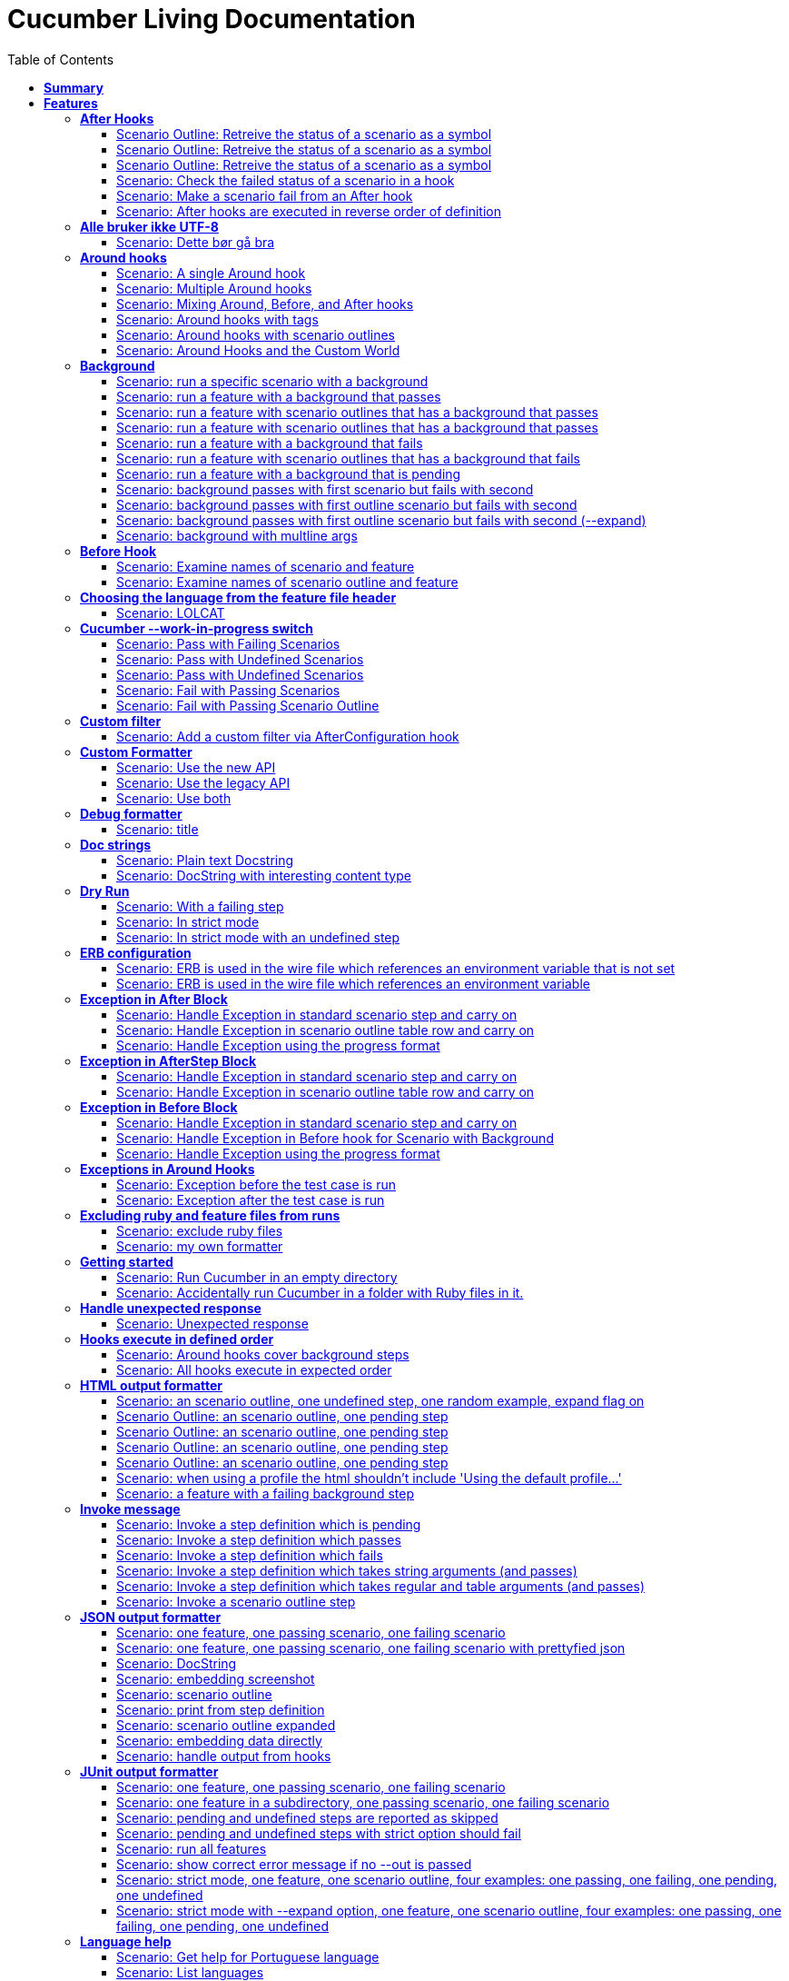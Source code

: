 :toc: right
:backend: html5
:doctitle: Cucumber Living Documentation
:doctype: book
:icons: font
:!numbered:
:!linkcss:
:sectanchors:
:sectlink:
:docinfo:
:toclevels: 3

= *Cucumber Living Documentation*

== *Summary*
[cols="12*^m", options="header,footer"]
|===
3+|Scenarios 7+|Steps 2+|Features: 68

|[green]#*Passed*#
|[red]#*Failed*#
|Total
|[green]#*Passed*#
|[red]#*Failed*#
|[purple]#*Skipped*#
|[maroon]#*Pending*#
|[yellow]#*Undefined*#
|[blue]#*Missing*#
|Total
|Duration
|Status

12+^|*<<After-Hooks>>*
|6
|0
|6
|24
|0
|0
|0
|0
|0
|24
|081ms
|[green]#*passed*#

12+^|*<<Alle-bruker-ikke-UTF-8>>*
|1
|0
|1
|2
|0
|0
|0
|0
|0
|2
|000ms
|[green]#*passed*#

12+^|*<<Around-hooks>>*
|6
|0
|6
|30
|0
|0
|0
|0
|0
|30
|03s 758ms
|[green]#*passed*#

12+^|*<<Background>>*
|11
|0
|11
|23
|0
|0
|0
|0
|0
|23
|03s 037ms
|[green]#*passed*#

12+^|*<<Before-Hook>>*
|2
|0
|2
|8
|0
|0
|0
|0
|0
|8
|045ms
|[green]#*passed*#

12+^|*<<Choosing-the-language-from-the-feature-file-header>>*
|1
|0
|1
|3
|0
|0
|0
|0
|0
|3
|011ms
|[green]#*passed*#

12+^|*<<Cucumber---work-in-progress-switch>>*
|5
|0
|5
|16
|0
|0
|0
|0
|0
|16
|03s 144ms
|[green]#*passed*#

12+^|*<<Custom-filter>>*
|1
|0
|1
|4
|0
|0
|0
|0
|0
|4
|009ms
|[green]#*passed*#

12+^|*<<Custom-Formatter>>*
|3
|0
|3
|9
|0
|0
|0
|0
|0
|9
|026ms
|[green]#*passed*#

12+^|*<<Debug-formatter>>*
|1
|0
|1
|4
|0
|0
|0
|0
|0
|4
|007ms
|[green]#*passed*#

12+^|*<<Doc-strings>>*
|2
|0
|2
|8
|0
|0
|0
|0
|0
|8
|021ms
|[green]#*passed*#

12+^|*<<Dry-Run>>*
|3
|0
|3
|11
|0
|0
|0
|0
|0
|11
|046ms
|[green]#*passed*#

12+^|*<<ERB-configuration>>*
|2
|0
|2
|9
|0
|0
|0
|0
|0
|9
|142ms
|[green]#*passed*#

12+^|*<<Exception-in-After-Block>>*
|3
|0
|3
|9
|0
|0
|0
|0
|0
|9
|01s 240ms
|[green]#*passed*#

12+^|*<<Exception-in-AfterStep-Block>>*
|2
|0
|2
|6
|0
|0
|0
|0
|0
|6
|045ms
|[green]#*passed*#

12+^|*<<Exception-in-Before-Block>>*
|3
|0
|3
|9
|0
|0
|0
|0
|0
|9
|648ms
|[green]#*passed*#

12+^|*<<Exceptions-in-Around-Hooks>>*
|2
|0
|2
|10
|0
|0
|0
|0
|0
|10
|021ms
|[green]#*passed*#

12+^|*<<Excluding-ruby-and-feature-files-from-runs>>*
|1
|0
|1
|11
|0
|0
|0
|0
|0
|11
|008ms
|[green]#*passed*#

12+^|*<<Formatter-API:-Step-file-path-and-line-number-(Issue-#179)>>*
|1
|0
|1
|5
|0
|0
|0
|0
|0
|5
|007ms
|[green]#*passed*#

12+^|*<<Getting-started>>*
|2
|0
|2
|8
|0
|0
|0
|0
|0
|8
|616ms
|[green]#*passed*#

12+^|*<<Handle-unexpected-response>>*
|1
|0
|1
|3
|0
|0
|0
|0
|0
|3
|070ms
|[green]#*passed*#

12+^|*<<Hooks-execute-in-defined-order>>*
|2
|0
|2
|4
|0
|0
|0
|0
|0
|4
|01s 214ms
|[green]#*passed*#

12+^|*<<HTML-output-formatter>>*
|7
|0
|7
|25
|0
|0
|0
|0
|0
|25
|161ms
|[green]#*passed*#

12+^|*<<Invoke-message>>*
|6
|0
|6
|25
|0
|0
|0
|0
|0
|25
|02s 205ms
|[green]#*passed*#

12+^|*<<JSON-output-formatter>>*
|9
|0
|9
|21
|0
|0
|0
|0
|0
|21
|04s 983ms
|[green]#*passed*#

12+^|*<<JUnit-output-formatter>>*
|8
|0
|8
|25
|0
|0
|0
|0
|0
|25
|05s 367ms
|[green]#*passed*#

12+^|*<<Language-help>>*
|2
|0
|2
|4
|0
|0
|0
|0
|0
|4
|014ms
|[green]#*passed*#

12+^|*<<List-step-defs-as-json>>*
|2
|0
|2
|6
|0
|0
|0
|0
|0
|6
|01s 223ms
|[green]#*passed*#

12+^|*<<Loading-the-steps-users-expect>>*
|1
|0
|1
|4
|0
|0
|0
|0
|0
|4
|007ms
|[green]#*passed*#

12+^|*<<Nested-Steps>>*
|6
|0
|6
|21
|0
|0
|0
|0
|0
|21
|680ms
|[green]#*passed*#

12+^|*<<Nested-Steps-in-I18n>>*
|1
|0
|1
|3
|0
|0
|0
|0
|0
|3
|014ms
|[green]#*passed*#

12+^|*<<Nested-Steps-with-either-table-or-doc-string>>*
|3
|0
|3
|12
|0
|0
|0
|0
|0
|12
|032ms
|[green]#*passed*#

12+^|*<<One-line-step-definitions>>*
|2
|0
|2
|8
|0
|0
|0
|0
|0
|8
|017ms
|[green]#*passed*#

12+^|*<<Post-Configuration-Hook-[#423]>>*
|3
|0
|3
|11
|0
|0
|0
|0
|0
|11
|640ms
|[green]#*passed*#

12+^|*<<Pretty-formatter---Printing-messages>>*
|2
|0
|2
|5
|0
|0
|0
|0
|0
|5
|547ms
|[green]#*passed*#

12+^|*<<Pretty-output-formatter>>*
|3
|0
|3
|12
|0
|0
|0
|0
|0
|12
|052ms
|[green]#*passed*#

12+^|*<<Profiles>>*
|11
|0
|11
|33
|0
|0
|0
|0
|0
|33
|121ms
|[green]#*passed*#

12+^|*<<Progress-output-formatter>>*
|2
|0
|2
|6
|0
|0
|0
|0
|0
|6
|021ms
|[green]#*passed*#

12+^|*<<Rake-task>>*
|5
|0
|5
|22
|0
|0
|0
|0
|0
|22
|05s 846ms
|[green]#*passed*#

12+^|*<<Raketask>>*
|2
|0
|2
|5
|0
|0
|0
|0
|0
|5
|03s 821ms
|[green]#*passed*#

12+^|*<<Randomize>>*
|2
|0
|2
|5
|0
|0
|0
|0
|0
|5
|713ms
|[green]#*passed*#

12+^|*<<Requiring-extra-step-files>>*
|1
|0
|1
|4
|0
|0
|0
|0
|0
|4
|012ms
|[green]#*passed*#

12+^|*<<Rerun-formatter>>*
|7
|0
|7
|23
|0
|0
|0
|0
|0
|23
|095ms
|[green]#*passed*#

12+^|*<<Run-Cli::Main-with-existing-Runtime>>*
|1
|0
|1
|5
|0
|0
|0
|0
|0
|5
|615ms
|[green]#*passed*#

12+^|*<<Run-feature-elements-matching-a-name-with---name/-n>>*
|4
|0
|4
|8
|0
|0
|0
|0
|0
|8
|048ms
|[green]#*passed*#

12+^|*<<Run-specific-scenarios>>*
|3
|0
|3
|10
|0
|0
|0
|0
|0
|10
|025ms
|[green]#*passed*#

12+^|*<<Running-multiple-formatters>>*
|3
|0
|3
|9
|0
|0
|0
|0
|0
|9
|01s 829ms
|[green]#*passed*#

12+^|*<<Scenario-outlines>>*
|4
|0
|4
|8
|0
|0
|0
|0
|0
|8
|02s 428ms
|[green]#*passed*#

12+^|*<<Scenario-outlines---expand-option>>*
|1
|0
|1
|4
|0
|0
|0
|0
|0
|4
|013ms
|[green]#*passed*#

12+^|*<<Set-up-a-default-load-path>>*
|1
|0
|1
|4
|0
|0
|0
|0
|0
|4
|010ms
|[green]#*passed*#

12+^|*<<Showing-differences-to-expected-output>>*
|1
|0
|1
|4
|0
|0
|0
|0
|0
|4
|023ms
|[green]#*passed*#

12+^|*<<Skip-Scenario>>*
|2
|0
|2
|10
|0
|0
|0
|0
|0
|10
|023ms
|[green]#*passed*#

12+^|*<<Snippets>>*
|2
|0
|2
|6
|0
|0
|0
|0
|0
|6
|017ms
|[green]#*passed*#

12+^|*<<Snippets-message>>*
|1
|0
|1
|5
|0
|0
|0
|0
|0
|5
|913ms
|[green]#*passed*#

12+^|*<<State>>*
|1
|0
|1
|4
|0
|0
|0
|0
|0
|4
|015ms
|[green]#*passed*#

12+^|*<<Step-matches-message>>*
|3
|0
|3
|10
|0
|0
|0
|0
|0
|10
|110ms
|[green]#*passed*#

12+^|*<<Strict-mode>>*
|3
|0
|3
|8
|0
|0
|0
|0
|0
|8
|044ms
|[green]#*passed*#

12+^|*<<Table-diffing>>*
|1
|0
|1
|4
|0
|0
|0
|0
|0
|4
|016ms
|[green]#*passed*#

12+^|*<<Tag-logic>>*
|7
|0
|7
|14
|0
|0
|0
|0
|0
|14
|050ms
|[green]#*passed*#

12+^|*<<Tagged-hooks>>*
|3
|0
|3
|6
|0
|0
|0
|0
|0
|6
|041ms
|[green]#*passed*#

12+^|*<<Transforms>>*
|2
|0
|2
|6
|0
|0
|0
|0
|0
|6
|022ms
|[green]#*passed*#

12+^|*<<Unicode-in-tables>>*
|1
|0
|1
|3
|0
|0
|0
|0
|0
|3
|606ms
|[green]#*passed*#

12+^|*<<Usage-formatter>>*
|3
|0
|3
|6
|0
|0
|0
|0
|0
|6
|059ms
|[green]#*passed*#

12+^|*<<Using-descriptions-to-give-features-context>>*
|1
|0
|1
|4
|0
|0
|0
|0
|0
|4
|022ms
|[green]#*passed*#

12+^|*<<Using-star-notation-instead-of-Given/When/Then>>*
|1
|0
|1
|5
|0
|0
|0
|0
|0
|5
|012ms
|[green]#*passed*#

12+^|*<<Wire-protocol-table-diffing>>*
|4
|0
|4
|13
|0
|0
|0
|0
|0
|13
|02s 720ms
|[green]#*passed*#

12+^|*<<Wire-protocol-tags>>*
|2
|0
|2
|10
|0
|0
|0
|0
|0
|10
|302ms
|[green]#*passed*#

12+^|*<<Wire-protocol-timeouts>>*
|2
|0
|2
|9
|0
|0
|0
|0
|0
|9
|927ms
|[green]#*passed*#
12+^|*Totals*
|203|0|203|671|0|0|0|0|0|671 2+|51s 694ms
|===

== *Features*

[[After-Hooks, After Hooks]]
=== *After Hooks*

****
After hooks can be used to clean up any state you've altered during your +
scenario, or to check the status of the scenario and act accordingly. +
 +
You can ask a scenario whether it has failed, for example. +
 +
Mind you, even if it hasn't failed yet, you can still make the scenario +
fail if your After hook throws an error.
****

==== Scenario Outline: Retreive the status of a scenario as a symbol
****
Given ::
a file named "features/support/debug_hook.rb" with: icon:thumbs-up[role="green",title="Passed"] [small right]#(000ms)#
----

After do |scenario|
  puts scenario.status.inspect
end

----
And ::
a file named "features/result.feature" with: icon:thumbs-up[role="green",title="Passed"] [small right]#(000ms)#
----

Feature:
  Scenario:
    Given this step passes

----
When ::
I run `cucumber -f progress` icon:thumbs-up[role="green",title="Passed"] [small right]#(015ms)#
Then ::
the output should contain ":passed" icon:thumbs-up[role="green",title="Passed"] [small right]#(000ms)#
****

==== Scenario Outline: Retreive the status of a scenario as a symbol
****
Given ::
a file named "features/support/debug_hook.rb" with: icon:thumbs-up[role="green",title="Passed"] [small right]#(000ms)#
----

After do |scenario|
  puts scenario.status.inspect
end

----
And ::
a file named "features/result.feature" with: icon:thumbs-up[role="green",title="Passed"] [small right]#(000ms)#
----

Feature:
  Scenario:
    Given this step fails

----
When ::
I run `cucumber -f progress` icon:thumbs-up[role="green",title="Passed"] [small right]#(015ms)#
Then ::
the output should contain ":failed" icon:thumbs-up[role="green",title="Passed"] [small right]#(000ms)#
****

==== Scenario Outline: Retreive the status of a scenario as a symbol
****
Given ::
a file named "features/support/debug_hook.rb" with: icon:thumbs-up[role="green",title="Passed"] [small right]#(000ms)#
----

After do |scenario|
  puts scenario.status.inspect
end

----
And ::
a file named "features/result.feature" with: icon:thumbs-up[role="green",title="Passed"] [small right]#(000ms)#
----

Feature:
  Scenario:
    Given this step is pending

----
When ::
I run `cucumber -f progress` icon:thumbs-up[role="green",title="Passed"] [small right]#(013ms)#
Then ::
the output should contain ":pending" icon:thumbs-up[role="green",title="Passed"] [small right]#(000ms)#
****

==== Scenario: Check the failed status of a scenario in a hook
****
Given ::
a file named "features/support/debug_hook.rb" with: icon:thumbs-up[role="green",title="Passed"] [small right]#(000ms)#
----

After do |scenario|
  if scenario.failed?
    puts "eek"
  end
end

----
And ::
a file named "features/fail.feature" with: icon:thumbs-up[role="green",title="Passed"] [small right]#(000ms)#
----

Feature:
  Scenario:
    Given this step fails

----
When ::
I run `cucumber -f progress` icon:thumbs-up[role="green",title="Passed"] [small right]#(012ms)#
Then ::
the output should contain: icon:thumbs-up[role="green",title="Passed"] [small right]#(000ms)#
----

eek

----
****

==== Scenario: Make a scenario fail from an After hook
****
Given ::
a file named "features/support/bad_hook.rb" with: icon:thumbs-up[role="green",title="Passed"] [small right]#(000ms)#
----

After do
  fail 'yikes'
end

----
And ::
a file named "features/pass.feature" with: icon:thumbs-up[role="green",title="Passed"] [small right]#(000ms)#
----

Feature:
  Scenario:
    Given this step passes

----
When ::
I run `cucumber -f pretty` icon:thumbs-up[role="green",title="Passed"] [small right]#(011ms)#
Then ::
it should fail with: icon:thumbs-up[role="green",title="Passed"] [small right]#(000ms)#
----

  Scenario:                # features/pass.feature:2
    Given this step passes # features/step_definitions/steps.rb:1
      yikes (RuntimeError)
      ./features/support/bad_hook.rb:2:in `After'

----
****

==== Scenario: After hooks are executed in reverse order of definition
****
Given ::
a file named "features/support/hooks.rb" with: icon:thumbs-up[role="green",title="Passed"] [small right]#(000ms)#
----

After do
  puts "First"
end

After do
  puts "Second"
end

----
And ::
a file named "features/pass.feature" with: icon:thumbs-up[role="green",title="Passed"] [small right]#(000ms)#
----

Feature:
  Scenario:
    Given this step passes

----
When ::
I run `cucumber -f progress` icon:thumbs-up[role="green",title="Passed"] [small right]#(007ms)#
Then ::
the output should contain: icon:thumbs-up[role="green",title="Passed"] [small right]#(000ms)#
----

Second

First

----
****

[[Alle-bruker-ikke-UTF-8, Alle bruker ikke UTF-8]]
=== *Alle bruker ikke UTF-8*

==== Scenario: Dette bør gå bra
****
Når ::
jeg drikker en "øl" icon:thumbs-up[role="green",title="Passed"] [small right]#(000ms)#
Så ::
skal de andre si "skål" icon:thumbs-up[role="green",title="Passed"] [small right]#(000ms)#
****

[[Around-hooks, Around hooks]]
=== *Around hooks*

****
In order to support transactional scenarios for database libraries +
that provide only a block syntax for transactions, Cucumber should +
permit definition of Around hooks.
****

==== Scenario: A single Around hook
[small]#tags: @spawn,@spawn#

****
Given ::
a file named "features/step_definitions/steps.rb" with: icon:thumbs-up[role="green",title="Passed"] [small right]#(000ms)#
----

Then /^the hook is called$/ do
  expect($hook_called).to be true
end

----
And ::
a file named "features/support/hooks.rb" with: icon:thumbs-up[role="green",title="Passed"] [small right]#(000ms)#
----

Around do |scenario, block|
  $hook_called = true
  block.call
end

----
And ::
a file named "features/f.feature" with: icon:thumbs-up[role="green",title="Passed"] [small right]#(000ms)#
----

Feature: Around hooks
  Scenario: using hook
    Then the hook is called

----
When ::
I run `cucumber features/f.feature` icon:thumbs-up[role="green",title="Passed"] [small right]#(605ms)#
Then ::
it should pass with: icon:thumbs-up[role="green",title="Passed"] [small right]#(001ms)#
----

Feature: Around hooks

  Scenario: using hook      # features/f.feature:2
    Then the hook is called # features/step_definitions/steps.rb:1

1 scenario (1 passed)
1 step (1 passed)


----
****

==== Scenario: Multiple Around hooks
[small]#tags: @spawn,@spawn#

****
Given ::
a file named "features/step_definitions/steps.rb" with: icon:thumbs-up[role="green",title="Passed"] [small right]#(001ms)#
----

Then /^the hooks are called in the correct order$/ do
  expect($hooks_called).to eq ['A', 'B', 'C']
end

----
And ::
a file named "features/support/hooks.rb" with: icon:thumbs-up[role="green",title="Passed"] [small right]#(000ms)#
----

Around do |scenario, block|
  $hooks_called ||= []
  $hooks_called << 'A'
  block.call
end

Around do |scenario, block|
  $hooks_called ||= []
  $hooks_called << 'B'
  block.call
end

Around do |scenario, block|
  $hooks_called ||= []
  $hooks_called << 'C'
  block.call
end

----
And ::
a file named "features/f.feature" with: icon:thumbs-up[role="green",title="Passed"] [small right]#(000ms)#
----

Feature: Around hooks
  Scenario: using multiple hooks
    Then the hooks are called in the correct order

----
When ::
I run `cucumber features/f.feature` icon:thumbs-up[role="green",title="Passed"] [small right]#(607ms)#
Then ::
it should pass with: icon:thumbs-up[role="green",title="Passed"] [small right]#(000ms)#
----

Feature: Around hooks

  Scenario: using multiple hooks                   # features/f.feature:2
    Then the hooks are called in the correct order # features/step_definitions/steps.rb:1

1 scenario (1 passed)
1 step (1 passed)


----
****

==== Scenario: Mixing Around, Before, and After hooks
[small]#tags: @spawn,@spawn#

****
Given ::
a file named "features/step_definitions/steps.rb" with: icon:thumbs-up[role="green",title="Passed"] [small right]#(000ms)#
----

Then /^the Around hook is called around Before and After hooks$/ do
  expect($hooks_called).to eq ['Around', 'Before']
end

----
And ::
a file named "features/support/hooks.rb" with: icon:thumbs-up[role="green",title="Passed"] [small right]#(000ms)#
----

Around do |scenario, block|
  $hooks_called ||= []
  $hooks_called << 'Around'
  block.call
  $hooks_called << 'Around'
  $hooks_called.should == ['Around', 'Before', 'After', 'Around'] #TODO: Find out why this fails using the new rspec expect syntax.
end

Before do |scenario|
  $hooks_called ||= []
  $hooks_called << 'Before'
end

After do |scenario|
  $hooks_called ||= []
  $hooks_called << 'After'
  expect($hooks_called).to eq ['Around', 'Before', 'After']
end

----
And ::
a file named "features/f.feature" with: icon:thumbs-up[role="green",title="Passed"] [small right]#(000ms)#
----

Feature: Around hooks
  Scenario: Mixing Around, Before, and After hooks
    Then the Around hook is called around Before and After hooks

----
When ::
I run `cucumber features/f.feature` icon:thumbs-up[role="green",title="Passed"] [small right]#(607ms)#
Then ::
it should pass with: icon:thumbs-up[role="green",title="Passed"] [small right]#(001ms)#
----

Feature: Around hooks

  Scenario: Mixing Around, Before, and After hooks               # features/f.feature:2
    Then the Around hook is called around Before and After hooks # features/step_definitions/steps.rb:1

1 scenario (1 passed)
1 step (1 passed)


----
****

==== Scenario: Around hooks with tags
[small]#tags: @spawn,@spawn#

****
Given ::
a file named "features/step_definitions/steps.rb" with: icon:thumbs-up[role="green",title="Passed"] [small right]#(000ms)#
----

Then /^the Around hooks with matching tags are called$/ do
  expect($hooks_called).to eq ['one', 'one or two']
end

----
And ::
a file named "features/support/hooks.rb" with: icon:thumbs-up[role="green",title="Passed"] [small right]#(000ms)#
----

Around('@one') do |scenario, block|
  $hooks_called ||= []
  $hooks_called << 'one'
  block.call
end

Around('@one,@two') do |scenario, block|
  $hooks_called ||= []
  $hooks_called << 'one or two'
  block.call
end

Around('@one', '@two') do |scenario, block|
  $hooks_called ||= []
  $hooks_called << 'one and two'
  block.call
end

Around('@two') do |scenario, block|
  $hooks_called ||= []
  $hooks_called << 'two'
  block.call
end

----
And ::
a file named "features/f.feature" with: icon:thumbs-up[role="green",title="Passed"] [small right]#(000ms)#
----

Feature: Around hooks
  @one
  Scenario: Around hooks with tags
    Then the Around hooks with matching tags are called

----
When ::
I run `cucumber -q -t @one features/f.feature` icon:thumbs-up[role="green",title="Passed"] [small right]#(708ms)#
Then ::
it should pass with: icon:thumbs-up[role="green",title="Passed"] [small right]#(000ms)#
----

Feature: Around hooks

  @one
  Scenario: Around hooks with tags
    Then the Around hooks with matching tags are called

1 scenario (1 passed)
1 step (1 passed)


----
****

==== Scenario: Around hooks with scenario outlines
[small]#tags: @spawn,@spawn#

****
Given ::
a file named "features/step_definitions/steps.rb" with: icon:thumbs-up[role="green",title="Passed"] [small right]#(000ms)#
----

Then /^the hook is called$/ do
  expect($hook_called).to be true
end

----
And ::
a file named "features/support/hooks.rb" with: icon:thumbs-up[role="green",title="Passed"] [small right]#(000ms)#
----

Around do |scenario, block|
  $hook_called = true
  block.call
end

----
And ::
a file named "features/f.feature" with: icon:thumbs-up[role="green",title="Passed"] [small right]#(000ms)#
----

Feature: Around hooks with scenario outlines
  Scenario Outline: using hook
    Then the hook is called

    Examples:
      | Number |
      | one    |
      | two    |

----
When ::
I run `cucumber features/f.feature` icon:thumbs-up[role="green",title="Passed"] [small right]#(607ms)#
Then ::
it should pass with: icon:thumbs-up[role="green",title="Passed"] [small right]#(001ms)#
----

Feature: Around hooks with scenario outlines

  Scenario Outline: using hook # features/f.feature:2
    Then the hook is called    # features/f.feature:3

    Examples: 
      | Number |
      | one    |
      | two    |

2 scenarios (2 passed)
2 steps (2 passed)


----
****

==== Scenario: Around Hooks and the Custom World
[small]#tags: @spawn,@spawn#

****
Given ::
a file named "features/step_definitions/steps.rb" with: icon:thumbs-up[role="green",title="Passed"] [small right]#(000ms)#
----

Then /^the world should be available in the hook$/ do
  $previous_world = self
  expect($hook_world).to eq(self)
end

Then /^what$/ do
  expect($hook_world).not_to eq($previous_world)
end

----
And ::
a file named "features/support/hooks.rb" with: icon:thumbs-up[role="green",title="Passed"] [small right]#(000ms)#
----

Around do |scenario, block|
  $hook_world = self
  block.call
end

----
And ::
a file named "features/f.feature" with: icon:thumbs-up[role="green",title="Passed"] [small right]#(000ms)#
----

Feature: Around hooks
  Scenario: using hook
    Then the world should be available in the hook

  Scenario: using the same hook
    Then what

----
When ::
I run `cucumber features/f.feature` icon:thumbs-up[role="green",title="Passed"] [small right]#(608ms)#
Then ::
it should pass icon:thumbs-up[role="green",title="Passed"] [small right]#(000ms)#
****

[[Background, Background]]
=== *Background*

****
Often you find that several scenarios in the same feature start with  +
a common context. +
 +
Cucumber provides a mechanism for this, by providing a `Background` keyword +
where you can specify steps that should be run before each scenario in the +
feature. Typically these will be `Given` steps, but you can use any steps +
that you need to. +
 +
**Hint:** if you find that some of the scenarios don't fit the background, +
consider splitting them into a separate feature.
****

==== Scenario: run a specific scenario with a background
****
When ::
I run `cucumber -q features/passing_background.feature:9` icon:thumbs-up[role="green",title="Passed"] [small right]#(013ms)#
Then ::
it should pass with exactly: icon:thumbs-up[role="green",title="Passed"] [small right]#(000ms)#
----

Feature: Passing background sample

  Background: 
    Given '10' cukes

  Scenario: another passing background
    Then I should have '10' cukes

1 scenario (1 passed)
2 steps (2 passed)


----
****

==== Scenario: run a feature with a background that passes
****
When ::
I run `cucumber -q features/passing_background.feature` icon:thumbs-up[role="green",title="Passed"] [small right]#(014ms)#
Then ::
it should pass with exactly: icon:thumbs-up[role="green",title="Passed"] [small right]#(000ms)#
----

Feature: Passing background sample

  Background: 
    Given '10' cukes

  Scenario: passing background
    Then I should have '10' cukes

  Scenario: another passing background
    Then I should have '10' cukes

2 scenarios (2 passed)
4 steps (4 passed)


----
****

==== Scenario: run a feature with scenario outlines that has a background that passes
****
When ::
I run `cucumber -q features/scenario_outline_passing_background.feature` icon:thumbs-up[role="green",title="Passed"] [small right]#(012ms)#
Then ::
it should pass with exactly: icon:thumbs-up[role="green",title="Passed"] [small right]#(000ms)#
----

Feature: Passing background with scenario outlines sample

  Background: 
    Given '10' cukes

  Scenario Outline: passing background
    Then I should have '<count>' cukes

    Examples: 
      | count |
      | 10    |

  Scenario Outline: another passing background
    Then I should have '<count>' cukes

    Examples: 
      | count |
      | 10    |

2 scenarios (2 passed)
4 steps (4 passed)


----
****

==== Scenario: run a feature with scenario outlines that has a background that passes
****
When ::
I run `cucumber -q features/background_tagged_before_on_outline.feature` icon:thumbs-up[role="green",title="Passed"] [small right]#(009ms)#
Then ::
it should pass with exactly: icon:thumbs-up[role="green",title="Passed"] [small right]#(000ms)#
----

@background_tagged_before_on_outline
Feature: Background tagged Before on Outline

  Background: 
    Given this step passes

  Scenario Outline: passing background
    Then I should have '<count>' cukes

    Examples: 
      | count |
      | 888   |

1 scenario (1 passed)
2 steps (2 passed)


----
****

==== Scenario: run a feature with a background that fails
[small]#tags: @spawn#

****
When ::
I run `cucumber -q features/failing_background.feature` icon:thumbs-up[role="green",title="Passed"] [small right]#(505ms)#
Then ::
it should fail with exactly: icon:thumbs-up[role="green",title="Passed"] [small right]#(001ms)#
----

Feature: Failing background sample

  Background: 
    Given this step raises an error
      error (RuntimeError)
      ./features/step_definitions/steps.rb:2:in `/^this step raises an error$/'
      features/failing_background.feature:4:in `Given this step raises an error'
    And '10' cukes

  Scenario: failing background
    Then I should have '10' cukes

  Scenario: another failing background
    Then I should have '10' cukes

Failing Scenarios:
cucumber features/failing_background.feature:7
cucumber features/failing_background.feature:10

2 scenarios (2 failed)
6 steps (2 failed, 4 skipped)


----
****

==== Scenario: run a feature with scenario outlines that has a background that fails
[small]#tags: @spawn#

****
When ::
I run `cucumber -q features/scenario_outline_failing_background.feature` icon:thumbs-up[role="green",title="Passed"] [small right]#(605ms)#
Then ::
it should fail with exactly: icon:thumbs-up[role="green",title="Passed"] [small right]#(001ms)#
----

Feature: Failing background with scenario outlines sample

  Background: 
    Given this step raises an error
      error (RuntimeError)
      ./features/step_definitions/steps.rb:2:in `/^this step raises an error$/'
      features/scenario_outline_failing_background.feature:4:in `Given this step raises an error'

  Scenario Outline: failing background
    Then I should have '<count>' cukes

    Examples: 
      | count |
      | 10    |

  Scenario Outline: another failing background
    Then I should have '<count>' cukes

    Examples: 
      | count |
      | 10    |

Failing Scenarios:
cucumber features/scenario_outline_failing_background.feature:10
cucumber features/scenario_outline_failing_background.feature:16

2 scenarios (2 failed)
4 steps (2 failed, 2 skipped)


----
****

==== Scenario: run a feature with a background that is pending
****
When ::
I run `cucumber -q features/pending_background.feature` icon:thumbs-up[role="green",title="Passed"] [small right]#(024ms)#
Then ::
it should pass with exactly: icon:thumbs-up[role="green",title="Passed"] [small right]#(000ms)#
----

Feature: Pending background sample

  Background: 
    Given this step is pending
      TODO (Cucumber::Pending)
      ./features/step_definitions/steps.rb:3:in `/^this step is pending$/'
      features/pending_background.feature:4:in `Given this step is pending'

  Scenario: pending background
    Then I should have '10' cukes

  Scenario: another pending background
    Then I should have '10' cukes

2 scenarios (2 pending)
4 steps (2 skipped, 2 pending)


----
****

==== Scenario: background passes with first scenario but fails with second
[small]#tags: @spawn#

****
When ::
I run `cucumber -q features/failing_background_after_success.feature` icon:thumbs-up[role="green",title="Passed"] [small right]#(605ms)#
Then ::
it should fail with exactly: icon:thumbs-up[role="green",title="Passed"] [small right]#(001ms)#
----

Feature: Failing background after previously successful background sample

  Background: 
    Given this step passes
    And '10' global cukes

  Scenario: passing background
    Then I should have '10' global cukes

  Scenario: failing background
    And '10' global cukes
      FAIL (RuntimeError)
      ./features/step_definitions/cuke_steps.rb:8:in `/^'(.+)' global cukes$/'
      features/failing_background_after_success.feature:5:in `And '10' global cukes'
    Then I should have '10' global cukes

Failing Scenarios:
cucumber features/failing_background_after_success.feature:10

2 scenarios (1 failed, 1 passed)
6 steps (1 failed, 1 skipped, 4 passed)


----
****

==== Scenario: background passes with first outline scenario but fails with second
[small]#tags: @spawn#

****
When ::
I run `cucumber -q features/failing_background_after_success_outline.feature` icon:thumbs-up[role="green",title="Passed"] [small right]#(605ms)#
Then ::
it should fail with exactly: icon:thumbs-up[role="green",title="Passed"] [small right]#(001ms)#
----

Feature: Failing background after previously successful background sample

  Background: 
    Given this step passes
    And '10' global cukes

  Scenario Outline: passing background
    Then I should have '<count>' global cukes

    Examples: 
      | count |
      | 10    |

  Scenario Outline: failing background
    Then I should have '<count>' global cukes

    Examples: 
      | count |
      | 10    |
      FAIL (RuntimeError)
      ./features/step_definitions/cuke_steps.rb:8:in `/^'(.+)' global cukes$/'
      features/failing_background_after_success_outline.feature:5:in `And '10' global cukes'

Failing Scenarios:
cucumber features/failing_background_after_success_outline.feature:19

2 scenarios (1 failed, 1 passed)
6 steps (1 failed, 1 skipped, 4 passed)


----
****

==== Scenario: background passes with first outline scenario but fails with second (--expand)
[small]#tags: @spawn#

****
When ::
I run `cucumber -x -q features/failing_background_after_success_outline.feature` icon:thumbs-up[role="green",title="Passed"] [small right]#(606ms)#
Then ::
it should fail with exactly: icon:thumbs-up[role="green",title="Passed"] [small right]#(000ms)#
----

Feature: Failing background after previously successful background sample

  Background: 
    Given this step passes
    And '10' global cukes

  Scenario Outline: passing background
    Then I should have '<count>' global cukes

    Examples: 

      Scenario: | 10 |
        Then I should have '10' global cukes

  Scenario Outline: failing background
    Then I should have '<count>' global cukes

    Examples: 

      Scenario: | 10 |
        And '10' global cukes
      FAIL (RuntimeError)
      ./features/step_definitions/cuke_steps.rb:8:in `/^'(.+)' global cukes$/'
      features/failing_background_after_success_outline.feature:5:in `And '10' global cukes'
        Then I should have '10' global cukes

Failing Scenarios:
cucumber features/failing_background_after_success_outline.feature:19

2 scenarios (1 failed, 1 passed)
6 steps (1 failed, 1 skipped, 4 passed)


----
****

==== Scenario: background with multline args
****
Given ::
a file named "features/step_definitions/steps.rb" with: icon:thumbs-up[role="green",title="Passed"] [small right]#(000ms)#
----

Given /^table$/ do |table| x=1
  @table = table
end

Given /^multiline string$/ do |string| x=1
  @multiline = string
end

Then /^the table should be$/ do |table| x=1
  expect(@table.raw).to eq table.raw
end

Then /^the multiline string should be$/ do |string| x=1
  expect(@multiline).to eq string
end

----
When ::
I run `cucumber -q features/multiline_args_background.feature` icon:thumbs-up[role="green",title="Passed"] [small right]#(025ms)#
Then ::
it should pass with exactly: icon:thumbs-up[role="green",title="Passed"] [small right]#(000ms)#
----

Feature: Passing background with multiline args

  Background: 
    Given table
      | a | b |
      | c | d |
    And multiline string
      """
      I'm a cucumber and I'm okay. 
      I sleep all night and I test all day
      """

  Scenario: passing background
    Then the table should be
      | a | b |
      | c | d |
    Then the multiline string should be
      """
      I'm a cucumber and I'm okay. 
      I sleep all night and I test all day
      """

  Scenario: another passing background
    Then the table should be
      | a | b |
      | c | d |
    Then the multiline string should be
      """
      I'm a cucumber and I'm okay. 
      I sleep all night and I test all day
      """

2 scenarios (2 passed)
8 steps (8 passed)


----
****

[[Before-Hook, Before Hook]]
=== *Before Hook*

==== Scenario: Examine names of scenario and feature
****
Given ::
a file named "features/foo.feature" with: icon:thumbs-up[role="green",title="Passed"] [small right]#(000ms)#
----

Feature: Feature name

  Scenario: Scenario name
    Given a step

----
And ::
a file named "features/support/hook.rb" with: icon:thumbs-up[role="green",title="Passed"] [small right]#(000ms)#
----

names = []
Before do |scenario|
  expect(scenario).to_not respond_to(:scenario_outline)
  names << scenario.feature.name.split("\n").first
  names << scenario.name.split("\n").first
  if(names.size == 2)
    raise "NAMES:\n" + names.join("\n") + "\n"
  end
end

----
When ::
I run `cucumber` icon:thumbs-up[role="green",title="Passed"] [small right]#(028ms)#
Then ::
the output should contain: icon:thumbs-up[role="green",title="Passed"] [small right]#(000ms)#
----

  NAMES:
  Feature name
  Scenario name


----
****

==== Scenario: Examine names of scenario outline and feature
****
Given ::
a file named "features/foo.feature" with: icon:thumbs-up[role="green",title="Passed"] [small right]#(000ms)#
----

Feature: Feature name

  Scenario Outline: Scenario Outline name
    Given a <placeholder>

    Examples: Examples Table name
      | <placeholder> |
      | step          |

----
And ::
a file named "features/support/hook.rb" with: icon:thumbs-up[role="green",title="Passed"] [small right]#(000ms)#
----

names = []
Before do |scenario|
  names << scenario.scenario_outline.feature.name.split("\n").first
  names << scenario.scenario_outline.name.split("\n").first
  names << scenario.name.split("\n").first
  if(names.size == 3)
    raise "NAMES:\n" + names.join("\n") + "\n"
  end
end

----
When ::
I run `cucumber` icon:thumbs-up[role="green",title="Passed"] [small right]#(015ms)#
Then ::
the output should contain: icon:thumbs-up[role="green",title="Passed"] [small right]#(000ms)#
----

      NAMES:
      Feature name
      Scenario Outline name, Examples Table name (#1)
      Scenario Outline name, Examples Table name (#1)


----
****

[[Choosing-the-language-from-the-feature-file-header, Choosing the language from the feature file header]]
=== *Choosing the language from the feature file header*

****
In order to simplify command line and settings in IDEs, Cucumber picks +
up the parser language from a `# language` comment at the beginning of +
any feature file. See the examples below for the exact syntax.
****

==== Scenario: LOLCAT
****
Given ::
a file named "features/lolcat.feature" with: icon:thumbs-up[role="green",title="Passed"] [small right]#(000ms)#
----

# language: en-lol
OH HAI: STUFFING
  B4: HUNGRY
    I CAN HAZ EMPTY BELLY
  MISHUN: CUKES
    DEN KTHXBAI

----
When ::
I run `cucumber -i features/lolcat.feature -q` icon:thumbs-up[role="green",title="Passed"] [small right]#(010ms)#
Then ::
it should pass with: icon:thumbs-up[role="green",title="Passed"] [small right]#(000ms)#
----

# language: en-lol
OH HAI: STUFFING

  B4: HUNGRY
    I CAN HAZ EMPTY BELLY

  MISHUN: CUKES
    DEN KTHXBAI

1 scenario (1 undefined)
2 steps (2 undefined)


----
****

[[Cucumber---work-in-progress-switch, Cucumber --work-in-progress switch]]
=== *Cucumber --work-in-progress switch*

****
In order to ensure that feature scenarios do not pass until they are expected to +
Developers should be able to run cucumber in a mode that +
          - will fail if any scenario passes completely +
          - will not fail otherwise
****

==== Scenario: Pass with Failing Scenarios
[small]#tags: @spawn,@spawn#

****
When ::
I run `cucumber -q -w -t @failing features/wip.feature` icon:thumbs-up[role="green",title="Passed"] [small right]#(606ms)#
Then ::
the stderr should not contain anything icon:thumbs-up[role="green",title="Passed"] [small right]#(000ms)#
Then ::
it should pass with: icon:thumbs-up[role="green",title="Passed"] [small right]#(000ms)#
----

Feature: WIP

  @failing
  Scenario: Failing
    Given this step raises an error
      error (RuntimeError)
      ./features/step_definitions/steps.rb:2:in `/^this step raises an error$/'
      features/wip.feature:4:in `Given this step raises an error'

Failing Scenarios:
cucumber features/wip.feature:3

1 scenario (1 failed)
1 step (1 failed)

----
And ::
the output should contain: icon:thumbs-up[role="green",title="Passed"] [small right]#(000ms)#
----

The --wip switch was used, so the failures were expected. All is good.


----
****

==== Scenario: Pass with Undefined Scenarios
[small]#tags: @spawn,@spawn#

****
When ::
I run `cucumber -q -w -t @undefined features/wip.feature` icon:thumbs-up[role="green",title="Passed"] [small right]#(608ms)#
Then ::
it should pass with: icon:thumbs-up[role="green",title="Passed"] [small right]#(000ms)#
----

Feature: WIP

  @undefined
  Scenario: Undefined
    Given this step is undefined

1 scenario (1 undefined)
1 step (1 undefined)

----
And ::
the output should contain: icon:thumbs-up[role="green",title="Passed"] [small right]#(000ms)#
----

The --wip switch was used, so the failures were expected. All is good.


----
****

==== Scenario: Pass with Undefined Scenarios
[small]#tags: @spawn,@spawn#

****
When ::
I run `cucumber -q -w -t @pending features/wip.feature` icon:thumbs-up[role="green",title="Passed"] [small right]#(606ms)#
Then ::
it should pass with: icon:thumbs-up[role="green",title="Passed"] [small right]#(001ms)#
----

Feature: WIP

  @pending
  Scenario: Pending
    Given this step is pending
      TODO (Cucumber::Pending)
      ./features/step_definitions/steps.rb:3:in `/^this step is pending$/'
      features/wip.feature:12:in `Given this step is pending'

1 scenario (1 pending)
1 step (1 pending)

----
And ::
the output should contain: icon:thumbs-up[role="green",title="Passed"] [small right]#(000ms)#
----

The --wip switch was used, so the failures were expected. All is good.


----
****

==== Scenario: Fail with Passing Scenarios
[small]#tags: @spawn,@spawn#

****
When ::
I run `cucumber -q -w -t @passing features/wip.feature` icon:thumbs-up[role="green",title="Passed"] [small right]#(607ms)#
Then ::
it should fail with: icon:thumbs-up[role="green",title="Passed"] [small right]#(000ms)#
----

Feature: WIP

  @passing
  Scenario: Passing
    Given this step passes

1 scenario (1 passed)
1 step (1 passed)

----
And ::
the output should contain: icon:thumbs-up[role="green",title="Passed"] [small right]#(000ms)#
----

The --wip switch was used, so I didn't expect anything to pass. These scenarios passed:
(::) passed scenarios (::)

features/wip.feature:15:in `Scenario: Passing'



----
****

==== Scenario: Fail with Passing Scenario Outline
[small]#tags: @spawn,@spawn#

****
When ::
I run `cucumber -q -w features/passing_outline.feature` icon:thumbs-up[role="green",title="Passed"] [small right]#(707ms)#
Then ::
it should fail with: icon:thumbs-up[role="green",title="Passed"] [small right]#(001ms)#
----

Feature: Not WIP

  Scenario Outline: Passing
    Given this step <what>

    Examples: 
      | what   |
      | passes |

1 scenario (1 passed)
1 step (1 passed)

----
And ::
the output should contain: icon:thumbs-up[role="green",title="Passed"] [small right]#(000ms)#
----

The --wip switch was used, so I didn't expect anything to pass. These scenarios passed:
(::) passed scenarios (::)

features/passing_outline.feature:7:in `Scenario Outline: Passing, Examples (#1)'



----
****

[[Custom-filter, Custom filter]]
=== *Custom filter*

==== Scenario: Add a custom filter via AfterConfiguration hook
****
Given ::
a file named "features/test.feature" with: icon:thumbs-up[role="green",title="Passed"] [small right]#(000ms)#
----

Feature:
  Scenario:
    Given my special step

----
And ::
a file named "features/support/my_filter.rb" with: icon:thumbs-up[role="green",title="Passed"] [small right]#(000ms)#
----

require 'cucumber/core/filter'

MakeAnythingPass = Cucumber::Core::Filter.new do
  def test_case(test_case)
    activated_steps = test_case.test_steps.map do |test_step|
      test_step.with_action { }
    end
    test_case.with_steps(activated_steps).describe_to receiver
  end
end

AfterConfiguration do |config|
  config.filters << MakeAnythingPass.new
end

----
When ::
I run `cucumber --strict` icon:thumbs-up[role="green",title="Passed"] [small right]#(009ms)#
Then ::
it should pass icon:thumbs-up[role="green",title="Passed"] [small right]#(000ms)#
****

[[Custom-Formatter, Custom Formatter]]
=== *Custom Formatter*

==== Scenario: Use the new API
****
Given ::
a file named "features/support/custom_formatter.rb" with: icon:thumbs-up[role="green",title="Passed"] [small right]#(000ms)#
----

module MyCustom
  class Formatter
    def initialize(runtime, io, options)
      @io = io
    end

    def before_test_case(test_case)
      feature = test_case.source.first
      scenario = test_case.source.last
      @io.puts feature.short_name.upcase
      @io.puts "  #{scenario.name.upcase}"
    end
  end
end

----
When ::
I run `cucumber features/f.feature --format MyCustom::Formatter` icon:thumbs-up[role="green",title="Passed"] [small right]#(009ms)#
Then ::
it should pass with exactly: icon:thumbs-up[role="green",title="Passed"] [small right]#(000ms)#
----

I'LL USE MY OWN
  JUST PRINT ME


----
****

==== Scenario: Use the legacy API
****
Given ::
a file named "features/support/custom_legacy_formatter.rb" with: icon:thumbs-up[role="green",title="Passed"] [small right]#(000ms)#
----

module MyCustom
  class LegacyFormatter
    def initialize(runtime, io, options)
      @io = io
    end

    def before_feature(feature)
      @io.puts feature.short_name.upcase
    end

    def scenario_name(keyword, name, file_colon_line, source_indent)
      @io.puts "  #{name.upcase}"
    end
  end
end

----
When ::
I run `cucumber features/f.feature --format MyCustom::LegacyFormatter` icon:thumbs-up[role="green",title="Passed"] [small right]#(008ms)#
Then ::
it should pass with exactly: icon:thumbs-up[role="green",title="Passed"] [small right]#(000ms)#
----

I'LL USE MY OWN
  JUST PRINT ME


----
****

==== Scenario: Use both
You can use a specific shim to opt-in to both APIs at once.
****
Given ::
a file named "features/support/custom_mixed_formatter.rb" with: icon:thumbs-up[role="green",title="Passed"] [small right]#(000ms)#
----

module MyCustom
  class MixedFormatter

    def initialize(runtime, io, options)
      @io = io
    end

    def before_test_case(test_case)
      feature = test_case.source.first
      @io.puts feature.short_name.upcase
    end

    def scenario_name(keyword, name, file_colon_line, source_indent)
      @io.puts "  #{name.upcase}"
    end
  end
end

----
When ::
I run `cucumber features/f.feature --format MyCustom::MixedFormatter` icon:thumbs-up[role="green",title="Passed"] [small right]#(007ms)#
Then ::
it should pass with exactly: icon:thumbs-up[role="green",title="Passed"] [small right]#(000ms)#
----

I'LL USE MY OWN
  JUST PRINT ME


----
****

[[Debug-formatter, Debug formatter]]
=== *Debug formatter*

****
In order to help you easily visualise the listener API, you can use +
the `debug` formatter that prints the calls to the listener as a +
feature is run.
****

==== Scenario: title
****
Given ::
a file named "features/test.feature" with: icon:thumbs-up[role="green",title="Passed"] [small right]#(000ms)#
----

Feature:
  Scenario:
    Given this step passes

----
When ::
I run `cucumber -f debug` icon:thumbs-up[role="green",title="Passed"] [small right]#(007ms)#
Then ::
the stderr should not contain anything icon:thumbs-up[role="green",title="Passed"] [small right]#(000ms)#
Then ::
it should pass with: icon:thumbs-up[role="green",title="Passed"] [small right]#(000ms)#
----

before_test_case
before_features
before_feature
before_tags
after_tags
feature_name
before_test_step
after_test_step
before_test_step
before_feature_element
before_tags
after_tags
scenario_name
before_steps
before_step
before_step_result
step_name
after_step_result
after_step
after_test_step
after_steps
after_feature_element
after_test_case
after_feature
after_features
done

----
****

[[Doc-strings, Doc strings]]
=== *Doc strings*

****
If you need to specify information in a scenario that won't fit on a single line,  +
you can use a DocString. +
 +
A DocString follows a step, and starts and ends with three double quotes, like this: +
 +
```gherkin +
When I ask to reset my password +
Then I should receive an email with: +
  """ +
  Dear bozo, +
   +
  Please click this link to reset your password +
  """ +
``` +
 +
It's possible to annotate the DocString with the type of content it contains. This is used by +
formatting tools like http://relishapp.com which will render the contents of the DocString +
appropriately. You specify the content type after the triple quote, like this: +
 +
```gherkin +
Given there is some Ruby code: +
  """ruby +
  puts "hello world" +
  """ +
``` +
 +
You can read the content type from the argument passed into your step definition, as shown +
in the example below.
****

==== Scenario: Plain text Docstring
****
Given ::
a scenario with a step that looks like this: icon:thumbs-up[role="green",title="Passed"] [small right]#(000ms)#
----

Given I have a lot to say:
 """
 One
 Two
 Three
 """

----
And ::
a step definition that looks like this: icon:thumbs-up[role="green",title="Passed"] [small right]#(000ms)#
----

Given /say/ do |text|
  puts text
end

----
When ::
I run the feature with the progress formatter icon:thumbs-up[role="green",title="Passed"] [small right]#(010ms)#
Then ::
the output should contain: icon:thumbs-up[role="green",title="Passed"] [small right]#(000ms)#
----

One
Two
Three

----
****

==== Scenario: DocString with interesting content type
****
Given ::
a scenario with a step that looks like this: icon:thumbs-up[role="green",title="Passed"] [small right]#(000ms)#
----

Given I have some code for you:
 """ruby
 # hello
 """

----
And ::
a step definition that looks like this: icon:thumbs-up[role="green",title="Passed"] [small right]#(000ms)#
----

Given /code/ do |text|
  puts text.content_type
end

----
When ::
I run the feature with the progress formatter icon:thumbs-up[role="green",title="Passed"] [small right]#(008ms)#
Then ::
the output should contain: icon:thumbs-up[role="green",title="Passed"] [small right]#(000ms)#
----

ruby

----
****

[[Dry-Run, Dry Run]]
=== *Dry Run*

****
Dry run gives you a way to quickly scan your features without actually running them. +
 +
- Invokes formatters without executing the steps. +
- This also omits the loading of your support/env.rb file if it exists.
****

==== Scenario: With a failing step
****
Given ::
a file named "features/test.feature" with: icon:thumbs-up[role="green",title="Passed"] [small right]#(000ms)#
----

Feature: test
  Scenario:
    Given this step fails

----
And ::
the standard step definitions icon:thumbs-up[role="green",title="Passed"] [small right]#(000ms)#
When ::
I run `cucumber --dry-run` icon:thumbs-up[role="green",title="Passed"] [small right]#(020ms)#
Then ::
it should pass with exactly: icon:thumbs-up[role="green",title="Passed"] [small right]#(000ms)#
----

Feature: test

  Scenario:               # features/test.feature:2
    Given this step fails # features/step_definitions/steps.rb:4

1 scenario (1 skipped)
1 step (1 skipped)


----
****

==== Scenario: In strict mode
****
Given ::
a file named "features/test.feature" with: icon:thumbs-up[role="green",title="Passed"] [small right]#(000ms)#
----

Feature: test
  Scenario:
    Given this step fails

----
And ::
the standard step definitions icon:thumbs-up[role="green",title="Passed"] [small right]#(000ms)#
When ::
I run `cucumber --dry-run --strict` icon:thumbs-up[role="green",title="Passed"] [small right]#(013ms)#
Then ::
it should pass with exactly: icon:thumbs-up[role="green",title="Passed"] [small right]#(000ms)#
----

Feature: test

  Scenario:               # features/test.feature:2
    Given this step fails # features/step_definitions/steps.rb:4

1 scenario (1 skipped)
1 step (1 skipped)


----
****

==== Scenario: In strict mode with an undefined step
****
Given ::
a file named "features/test.feature" with: icon:thumbs-up[role="green",title="Passed"] [small right]#(000ms)#
----

Feature: test
  Scenario:
    Given this step is undefined

----
When ::
I run `cucumber --dry-run --strict` icon:thumbs-up[role="green",title="Passed"] [small right]#(009ms)#
Then ::
it should fail with: icon:thumbs-up[role="green",title="Passed"] [small right]#(000ms)#
----

Feature: test

  Scenario:                      # features/test.feature:2
    Given this step is undefined # features/test.feature:3
      Undefined step: "this step is undefined" (Cucumber::Undefined)
      features/test.feature:3:in `Given this step is undefined'

1 scenario (1 undefined)
1 step (1 undefined)


----
****

[[ERB-configuration, ERB configuration]]
=== *ERB configuration*

****
As a developer on server with multiple users +
I want to be able to configure which port my wire server runs on +
So that I can avoid port conflicts
****

==== Scenario: ERB is used in the wire file which references an environment variable that is not set
[small]#tags: @wire,@wire#

****
Given ::
a file named "features/step_definitions/server.wire" with: icon:thumbs-up[role="green",title="Passed"] [small right]#(000ms)#
----

host: localhost
port: <%= ENV['PORT'] || 12345 %>

----
And ::
there is a wire server running on port 12345 which understands the following protocol: icon:thumbs-up[role="green",title="Passed"] [small right]#(002ms)#
When ::
I run `cucumber --dry-run --no-snippets -f progress` icon:thumbs-up[role="green",title="Passed"] [small right]#(073ms)#
Then ::
it should pass with: icon:thumbs-up[role="green",title="Passed"] [small right]#(000ms)#
----

U

1 scenario (1 undefined)
1 step (1 undefined)


----
****

==== Scenario: ERB is used in the wire file which references an environment variable
[small]#tags: @wire,@wire#

****
Given ::
I have environment variable PORT set to "16816" icon:thumbs-up[role="green",title="Passed"] [small right]#(000ms)#
And ::
a file named "features/step_definitions/server.wire" with: icon:thumbs-up[role="green",title="Passed"] [small right]#(000ms)#
----

host: localhost
port: <%= ENV['PORT'] || 12345 %>

----
And ::
there is a wire server running on port 16816 which understands the following protocol: icon:thumbs-up[role="green",title="Passed"] [small right]#(002ms)#
When ::
I run `cucumber --dry-run --no-snippets -f progress` icon:thumbs-up[role="green",title="Passed"] [small right]#(061ms)#
Then ::
it should pass with: icon:thumbs-up[role="green",title="Passed"] [small right]#(001ms)#
----

U

1 scenario (1 undefined)
1 step (1 undefined)


----
****

[[Exception-in-After-Block, Exception in After Block]]
=== *Exception in After Block*

****
In order to use custom assertions at the end of each scenario +
As a developer +
I want exceptions raised in After blocks to be handled gracefully and reported by the formatters
****

==== Scenario: Handle Exception in standard scenario step and carry on
[small]#tags: @spawn#

****
Given ::
a file named "features/naughty_step_in_scenario.feature" with: icon:thumbs-up[role="green",title="Passed"] [small right]#(000ms)#
----

Feature: Sample

  Scenario: Naughty Step
    Given this step does something naughty

  Scenario: Success
    Given this step passes

----
When ::
I run `cucumber features` icon:thumbs-up[role="green",title="Passed"] [small right]#(604ms)#
Then ::
it should fail with: icon:thumbs-up[role="green",title="Passed"] [small right]#(000ms)#
----

Feature: Sample

  Scenario: Naughty Step                   # features/naughty_step_in_scenario.feature:3
    Given this step does something naughty # features/step_definitions/naughty_steps.rb:1
      This scenario has been very very naughty (NaughtyScenarioException)
      ./features/support/env.rb:4:in `After'

  Scenario: Success        # features/naughty_step_in_scenario.feature:6
    Given this step passes # features/step_definitions/steps.rb:1

Failing Scenarios:
cucumber features/naughty_step_in_scenario.feature:3 # Scenario: Naughty Step

2 scenarios (1 failed, 1 passed)
2 steps (2 passed)


----
****

==== Scenario: Handle Exception in scenario outline table row and carry on
[small]#tags: @spawn#

****
Given ::
a file named "features/naughty_step_in_scenario_outline.feature" with: icon:thumbs-up[role="green",title="Passed"] [small right]#(000ms)#
----

Feature: Sample

  Scenario Outline: Naughty Step
    Given this step <Might Work>

    Examples:
    | Might Work             |
    | passes                 |
    | does something naughty |
    | passes                 |

  Scenario: Success
    Given this step passes


----
When ::
I run `cucumber features -q` icon:thumbs-up[role="green",title="Passed"] [small right]#(606ms)#
Then ::
it should fail with: icon:thumbs-up[role="green",title="Passed"] [small right]#(000ms)#
----

Feature: Sample

  Scenario Outline: Naughty Step
    Given this step <Might Work>

    Examples: 
      | Might Work             |
      | passes                 |
      | does something naughty |
      This scenario has been very very naughty (NaughtyScenarioException)
      ./features/support/env.rb:4:in `After'
      | passes                 |

  Scenario: Success
    Given this step passes

Failing Scenarios:
cucumber features/naughty_step_in_scenario_outline.feature:9

4 scenarios (1 failed, 3 passed)
4 steps (4 passed)


----
****

==== Scenario: Handle Exception using the progress format
****
Given ::
a file named "features/naughty_step_in_scenario.feature" with: icon:thumbs-up[role="green",title="Passed"] [small right]#(000ms)#
----

Feature: Sample

  Scenario: Naughty Step
    Given this step does something naughty

  Scenario: Success
    Given this step passes

----
When ::
I run `cucumber features --format progress` icon:thumbs-up[role="green",title="Passed"] [small right]#(026ms)#
Then ::
it should fail with: icon:thumbs-up[role="green",title="Passed"] [small right]#(000ms)#
----

.F.

Failing Scenarios:
cucumber features/naughty_step_in_scenario.feature:3 # Scenario: Naughty Step

2 scenarios (1 failed, 1 passed)
2 steps (2 passed)


----
****

[[Exception-in-AfterStep-Block, Exception in AfterStep Block]]
=== *Exception in AfterStep Block*

****
In order to use custom assertions at the end of each step +
As a developer +
I want exceptions raised in AfterStep blocks to be handled gracefully and reported by the formatters
****

==== Scenario: Handle Exception in standard scenario step and carry on
****
Given ::
a file named "features/naughty_step_in_scenario.feature" with: icon:thumbs-up[role="green",title="Passed"] [small right]#(000ms)#
----

Feature: Sample

  Scenario: Naughty Step
    Given this step does something naughty

  Scenario: Success
    Given this step passes

----
When ::
I run `cucumber features` icon:thumbs-up[role="green",title="Passed"] [small right]#(021ms)#
Then ::
it should fail with: icon:thumbs-up[role="green",title="Passed"] [small right]#(000ms)#
----

Feature: Sample

  Scenario: Naughty Step                   # features/naughty_step_in_scenario.feature:3
    Given this step does something naughty # features/step_definitions/naughty_steps.rb:1
      This step has been very very naughty (NaughtyStepException)
      ./features/support/env.rb:4:in `AfterStep'
      features/naughty_step_in_scenario.feature:4:in `Given this step does something naughty'

  Scenario: Success        # features/naughty_step_in_scenario.feature:6
    Given this step passes # features/step_definitions/steps.rb:1

Failing Scenarios:
cucumber features/naughty_step_in_scenario.feature:3 # Scenario: Naughty Step

2 scenarios (1 failed, 1 passed)
2 steps (2 passed)


----
****

==== Scenario: Handle Exception in scenario outline table row and carry on
****
Given ::
a file named "features/naughty_step_in_scenario_outline.feature" with: icon:thumbs-up[role="green",title="Passed"] [small right]#(000ms)#
----

Feature: Sample

  Scenario Outline: Naughty Step
    Given this step <Might Work>

    Examples:
    | Might Work             |
    | passes                 |
    | does something naughty |
    | passes                 |

  Scenario: Success
    Given this step passes


----
When ::
I run `cucumber features` icon:thumbs-up[role="green",title="Passed"] [small right]#(022ms)#
Then ::
it should fail with: icon:thumbs-up[role="green",title="Passed"] [small right]#(000ms)#
----

Feature: Sample

  Scenario Outline: Naughty Step # features/naughty_step_in_scenario_outline.feature:3
    Given this step <Might Work> # features/naughty_step_in_scenario_outline.feature:4

    Examples: 
      | Might Work             |
      | passes                 |
      | does something naughty |
      This step has been very very naughty (NaughtyStepException)
      ./features/support/env.rb:4:in `AfterStep'
      features/naughty_step_in_scenario_outline.feature:9:in `Given this step does something naughty'
      features/naughty_step_in_scenario_outline.feature:4:in `Given this step <Might Work>'
      | passes                 |

  Scenario: Success        # features/naughty_step_in_scenario_outline.feature:12
    Given this step passes # features/step_definitions/steps.rb:1

Failing Scenarios:
cucumber features/naughty_step_in_scenario_outline.feature:9 # Scenario Outline: Naughty Step, Examples (#2)

4 scenarios (1 failed, 3 passed)
4 steps (4 passed)


----
****

[[Exception-in-Before-Block, Exception in Before Block]]
=== *Exception in Before Block*

****
In order to know with confidence that my before blocks have run OK +
As a developer +
I want exceptions raised in Before blocks to be handled gracefully and reported by the formatters
****

==== Scenario: Handle Exception in standard scenario step and carry on
[small]#tags: @spawn#

****
Given ::
a file named "features/naughty_step_in_scenario.feature" with: icon:thumbs-up[role="green",title="Passed"] [small right]#(000ms)#
----

Feature: Sample

  Scenario: Run a good step
    Given this step passes

----
When ::
I run `cucumber features` icon:thumbs-up[role="green",title="Passed"] [small right]#(605ms)#
Then ::
it should fail with: icon:thumbs-up[role="green",title="Passed"] [small right]#(001ms)#
----

Feature: Sample

  Scenario: Run a good step # features/naughty_step_in_scenario.feature:3
  I cannot even start this scenario (SomeSetupException)
  ./features/support/env.rb:4:in `Before'
    Given this step passes  # features/step_definitions/steps.rb:1

Failing Scenarios:
cucumber features/naughty_step_in_scenario.feature:3 # Scenario: Run a good step

1 scenario (1 failed)
1 step (1 skipped)


----
****

==== Scenario: Handle Exception in Before hook for Scenario with Background
****
Given ::
a file named "features/naughty_step_in_before.feature" with: icon:thumbs-up[role="green",title="Passed"] [small right]#(000ms)#
----

Feature: Sample

  Background:
    Given this step passes

  Scenario: Run a good step
    Given this step passes

----
When ::
I run `cucumber features` icon:thumbs-up[role="green",title="Passed"] [small right]#(023ms)#
Then ::
it should fail with exactly: icon:thumbs-up[role="green",title="Passed"] [small right]#(000ms)#
----

Feature: Sample

  Background:              # features/naughty_step_in_before.feature:3
  I cannot even start this scenario (SomeSetupException)
  ./features/support/env.rb:4:in `Before'
    Given this step passes # features/step_definitions/steps.rb:1

  Scenario: Run a good step # features/naughty_step_in_before.feature:6
    Given this step passes  # features/step_definitions/steps.rb:1

Failing Scenarios:
cucumber features/naughty_step_in_before.feature:6 # Scenario: Run a good step

1 scenario (1 failed)
2 steps (2 skipped)
0m0.012s


----
****

==== Scenario: Handle Exception using the progress format
****
Given ::
a file named "features/naughty_step_in_scenario.feature" with: icon:thumbs-up[role="green",title="Passed"] [small right]#(000ms)#
----

Feature: Sample

  Scenario: Run a good step
    Given this step passes

----
When ::
I run `cucumber features --format progress` icon:thumbs-up[role="green",title="Passed"] [small right]#(016ms)#
Then ::
it should fail with: icon:thumbs-up[role="green",title="Passed"] [small right]#(000ms)#
----

F-

Failing Scenarios:
cucumber features/naughty_step_in_scenario.feature:3 # Scenario: Run a good step

1 scenario (1 failed)
1 step (1 skipped)


----
****

[[Exceptions-in-Around-Hooks, Exceptions in Around Hooks]]
=== *Exceptions in Around Hooks*

****
Around hooks are awkward beasts to handle internally. +
 +
Right now, if there's an error in your Around hook before you call `block.call`, +
we won't even print the steps for the scenario. +
 +
This is because that `block.call` invokes all the logic that would tell Cucumber's +
UI about the steps in your scenario. If we never reach that code, we'll never be +
told about them. +
 +
There's another scenario to consider, where the exception occurs after the steps +
have been run. How would we want to report in that case?
****

==== Scenario: Exception before the test case is run
****
Given ::
the standard step definitions icon:thumbs-up[role="green",title="Passed"] [small right]#(000ms)#
And ::
a file named "features/support/env.rb" with: icon:thumbs-up[role="green",title="Passed"] [small right]#(000ms)#
----

Around do |scenario, block|
  fail "this should be reported"
  block.call
end

----
And ::
a file named "features/test.feature" with: icon:thumbs-up[role="green",title="Passed"] [small right]#(000ms)#
----

Feature:
  Scenario:
    Given this step passes

----
When ::
I run `cucumber -q` icon:thumbs-up[role="green",title="Passed"] [small right]#(010ms)#
Then ::
it should fail with exactly: icon:thumbs-up[role="green",title="Passed"] [small right]#(000ms)#
----

Feature: 

  Scenario: 
  this should be reported (RuntimeError)
  ./features/support/env.rb:2:in `Around'

Failing Scenarios:
cucumber features/test.feature:2

1 scenario (1 failed)
0 steps


----
****

==== Scenario: Exception after the test case is run
****
Given ::
the standard step definitions icon:thumbs-up[role="green",title="Passed"] [small right]#(000ms)#
And ::
a file named "features/support/env.rb" with: icon:thumbs-up[role="green",title="Passed"] [small right]#(000ms)#
----

Around do |scenario, block|
  block.call
  fail "this should be reported"
end

----
And ::
a file named "features/test.feature" with: icon:thumbs-up[role="green",title="Passed"] [small right]#(000ms)#
----

Feature:
  Scenario:
    Given this step passes

----
When ::
I run `cucumber -q` icon:thumbs-up[role="green",title="Passed"] [small right]#(009ms)#
Then ::
it should fail with exactly: icon:thumbs-up[role="green",title="Passed"] [small right]#(000ms)#
----

Feature: 

  Scenario: 
    Given this step passes
      this should be reported (RuntimeError)
      ./features/support/env.rb:3:in `Around'

Failing Scenarios:
cucumber features/test.feature:2

1 scenario (1 failed)
1 step (1 passed)


----
****

[[Excluding-ruby-and-feature-files-from-runs, Excluding ruby and feature files from runs]]
=== *Excluding ruby and feature files from runs*

****
Developers are able to easily exclude files from cucumber runs +
This is a nice feature to have in conjunction with profiles, so you can exclude +
certain environment files from certain runs.
****

==== Scenario: exclude ruby files
****
Given ::
an empty file named "features/support/dont_require_me.rb" icon:thumbs-up[role="green",title="Passed"] [small right]#(000ms)#
And ::
an empty file named "features/step_definitions/fooz.rb" icon:thumbs-up[role="green",title="Passed"] [small right]#(000ms)#
And ::
an empty file named "features/step_definitions/foof.rb" icon:thumbs-up[role="green",title="Passed"] [small right]#(000ms)#
And ::
an empty file named "features/step_definitions/foot.rb" icon:thumbs-up[role="green",title="Passed"] [small right]#(000ms)#
And ::
an empty file named "features/support/require_me.rb" icon:thumbs-up[role="green",title="Passed"] [small right]#(000ms)#
When ::
I run `cucumber features -q --verbose --exclude features/support/dont --exclude foo[zf]` icon:thumbs-up[role="green",title="Passed"] [small right]#(007ms)#
Then ::
"features/support/require_me.rb" should be required icon:thumbs-up[role="green",title="Passed"] [small right]#(000ms)#
And ::
"features/step_definitions/foot.rb" should be required icon:thumbs-up[role="green",title="Passed"] [small right]#(000ms)#
And ::
"features/support/dont_require_me.rb" should not be required icon:thumbs-up[role="green",title="Passed"] [small right]#(000ms)#
And ::
"features/step_definitions/foof.rb" should not be required icon:thumbs-up[role="green",title="Passed"] [small right]#(000ms)#
And ::
"features/step_definitions/fooz.rb" should not be required icon:thumbs-up[role="green",title="Passed"] [small right]#(000ms)#
****

[[Formatter-API:-Step-file-path-and-line-number-(Issue-#179), Formatter API: Step file path and line number (Issue #179)]]
=== *Formatter API: Step file path and line number (Issue #179)*

****
To all reporter to understand location of current executing step let's fetch this information +
from step/step_invocation and pass to reporters
****

==== Scenario: my own formatter
****
Given ::
a file named "features/f.feature" with: icon:thumbs-up[role="green",title="Passed"] [small right]#(000ms)#
----

Feature: I'll use my own
  because I'm worth it
  Scenario: just print step current line and feature file name
    Given step at line 4
    Given step at line 5

----
And ::
a file named "features/step_definitions/steps.rb" with: icon:thumbs-up[role="green",title="Passed"] [small right]#(000ms)#
----

Given(/^step at line (.*)$/) {|line| }

----
And ::
a file named "features/support/jb/formatter.rb" with: icon:thumbs-up[role="green",title="Passed"] [small right]#(000ms)#
----

module Jb
  class Formatter
    def initialize(runtime, io, options)
      @io = io
    end

    def before_step_result(keyword, step_match, multiline_arg, status, exception, source_indent, background, file_colon_line)
      @io.puts "step result event: #{file_colon_line}"
    end

    def step_name(keyword, step_match, status, source_indent, background, file_colon_line)
      @io.puts "step name event: #{file_colon_line}"
    end
  end
end

----
When ::
I run `cucumber features/f.feature --format Jb::Formatter` icon:thumbs-up[role="green",title="Passed"] [small right]#(006ms)#
Then ::
it should pass with exactly: icon:thumbs-up[role="green",title="Passed"] [small right]#(000ms)#
----

step result event: features/f.feature:4
step name event: features/f.feature:4
step result event: features/f.feature:5
step name event: features/f.feature:5


----
****

[[Getting-started, Getting started]]
=== *Getting started*

****
To get started, just open a command prompt in an empty directory and run  +
`cucumber`. You'll be prompted for what to do next.
****

==== Scenario: Run Cucumber in an empty directory
[small]#tags: @spawn#

****
Given ::
a directory without standard Cucumber project directory structure icon:thumbs-up[role="green",title="Passed"] [small right]#(000ms)#
When ::
I run `cucumber` icon:thumbs-up[role="green",title="Passed"] [small right]#(605ms)#
Then ::
it should fail with: icon:thumbs-up[role="green",title="Passed"] [small right]#(001ms)#
----

No such file or directory - features. You can use `cucumber --init` to get started.

----
****

==== Scenario: Accidentally run Cucumber in a folder with Ruby files in it.
****
Given ::
a directory without standard Cucumber project directory structure icon:thumbs-up[role="green",title="Passed"] [small right]#(000ms)#
And ::
a file named "should_not_load.rb" with: icon:thumbs-up[role="green",title="Passed"] [small right]#(000ms)#
----

puts 'this will not be shown'

----
When ::
I run `cucumber` icon:thumbs-up[role="green",title="Passed"] [small right]#(007ms)#
Then ::
the exit status should be 2 icon:thumbs-up[role="green",title="Passed"] [small right]#(000ms)#
And ::
the output should not contain: icon:thumbs-up[role="green",title="Passed"] [small right]#(000ms)#
----

this will not be shown


----
****

[[Handle-unexpected-response, Handle unexpected response]]
=== *Handle unexpected response*

****
When the server sends us back a message we don't understand, this is how Cucumber will behave.
****

==== Scenario: Unexpected response
[small]#tags: @wire,@wire#

****
Given ::
there is a wire server running on port 54321 which understands the following protocol: icon:thumbs-up[role="green",title="Passed"] [small right]#(002ms)#
When ::
I run `cucumber -f pretty` icon:thumbs-up[role="green",title="Passed"] [small right]#(068ms)#
Then ::
the output should contain: icon:thumbs-up[role="green",title="Passed"] [small right]#(000ms)#
----

undefined method `handle_yikes'

----
****

[[Hooks-execute-in-defined-order, Hooks execute in defined order]]
=== *Hooks execute in defined order*

==== Scenario: Around hooks cover background steps
[small]#tags: @spawn,@spawn#

****
When ::
I run `cucumber -o /dev/null features/around_hook_covers_background.feature` icon:thumbs-up[role="green",title="Passed"] [small right]#(606ms)#
Then ::
the output should contain: icon:thumbs-up[role="green",title="Passed"] [small right]#(000ms)#
----

Event order: around_begin background_step scenario_step around_end

----
****

==== Scenario: All hooks execute in expected order
[small]#tags: @spawn,@spawn#

****
When ::
I run `cucumber -o /dev/null features/all_hook_order.feature` icon:thumbs-up[role="green",title="Passed"] [small right]#(606ms)#
Then ::
the output should contain: icon:thumbs-up[role="green",title="Passed"] [small right]#(000ms)#
----

Event order: around_begin before background_step scenario_step after around_end

----
****

[[HTML-output-formatter, HTML output formatter]]
=== *HTML output formatter*

==== Scenario: an scenario outline, one undefined step, one random example, expand flag on
****
When ::
I run `cucumber features/scenario_outline_with_undefined_steps.feature --format html --expand ` icon:thumbs-up[role="green",title="Passed"] [small right]#(020ms)#
Then ::
it should pass icon:thumbs-up[role="green",title="Passed"] [small right]#(003ms)#
****

==== Scenario Outline: an scenario outline, one pending step
****
When ::
I run `cucumber features/scenario_outline_with_pending_step.feature --format html --expand` icon:thumbs-up[role="green",title="Passed"] [small right]#(025ms)#
Then ::
it should pass icon:thumbs-up[role="green",title="Passed"] [small right]#(003ms)#
And ::
the output should contain: icon:thumbs-up[role="green",title="Passed"] [small right]#(004ms)#
----

makeYellow('scenario_1')

----
And ::
the output should not contain: icon:thumbs-up[role="green",title="Passed"] [small right]#(004ms)#
----

makeRed('scenario_1')

----
****

==== Scenario Outline: an scenario outline, one pending step
****
When ::
I run `cucumber features/scenario_outline_with_pending_step.feature --format html ` icon:thumbs-up[role="green",title="Passed"] [small right]#(019ms)#
Then ::
it should pass icon:thumbs-up[role="green",title="Passed"] [small right]#(002ms)#
And ::
the output should contain: icon:thumbs-up[role="green",title="Passed"] [small right]#(003ms)#
----

makeYellow('scenario_1')

----
And ::
the output should not contain: icon:thumbs-up[role="green",title="Passed"] [small right]#(004ms)#
----

makeRed('scenario_1')

----
****

==== Scenario Outline: an scenario outline, one pending step
****
When ::
I run `cucumber features/scenario_outline_with_undefined_steps.feature --format html --expand` icon:thumbs-up[role="green",title="Passed"] [small right]#(007ms)#
Then ::
it should pass icon:thumbs-up[role="green",title="Passed"] [small right]#(002ms)#
And ::
the output should contain: icon:thumbs-up[role="green",title="Passed"] [small right]#(003ms)#
----

makeYellow('scenario_1')

----
And ::
the output should not contain: icon:thumbs-up[role="green",title="Passed"] [small right]#(003ms)#
----

makeRed('scenario_1')

----
****

==== Scenario Outline: an scenario outline, one pending step
****
When ::
I run `cucumber features/scenario_outline_with_undefined_steps.feature --format html ` icon:thumbs-up[role="green",title="Passed"] [small right]#(009ms)#
Then ::
it should pass icon:thumbs-up[role="green",title="Passed"] [small right]#(002ms)#
And ::
the output should contain: icon:thumbs-up[role="green",title="Passed"] [small right]#(003ms)#
----

makeYellow('scenario_1')

----
And ::
the output should not contain: icon:thumbs-up[role="green",title="Passed"] [small right]#(003ms)#
----

makeRed('scenario_1')

----
****

==== Scenario: when using a profile the html shouldn't include 'Using the default profile...'
****
And ::
a file named "cucumber.yml" with: icon:thumbs-up[role="green",title="Passed"] [small right]#(000ms)#
----

  default: -r features

----
When ::
I run `cucumber features/scenario_outline_with_undefined_steps.feature --profile default --format html` icon:thumbs-up[role="green",title="Passed"] [small right]#(009ms)#
Then ::
it should pass icon:thumbs-up[role="green",title="Passed"] [small right]#(002ms)#
And ::
the output should not contain: icon:thumbs-up[role="green",title="Passed"] [small right]#(003ms)#
----

Using the default profile...

----
****

==== Scenario: a feature with a failing background step
****
When ::
I run `cucumber features/failing_background_step.feature --format html` icon:thumbs-up[role="green",title="Passed"] [small right]#(010ms)#
Then ::
the output should not contain: icon:thumbs-up[role="green",title="Passed"] [small right]#(003ms)#
----

makeRed('scenario_0')

----
And ::
the output should contain: icon:thumbs-up[role="green",title="Passed"] [small right]#(003ms)#
----

makeRed('background_0')

----
****

[[Invoke-message, Invoke message]]
=== *Invoke message*

****
Assuming a StepMatch was returned for a given step name, when it's time to +
invoke that step definition, Cucumber will send an invoke message. +
 +
The invoke message contains the ID of the step definition, as returned by +
the wire server in response to the the step_matches call, along with the +
arguments that were parsed from the step name during the same step_matches +
call. +
 +
The wire server will normally reply one of the following: +
 +
* `success` +
* `fail` +
* `pending` - optionally takes a message argument +
 +
This isn't quite the whole story: see also table_diffing.feature
****

==== Scenario: Invoke a step definition which is pending
[small]#tags: @wire,@wire,@spawn#

****
Given ::
there is a wire server running on port 54321 which understands the following protocol: icon:thumbs-up[role="green",title="Passed"] [small right]#(001ms)#
When ::
I run `cucumber -f pretty -q` icon:thumbs-up[role="green",title="Passed"] [small right]#(806ms)#
And ::
it should pass with: icon:thumbs-up[role="green",title="Passed"] [small right]#(001ms)#
----

Feature: High strung

  Scenario: Wired
    Given we're all wired
      I'll do it later (Cucumber::Pending)
      features/wired.feature:3:in `Given we're all wired'

1 scenario (1 pending)
1 step (1 pending)


----
****

==== Scenario: Invoke a step definition which passes
[small]#tags: @wire,@wire#

****
Given ::
there is a wire server running on port 54321 which understands the following protocol: icon:thumbs-up[role="green",title="Passed"] [small right]#(002ms)#
When ::
I run `cucumber -f progress` icon:thumbs-up[role="green",title="Passed"] [small right]#(140ms)#
And ::
it should pass with: icon:thumbs-up[role="green",title="Passed"] [small right]#(000ms)#
----

.

1 scenario (1 passed)
1 step (1 passed)


----
****

==== Scenario: Invoke a step definition which fails
[small]#tags: @wire,@wire,@spawn#


If an invoked step definition fails, it can return details of the exception
in the reply to invoke. This causes a Cucumber::WireSupport::WireException to be
raised.

Valid arguments are:

- `message` (mandatory)
- `exception`
- `backtrace`

See the specs for Cucumber::WireSupport::WireException for more details
****
Given ::
there is a wire server running on port 54321 which understands the following protocol: icon:thumbs-up[role="green",title="Passed"] [small right]#(002ms)#
When ::
I run `cucumber -f progress` icon:thumbs-up[role="green",title="Passed"] [small right]#(808ms)#
Then ::
the stderr should not contain anything icon:thumbs-up[role="green",title="Passed"] [small right]#(000ms)#
And ::
it should fail with: icon:thumbs-up[role="green",title="Passed"] [small right]#(001ms)#
----

F

(::) failed steps (::)

The wires are down (Some.Foreign.ExceptionType from localhost:54321)
features/wired.feature:3:in `Given we're all wired'

Failing Scenarios:
cucumber features/wired.feature:2 # Scenario: Wired

1 scenario (1 failed)
1 step (1 failed)


----
****

==== Scenario: Invoke a step definition which takes string arguments (and passes)
[small]#tags: @wire,@wire#


If the step definition at the end of the wire captures arguments, these are
communicated back to Cucumber in the `step_matches` message.

Cucumber expects these StepArguments to be returned in the StepMatch. The keys
have the following meanings:

- `val` - the value of the string captured for that argument from the step
  name passed in step_matches
- `pos` - the position within the step name that the argument was matched
  (used for formatter highlighting)

The argument values are then sent back by Cucumber in the `invoke` message.
****
Given ::
there is a wire server running on port 54321 which understands the following protocol: icon:thumbs-up[role="green",title="Passed"] [small right]#(002ms)#
When ::
I run `cucumber -f progress` icon:thumbs-up[role="green",title="Passed"] [small right]#(141ms)#
Then ::
the stderr should not contain anything icon:thumbs-up[role="green",title="Passed"] [small right]#(000ms)#
And ::
it should pass with: icon:thumbs-up[role="green",title="Passed"] [small right]#(000ms)#
----

.

1 scenario (1 passed)
1 step (1 passed)


----
****

==== Scenario: Invoke a step definition which takes regular and table arguments (and passes)
[small]#tags: @wire,@wire#


If the step has a multiline table argument, it will be passed with the
invoke message as an array of array of strings.

In this scenario our step definition takes two arguments - one
captures the "we're" and the other takes the table.
****
Given ::
a file named "features/wired_on_tables.feature" with: icon:thumbs-up[role="green",title="Passed"] [small right]#(000ms)#
----

Feature: High strung
  Scenario: Wired and more
    Given we're all:
      | wired |
      | high  |
      | happy |

----
And ::
there is a wire server running on port 54321 which understands the following protocol: icon:thumbs-up[role="green",title="Passed"] [small right]#(002ms)#
When ::
I run `cucumber -f progress features/wired_on_tables.feature` icon:thumbs-up[role="green",title="Passed"] [small right]#(139ms)#
Then ::
the stderr should not contain anything icon:thumbs-up[role="green",title="Passed"] [small right]#(000ms)#
And ::
it should pass with: icon:thumbs-up[role="green",title="Passed"] [small right]#(001ms)#
----

.

1 scenario (1 passed)
1 step (1 passed)


----
****

==== Scenario: Invoke a scenario outline step
[small]#tags: @wire,@wire#

****
Given ::
a file named "features/wired_in_an_outline.feature" with: icon:thumbs-up[role="green",title="Passed"] [small right]#(000ms)#
----

Feature:
  Scenario Outline:
    Given we're all <arg>

    Examples:
      | arg   |
      | wired |

----
And ::
there is a wire server running on port 54321 which understands the following protocol: icon:thumbs-up[role="green",title="Passed"] [small right]#(002ms)#
When ::
I run `cucumber -f progress features/wired_in_an_outline.feature` icon:thumbs-up[role="green",title="Passed"] [small right]#(146ms)#
Then ::
the stderr should not contain anything icon:thumbs-up[role="green",title="Passed"] [small right]#(000ms)#
And ::
it should pass with: icon:thumbs-up[role="green",title="Passed"] [small right]#(000ms)#
----

.

1 scenario (1 passed)
1 step (1 passed)


----
And ::
the wire server should have received the following messages: icon:thumbs-up[role="green",title="Passed"] [small right]#(000ms)#
****

[[JSON-output-formatter, JSON output formatter]]
=== *JSON output formatter*

****
In order to simplify processing of Cucumber features and results +
Developers should be able to consume features as JSON
****

==== Scenario: one feature, one passing scenario, one failing scenario
[small]#tags: @spawn#

****
When ::
I run `cucumber --format json features/one_passing_one_failing.feature` icon:thumbs-up[role="green",title="Passed"] [small right]#(605ms)#
Then ::
it should fail with JSON: icon:thumbs-up[role="green",title="Passed"] [small right]#(001ms)#
----

[
  {
    "uri": "features/one_passing_one_failing.feature",
    "keyword": "Feature",
    "id": "one-passing-scenario,-one-failing-scenario",
    "name": "One passing scenario, one failing scenario",
    "line": 2,
    "description": "",
    "tags": [
      {
        "name": "@a",
        "line": 1
      }
    ],
    "elements": [
      {
        "keyword": "Scenario",
        "id": "one-passing-scenario,-one-failing-scenario;passing",
        "name": "Passing",
        "line": 5,
        "description": "",
        "tags": [
          {
            "name": "@a",
            "line": 1
          },
          {
            "name": "@b",
            "line": 4
          }
        ],
        "type": "scenario",
        "steps": [
          {
            "keyword": "Given ",
            "name": "this step passes",
            "line": 6,
            "match": {
              "location": "features/step_definitions/steps.rb:1"
            },
            "result": {
              "status": "passed",
              "duration": 1
            }
          }
        ]
      },
      {
        "keyword": "Scenario",
        "id": "one-passing-scenario,-one-failing-scenario;failing",
        "name": "Failing",
        "line": 9,
        "description": "",
        "tags": [
          {
            "name": "@a",
            "line": 1
          },
          {
            "name": "@c",
            "line": 8
          }
        ],
        "type": "scenario",
        "steps": [
          {
            "keyword": "Given ",
            "name": "this step fails",
            "line": 10,
            "match": {
              "location": "features/step_definitions/steps.rb:4"
            },
            "result": {
              "status": "failed",
              "error_message": " (RuntimeError)\n./features/step_definitions/steps.rb:4:in `/^this step fails$/'\nfeatures/one_passing_one_failing.feature:10:in `Given this step fails'",
              "duration": 1
            }
          }
        ]
      }
    ]
  }
]


----
****

==== Scenario: one feature, one passing scenario, one failing scenario with prettyfied json
[small]#tags: @spawn#

****
When ::
I run `cucumber --format json_pretty features/one_passing_one_failing.feature` icon:thumbs-up[role="green",title="Passed"] [small right]#(505ms)#
Then ::
it should fail with JSON: icon:thumbs-up[role="green",title="Passed"] [small right]#(002ms)#
----

[
  {
    "uri": "features/one_passing_one_failing.feature",
    "keyword": "Feature",
    "id": "one-passing-scenario,-one-failing-scenario",
    "name": "One passing scenario, one failing scenario",
    "line": 2,
    "description": "",
    "tags": [
      {
        "name": "@a",
        "line": 1
      }
    ],
    "elements": [
      {
        "keyword": "Scenario",
        "id": "one-passing-scenario,-one-failing-scenario;passing",
        "name": "Passing",
        "line": 5,
        "description": "",
        "tags": [
          {
            "name": "@a",
            "line": 1
          },
          {
            "name": "@b",
            "line": 4
          }
        ],
        "type": "scenario",
        "steps": [
          {
            "keyword": "Given ",
            "name": "this step passes",
            "line": 6,
            "match": {
              "location": "features/step_definitions/steps.rb:1"
            },
            "result": {
              "status": "passed",
              "duration": 1
            }
          }
        ]
      },
      {
        "keyword": "Scenario",
        "id": "one-passing-scenario,-one-failing-scenario;failing",
        "name": "Failing",
        "line": 9,
        "description": "",
        "tags": [
          {
            "name": "@a",
            "line": 1
          },
          {
            "name": "@c",
            "line": 8
          }
        ],
        "type": "scenario",
        "steps": [
          {
            "keyword": "Given ",
            "name": "this step fails",
            "line": 10,
            "match": {
              "location": "features/step_definitions/steps.rb:4"
            },
            "result": {
              "status": "failed",
              "error_message": " (RuntimeError)\n./features/step_definitions/steps.rb:4:in `/^this step fails$/'\nfeatures/one_passing_one_failing.feature:10:in `Given this step fails'",
              "duration": 1
            }
          }
        ]
      }
    ]
  }
]


----
****

==== Scenario: DocString
[small]#tags: @spawn#

****
Given ::
a file named "features/doc_string.feature" with: icon:thumbs-up[role="green",title="Passed"] [small right]#(000ms)#
----

Feature: A DocString feature

  Scenario:
    Then I should fail with
      """
      a string
      """

----
And ::
a file named "features/step_definitions/steps.rb" with: icon:thumbs-up[role="green",title="Passed"] [small right]#(000ms)#
----

Then /I should fail with/ do |s|
  raise RuntimeError, s
end

----
When ::
I run `cucumber --format json features/doc_string.feature` icon:thumbs-up[role="green",title="Passed"] [small right]#(605ms)#
Then ::
it should fail with JSON: icon:thumbs-up[role="green",title="Passed"] [small right]#(001ms)#
----

[
  {
    "id": "a-docstring-feature",
    "uri": "features/doc_string.feature",
    "keyword": "Feature",
    "name": "A DocString feature",
    "line": 1,
    "description": "",
    "elements": [
      {
        "id": "a-docstring-feature;",
        "keyword": "Scenario",
        "name": "",
        "line": 3,
        "description": "",
        "type": "scenario",
        "steps": [
          {
            "keyword": "Then ",
            "name": "I should fail with",
            "line": 4,
            "doc_string": {
              "content_type": "",
              "value": "a string",
              "line": 5
            },
            "match": {
              "location": "features/step_definitions/steps.rb:1"
            },
            "result": {
              "status": "failed",
              "error_message": "a string (RuntimeError)\n./features/step_definitions/steps.rb:2:in `/I should fail with/'\nfeatures/doc_string.feature:4:in `Then I should fail with'",
              "duration": 1
            }
          }
        ]
      }
    ]
  }
]

----
****

==== Scenario: embedding screenshot
[small]#tags: @spawn#

****
When ::
I run `cucumber -b --format json features/embed.feature` icon:thumbs-up[role="green",title="Passed"] [small right]#(606ms)#
Then ::
it should pass with JSON: icon:thumbs-up[role="green",title="Passed"] [small right]#(001ms)#
----

[
  {
    "uri": "features/embed.feature",
    "id": "a-screenshot-feature",
    "keyword": "Feature",
    "name": "A screenshot feature",
    "line": 1,
    "description": "",
    "elements": [
      {
        "id": "a-screenshot-feature;",
        "keyword": "Scenario",
        "name": "",
        "line": 3,
        "description": "",
        "type": "scenario",
        "steps": [
          {
            "keyword": "Given ",
            "name": "I embed a screenshot",
            "line": 4,
            "embeddings": [
              {
                "mime_type": "image/png",
                "data": "Zm9v"
              }
            ],
            "match": {
              "location": "features/step_definitions/json_steps.rb:1"
            },
            "result": {
              "status": "passed",
              "duration": 1
            }
          }
        ]
      }
    ]
  }
]


----
****

==== Scenario: scenario outline
[small]#tags: @spawn#

****
When ::
I run `cucumber --format json features/outline.feature` icon:thumbs-up[role="green",title="Passed"] [small right]#(606ms)#
Then ::
it should fail with JSON: icon:thumbs-up[role="green",title="Passed"] [small right]#(002ms)#
----

[
  {
    "uri": "features/outline.feature",
    "id": "an-outline-feature",
    "keyword": "Feature",
    "name": "An outline feature",
    "line": 1,
    "description": "",
    "elements": [
      {
        "id": "an-outline-feature;outline;examples1;2",
        "keyword": "Scenario Outline",
        "name": "outline",
        "description": "",
        "line": 8,
        "type": "scenario",
        "steps": [
          {
            "keyword": "Given ",
            "name": "this step passes",
            "line": 8,
            "match": {
              "location": "features/step_definitions/steps.rb:1"
            },
            "result": {
              "status": "passed",
              "duration": 1
            }
          }
        ]
      },
      {
        "id": "an-outline-feature;outline;examples1;3",
        "keyword": "Scenario Outline",
        "name": "outline",
        "description": "",
        "line": 9,
        "type": "scenario",
        "steps": [
          {
            "keyword": "Given ",
            "name": "this step fails",
            "line": 9,
            "match": {
              "location": "features/step_definitions/steps.rb:4"
            },
            "result": {
              "status": "failed",
              "error_message": " (RuntimeError)\n./features/step_definitions/steps.rb:4:in `/^this step fails$/'\nfeatures/outline.feature:9:in `Given this step fails'\nfeatures/outline.feature:4:in `Given this step <status>'",
              "duration": 1
            }
          }
        ]
      },
      {
        "id": "an-outline-feature;outline;examples2;2",
        "keyword": "Scenario Outline",
        "name": "outline",
        "description": "",
        "line": 13,
        "type": "scenario",
        "steps": [
          {
            "keyword": "Given ",
            "name": "this step passes",
            "line": 13,
            "match": {
              "location": "features/step_definitions/steps.rb:1"
            },
            "result": {
              "status": "passed",
              "duration": 1
            }
          }
        ]
      }
    ]
  }
]


----
****

==== Scenario: print from step definition
****
When ::
I run `cucumber --format json features/print_from_step_definition.feature` icon:thumbs-up[role="green",title="Passed"] [small right]#(013ms)#
Then ::
it should pass with JSON: icon:thumbs-up[role="green",title="Passed"] [small right]#(000ms)#
----

[
  {
    "uri": "features/print_from_step_definition.feature",
    "id": "a-print-from-step-definition-feature",
    "keyword": "Feature",
    "name": "A print from step definition feature",
    "line": 1,
    "description": "",
    "elements": [
      {
        "id": "a-print-from-step-definition-feature;",
        "keyword": "Scenario",
        "name": "",
        "line": 3,
        "description": "",
        "type": "scenario",
        "steps": [
          {
            "keyword": "Given ",
            "name": "I print from step definition",
            "line": 4,
            "output": [
              "from step definition"
            ],
            "match": {
              "location": "features/step_definitions/json_steps.rb:6"
            },
            "result": {
              "status": "passed",
              "duration": 1
            }
          },
          {
            "keyword": "And ",
            "name": "I print from step definition",
            "line": 5,
            "output": [
              "from step definition"
            ],
            "match": {
              "location": "features/step_definitions/json_steps.rb:6"
            },
            "result": {
              "status": "passed",
              "duration": 1
            }
          }
        ]
      }
    ]
  }
]


----
****

==== Scenario: scenario outline expanded
[small]#tags: @spawn#

****
When ::
I run `cucumber --expand --format json features/outline.feature` icon:thumbs-up[role="green",title="Passed"] [small right]#(707ms)#
Then ::
it should fail with JSON: icon:thumbs-up[role="green",title="Passed"] [small right]#(002ms)#
----

[
  {
    "uri": "features/outline.feature",
    "id": "an-outline-feature",
    "keyword": "Feature",
    "name": "An outline feature",
    "line": 1,
    "description": "",
    "elements": [
      {
        "id": "an-outline-feature;outline;examples1;2",
        "keyword": "Scenario Outline",
        "name": "outline",
        "line": 8,
        "description": "",
        "type": "scenario",
        "steps": [
          {
            "keyword": "Given ",
            "name": "this step passes",
            "line": 8,
            "match": {
              "location": "features/step_definitions/steps.rb:1"
            },
            "result": {
              "status": "passed",
              "duration": 1
            }
          }
        ]
      },
      {
        "id": "an-outline-feature;outline;examples1;3",
        "keyword": "Scenario Outline",
        "name": "outline",
        "line": 9,
        "description": "",
        "type": "scenario",
        "steps": [
          {
            "keyword": "Given ",
            "name": "this step fails",
            "line": 9,
            "match": {
              "location": "features/step_definitions/steps.rb:4"
            },
            "result": {
              "status": "failed",
              "error_message" : " (RuntimeError)\n./features/step_definitions/steps.rb:4:in `/^this step fails$/'\nfeatures/outline.feature:9:in `Given this step fails'\nfeatures/outline.feature:4:in `Given this step <status>'",
"duration": 1
            }
          }
        ]
      },
      {
        "id": "an-outline-feature;outline;examples2;2",
        "keyword": "Scenario Outline",
        "name": "outline",
        "line": 13,
        "description": "",
        "type": "scenario",
        "steps": [
          {
            "keyword": "Given ",
            "name": "this step passes",
            "line": 13,
            "match": {
              "location": "features/step_definitions/steps.rb:1"
            },
            "result": {
              "status": "passed",
              "duration": 1
            }
          }
        ]
      }
    ]
  }
]


----
****

==== Scenario: embedding data directly
[small]#tags: @spawn#

****
When ::
I run `cucumber -b --format json -x features/embed_data_directly.feature` icon:thumbs-up[role="green",title="Passed"] [small right]#(607ms)#
Then ::
it should pass with JSON: icon:thumbs-up[role="green",title="Passed"] [small right]#(002ms)#
----

[
  {
    "uri": "features/embed_data_directly.feature",
    "id": "an-embed-data-directly-feature",
    "keyword": "Feature",
    "name": "An embed data directly feature",
    "line": 1,
    "description": "",
    "elements": [
      {
        "id": "an-embed-data-directly-feature;",
        "keyword": "Scenario",
        "name": "",
        "line": 3,
        "description": "",
        "type": "scenario",
        "steps": [
          {
            "keyword": "Given ",
            "name": "I embed data directly",
            "line": 4,
            "embeddings": [
              {
  "mime_type": "mime-type",
  "data": "YWJj"
              }
            ],
            "match": {
              "location": "features/step_definitions/json_steps.rb:10"
            },
            "result": {
              "status": "passed",
              "duration": 1
            }
          }
        ]
      },
      {
        "keyword": "Scenario Outline",
        "name": "",
        "line": 11,
        "description": "",
        "id": "an-embed-data-directly-feature;;;2",
        "type": "scenario",
        "steps": [
          {
            "keyword": "Given ",
            "name": "I embed data directly",
            "line": 11,
            "embeddings": [
              {
                "mime_type": "mime-type",
                "data": "YWJj"
              }
            ],
            "match": {
              "location": "features/step_definitions/json_steps.rb:10"
            },
            "result": {
              "status": "passed",
              "duration": 1
            }
          }
        ]
      },
      {
        "keyword": "Scenario Outline",
        "name": "",
        "line": 12,
        "description": "",
        "id": "an-embed-data-directly-feature;;;3",
        "type": "scenario",
        "steps": [
          {
            "keyword": "Given ",
            "name": "I embed data directly",
            "line": 12,
            "embeddings": [
              {
                "mime_type": "mime-type",
                "data": "YWJj"
              }
            ],
            "match": {
              "location": "features/step_definitions/json_steps.rb:10"
            },
            "result": {
              "status": "passed",
              "duration": 1
            }
          }
        ]
      }
    ]
  }
]


----
****

==== Scenario: handle output from hooks
[small]#tags: @spawn#

****
Given ::
a file named "features/step_definitions/output_steps.rb" with: icon:thumbs-up[role="green",title="Passed"] [small right]#(000ms)#
----

Before do
  puts "Before hook 1"
  embed "src", "mime_type", "label"
end

Before do
  puts "Before hook 2"
  embed "src", "mime_type", "label"
end

AfterStep do
  puts "AfterStep hook 1"
  embed "src", "mime_type", "label"
end

AfterStep do
  puts "AfterStep hook 2"
  embed "src", "mime_type", "label"
end

After do
  puts "After hook 1"
  embed "src", "mime_type", "label"
end

After do
  puts "After hook 2"
  embed "src", "mime_type", "label"
end

----
When ::
I run `cucumber --format json features/out_scenario_out_scenario_outline.feature` icon:thumbs-up[role="green",title="Passed"] [small right]#(707ms)#
Then ::
it should pass icon:thumbs-up[role="green",title="Passed"] [small right]#(001ms)#
****

[[JUnit-output-formatter, JUnit output formatter]]
=== *JUnit output formatter*

****
In order for developers to create test reports with ant +
Cucumber should be able to output JUnit xml files
****

==== Scenario: one feature, one passing scenario, one failing scenario
[small]#tags: @spawn,@spawn#

****
When ::
I run `cucumber --format junit --out tmp/ features/one_passing_one_failing.feature` icon:thumbs-up[role="green",title="Passed"] [small right]#(706ms)#
Then ::
it should fail with: icon:thumbs-up[role="green",title="Passed"] [small right]#(001ms)#
And ::
the junit output file "tmp/TEST-features-one_passing_one_failing.xml" should contain: icon:thumbs-up[role="green",title="Passed"] [small right]#(000ms)#
----

<?xml version="1.0" encoding="UTF-8"?>
<testsuite failures="1" errors="0" skipped="0" tests="2" time="0.05" name="One passing scenario, one failing scenario">
<testcase classname="One passing scenario, one failing scenario" name="Passing" time="0.05">
  <system-out>
    <![CDATA[]]>
  </system-out>
  <system-err>
    <![CDATA[]]>
  </system-err>
</testcase>
<testcase classname="One passing scenario, one failing scenario" name="Failing" time="0.05">
  <failure message="failed Failing" type="failed">
    <![CDATA[Scenario: Failing

Given this step fails

Message:
]]>
    <![CDATA[ (RuntimeError)
./features/step_definitions/steps.rb:4:in `/^this step fails$/'
features/one_passing_one_failing.feature:7:in `Given this step fails']]>
  </failure>
  <system-out>
    <![CDATA[]]>
  </system-out>
  <system-err>
    <![CDATA[]]>
  </system-err>
</testcase>
</testsuite>


----
****

==== Scenario: one feature in a subdirectory, one passing scenario, one failing scenario
[small]#tags: @spawn,@spawn#

****
When ::
I run `cucumber --format junit --out tmp/ features/some_subdirectory/one_passing_one_failing.feature --require features` icon:thumbs-up[role="green",title="Passed"] [small right]#(607ms)#
Then ::
it should fail with: icon:thumbs-up[role="green",title="Passed"] [small right]#(000ms)#
And ::
the junit output file "tmp/TEST-features-some_subdirectory-one_passing_one_failing.xml" should contain: icon:thumbs-up[role="green",title="Passed"] [small right]#(000ms)#
----

<?xml version="1.0" encoding="UTF-8"?>
<testsuite failures="1" errors="0" skipped="0" tests="2" time="0.05" name="Subdirectory - One passing scenario, one failing scenario">
<testcase classname="Subdirectory - One passing scenario, one failing scenario" name="Passing" time="0.05">
  <system-out>
    <![CDATA[]]>
  </system-out>
  <system-err>
    <![CDATA[]]>
  </system-err>
</testcase>
<testcase classname="Subdirectory - One passing scenario, one failing scenario" name="Failing" time="0.05">
  <failure message="failed Failing" type="failed">
    <![CDATA[Scenario: Failing

Given this step fails

Message:
]]>
    <![CDATA[ (RuntimeError)
./features/step_definitions/steps.rb:4:in `/^this step fails$/'
features/some_subdirectory/one_passing_one_failing.feature:7:in `Given this step fails']]>
  </failure>
  <system-out>
    <![CDATA[]]>
  </system-out>
  <system-err>
    <![CDATA[]]>
  </system-err>
</testcase>
</testsuite>


----
****

==== Scenario: pending and undefined steps are reported as skipped
[small]#tags: @spawn,@spawn#

****
When ::
I run `cucumber --format junit --out tmp/ features/pending.feature` icon:thumbs-up[role="green",title="Passed"] [small right]#(606ms)#
Then ::
it should pass with: icon:thumbs-up[role="green",title="Passed"] [small right]#(001ms)#
And ::
the junit output file "tmp/TEST-features-pending.xml" should contain: icon:thumbs-up[role="green",title="Passed"] [small right]#(000ms)#
----

<?xml version="1.0" encoding="UTF-8"?>
<testsuite failures="0" errors="0" skipped="2" tests="2" time="0.05" name="Pending step">
<testcase classname="Pending step" name="Pending" time="0.05">
  <skipped/>
  <system-out>
    <![CDATA[]]>
  </system-out>
  <system-err>
    <![CDATA[]]>
  </system-err>
</testcase>
<testcase classname="Pending step" name="Undefined" time="0.05">
  <skipped/>
  <system-out>
    <![CDATA[]]>
  </system-out>
  <system-err>
    <![CDATA[]]>
  </system-err>
</testcase>
</testsuite>


----
****

==== Scenario: pending and undefined steps with strict option should fail
[small]#tags: @spawn,@spawn#

****
When ::
I run `cucumber --format junit --out tmp/ features/pending.feature --strict` icon:thumbs-up[role="green",title="Passed"] [small right]#(706ms)#
Then ::
it should fail with: icon:thumbs-up[role="green",title="Passed"] [small right]#(000ms)#
And ::
the junit output file "tmp/TEST-features-pending.xml" should contain: icon:thumbs-up[role="green",title="Passed"] [small right]#(000ms)#
----

<?xml version="1.0" encoding="UTF-8"?>
<testsuite failures="2" errors="0" skipped="0" tests="2" time="0.05" name="Pending step">
<testcase classname="Pending step" name="Pending" time="0.05">
  <failure message="pending Pending" type="pending">
    <![CDATA[Scenario: Pending

Given this step is pending

Message:
]]>
    <![CDATA[TODO (Cucumber::Pending)
./features/step_definitions/steps.rb:3:in `/^this step is pending$/'
features/pending.feature:4:in `Given this step is pending']]>
  </failure>
  <system-out>
    <![CDATA[]]>
  </system-out>
  <system-err>
    <![CDATA[]]>
  </system-err>
</testcase>
<testcase classname="Pending step" name="Undefined" time="0.05">
  <failure message="undefined Undefined" type="undefined">
    <![CDATA[Scenario: Undefined

Given this step is undefined

Message:
]]>
    <![CDATA[Undefined step: "this step is undefined" (Cucumber::Core::Test::Result::Undefined)
features/pending.feature:7:in `Given this step is undefined']]>
  </failure>
  <system-out>
    <![CDATA[]]>
  </system-out>
  <system-err>
    <![CDATA[]]>
  </system-err>
</testcase>
</testsuite>


----
****

==== Scenario: run all features
[small]#tags: @spawn,@spawn#

****
When ::
I run `cucumber --format junit --out tmp/ features` icon:thumbs-up[role="green",title="Passed"] [small right]#(707ms)#
Then ::
it should fail with: icon:thumbs-up[role="green",title="Passed"] [small right]#(001ms)#
And ::
a file named "tmp/TEST-features-one_passing_one_failing.xml" should exist icon:thumbs-up[role="green",title="Passed"] [small right]#(000ms)#
And ::
a file named "tmp/TEST-features-pending.xml" should exist icon:thumbs-up[role="green",title="Passed"] [small right]#(000ms)#
****

==== Scenario: show correct error message if no --out is passed
[small]#tags: @spawn,@spawn#

****
When ::
I run `cucumber --format junit features` icon:thumbs-up[role="green",title="Passed"] [small right]#(607ms)#
Then ::
the stderr should not contain: icon:thumbs-up[role="green",title="Passed"] [small right]#(000ms)#
----

can't convert .* into String \(TypeError\)

----
And ::
the stderr should contain: icon:thumbs-up[role="green",title="Passed"] [small right]#(000ms)#
----

You *must* specify --out DIR for the junit formatter

----
****

==== Scenario: strict mode, one feature, one scenario outline, four examples: one passing, one failing, one pending, one undefined
[small]#tags: @spawn,@spawn#

****
When ::
I run `cucumber --strict --format junit --out tmp/ features/scenario_outline.feature` icon:thumbs-up[role="green",title="Passed"] [small right]#(707ms)#
Then ::
it should fail with: icon:thumbs-up[role="green",title="Passed"] [small right]#(000ms)#
And ::
the junit output file "tmp/TEST-features-scenario_outline.xml" should contain: icon:thumbs-up[role="green",title="Passed"] [small right]#(000ms)#
----

<?xml version="1.0" encoding="UTF-8"?>
<testsuite failures="3" errors="0" skipped="0" tests="4" time="0.05" name="Scenario outlines">
<testcase classname="Scenario outlines" name="Using scenario outlines (outline example : | passes |)" time="0.05">
  <system-out>
    <![CDATA[]]>
  </system-out>
  <system-err>
    <![CDATA[]]>
  </system-err>
</testcase>
<testcase classname="Scenario outlines" name="Using scenario outlines (outline example : | fails |)" time="0.05">
  <failure message="failed Using scenario outlines (outline example : | fails |)" type="failed">
    <![CDATA[Scenario Outline: Using scenario outlines

Example row: | fails |

Message:
]]>
    <![CDATA[ (RuntimeError)
./features/step_definitions/steps.rb:4:in `/^this step fails$/'
features/scenario_outline.feature:9:in `Given this step fails'
features/scenario_outline.feature:4:in `Given this step <type>']]>
  </failure>
  <system-out>
    <![CDATA[]]>
  </system-out>
  <system-err>
    <![CDATA[]]>
  </system-err>
</testcase>
<testcase classname="Scenario outlines" name="Using scenario outlines (outline example : | is pending |)" time="0.05">
  <failure message="pending Using scenario outlines (outline example : | is pending |)" type="pending">
    <![CDATA[Scenario Outline: Using scenario outlines

Example row: | is pending |

Message:
]]>
    <![CDATA[TODO (Cucumber::Pending)
./features/step_definitions/steps.rb:3:in `/^this step is pending$/'
features/scenario_outline.feature:10:in `Given this step is pending'
features/scenario_outline.feature:4:in `Given this step <type>']]>
  </failure>
  <system-out>
    <![CDATA[]]>
  </system-out>
  <system-err>
    <![CDATA[]]>
  </system-err>
</testcase>
<testcase classname="Scenario outlines" name="Using scenario outlines (outline example : | is undefined |)" time="0.05">
  <failure message="undefined Using scenario outlines (outline example : | is undefined |)" type="undefined">
    <![CDATA[Scenario Outline: Using scenario outlines

Example row: | is undefined |

Message:
]]>
    <![CDATA[Undefined step: "this step is undefined" (Cucumber::Core::Test::Result::Undefined)
features/scenario_outline.feature:11:in `Given this step is undefined'
features/scenario_outline.feature:4:in `Given this step <type>']]>
  </failure>
  <system-out>
    <![CDATA[]]>
  </system-out>
  <system-err>
    <![CDATA[]]>
  </system-err>
</testcase>
</testsuite>


----
****

==== Scenario: strict mode with --expand option, one feature, one scenario outline, four examples: one passing, one failing, one pending, one undefined
[small]#tags: @spawn,@spawn#

****
When ::
I run `cucumber --strict --expand --format junit --out tmp/ features/scenario_outline.feature` icon:thumbs-up[role="green",title="Passed"] [small right]#(706ms)#
Then ::
it should fail with exactly: icon:thumbs-up[role="green",title="Passed"] [small right]#(000ms)#
And ::
the junit output file "tmp/TEST-features-scenario_outline.xml" should contain: icon:thumbs-up[role="green",title="Passed"] [small right]#(000ms)#
----

<?xml version="1.0" encoding="UTF-8"?>
<testsuite failures="3" errors="0" skipped="0" tests="4" time="0.05" name="Scenario outlines">
<testcase classname="Scenario outlines" name="Using scenario outlines (outline example : | passes |)" time="0.05">
  <system-out>
    <![CDATA[]]>
  </system-out>
  <system-err>
    <![CDATA[]]>
  </system-err>
</testcase>
<testcase classname="Scenario outlines" name="Using scenario outlines (outline example : | fails |)" time="0.05">
  <failure message="failed Using scenario outlines (outline example : | fails |)" type="failed">
    <![CDATA[Scenario Outline: Using scenario outlines

Example row: | fails |

Message:
]]>
    <![CDATA[ (RuntimeError)
./features/step_definitions/steps.rb:4:in `/^this step fails$/'
features/scenario_outline.feature:9:in `Given this step fails'
features/scenario_outline.feature:4:in `Given this step <type>']]>
  </failure>
  <system-out>
    <![CDATA[]]>
  </system-out>
  <system-err>
    <![CDATA[]]>
  </system-err>
</testcase>
<testcase classname="Scenario outlines" name="Using scenario outlines (outline example : | is pending |)" time="0.05">
  <failure message="pending Using scenario outlines (outline example : | is pending |)" type="pending">
    <![CDATA[Scenario Outline: Using scenario outlines

Example row: | is pending |

Message:
]]>
    <![CDATA[TODO (Cucumber::Pending)
./features/step_definitions/steps.rb:3:in `/^this step is pending$/'
features/scenario_outline.feature:10:in `Given this step is pending'
features/scenario_outline.feature:4:in `Given this step <type>']]>
  </failure>
  <system-out>
    <![CDATA[]]>
  </system-out>
  <system-err>
    <![CDATA[]]>
  </system-err>
</testcase>
<testcase classname="Scenario outlines" name="Using scenario outlines (outline example : | is undefined |)" time="0.05">
  <failure message="undefined Using scenario outlines (outline example : | is undefined |)" type="undefined">
    <![CDATA[Scenario Outline: Using scenario outlines

Example row: | is undefined |

Message:
]]>
    <![CDATA[Undefined step: "this step is undefined" (Cucumber::Core::Test::Result::Undefined)
features/scenario_outline.feature:11:in `Given this step is undefined'
features/scenario_outline.feature:4:in `Given this step <type>']]>
  </failure>
  <system-out>
    <![CDATA[]]>
  </system-out>
  <system-err>
    <![CDATA[]]>
  </system-err>
</testcase>
</testsuite>


----
****

[[Language-help, Language help]]
=== *Language help*

****
It's possible to ask cucumber which keywords are used for any +
particular language by running: +
 +
`cucumber --i18n <language code> help` +
 +
This will print a table showing all the different words we use for +
that language, to allow you to easily write features in any language +
you choose.
****

==== Scenario: Get help for Portuguese language
[small]#tags: @needs-many-fonts,@needs-many-fonts#

****
When ::
I run `cucumber --i18n pt help` icon:thumbs-up[role="green",title="Passed"] [small right]#(007ms)#
Then ::
it should pass with: icon:thumbs-up[role="green",title="Passed"] [small right]#(000ms)#
----

      | feature          | "Funcionalidade", "Característica", "Caracteristica"                                         |
      | background       | "Contexto", "Cenário de Fundo", "Cenario de Fundo", "Fundo"                                  |
      | scenario         | "Cenário", "Cenario"                                                                         |
      | scenario_outline | "Esquema do Cenário", "Esquema do Cenario", "Delineação do Cenário", "Delineacao do Cenario" |
      | examples         | "Exemplos", "Cenários", "Cenarios"                                                           |
      | given            | "* ", "Dado ", "Dada ", "Dados ", "Dadas "                                                   |
      | when             | "* ", "Quando "                                                                              |
      | then             | "* ", "Então ", "Entao "                                                                     |
      | and              | "* ", "E "                                                                                   |
      | but              | "* ", "Mas "                                                                                 |
      | given (code)     | "Dado", "Dada", "Dados", "Dadas"                                                             |
      | when (code)      | "Quando"                                                                                     |
      | then (code)      | "Então", "Entao"                                                                             |
      | and (code)       | "E"                                                                                          |
      | but (code)       | "Mas"                                                                                        |


----
****

==== Scenario: List languages
[small]#tags: @needs-many-fonts,@needs-many-fonts#

****
When ::
I run `cucumber --i18n help` icon:thumbs-up[role="green",title="Passed"] [small right]#(006ms)#
Then ::
cucumber lists all the supported languages icon:thumbs-up[role="green",title="Passed"] [small right]#(001ms)#
****

[[List-step-defs-as-json, List step defs as json]]
=== *List step defs as json*

****
In order to build tools on top of Cucumber +
As a tool developer +
I want to be able to query a features directory for all the step definitions it contains
****

==== Scenario: Two Ruby step definitions, in the same file
[small]#tags: @spawn,@spawn#

****
Given ::
a file named "features/step_definitions/steps.rb" with: icon:thumbs-up[role="green",title="Passed"] [small right]#(000ms)#
----

Given(/foo/i)  { }
Given(/b.r/xm) { }

----
When ::
I run the following Ruby code: icon:thumbs-up[role="green",title="Passed"] [small right]#(610ms)#
----

require 'cucumber'
puts Cucumber::StepDefinitions.new.to_json


----
Then ::
it should pass with JSON: icon:thumbs-up[role="green",title="Passed"] [small right]#(000ms)#
----

[
  {"source": "foo", "flags": "i"},
  {"source": "b.r", "flags": "mx"}
]

----
****

==== Scenario: Non-default directory structure
[small]#tags: @spawn,@spawn#

****
Given ::
a file named "my_weird/place/steps.rb" with: icon:thumbs-up[role="green",title="Passed"] [small right]#(000ms)#
----

Given(/foo/)  { }
Given(/b.r/x) { }

----
When ::
I run the following Ruby code: icon:thumbs-up[role="green",title="Passed"] [small right]#(608ms)#
----

require 'cucumber'
puts Cucumber::StepDefinitions.new(:autoload_code_paths => ['my_weird']).to_json


----
Then ::
it should pass with JSON: icon:thumbs-up[role="green",title="Passed"] [small right]#(001ms)#
----

[
  {"source": "foo", "flags": ""},
  {"source": "b.r", "flags": "x"}
]


----
****

[[Loading-the-steps-users-expect, Loading the steps users expect]]
=== *Loading the steps users expect*

****
As a User +
In order to run features in subdirectories without having to pass extra options +
I want cucumber to load all step files
****

****
Given ::
a file named "features/nesting/test.feature" with: icon:thumbs-up[role="green",title="Passed"] [small right]#(000ms)#
----

Feature: Feature in Subdirectory
  Scenario: A step not in the subdirectory
    Given not found in subdirectory

----
And ::
a file named "features/step_definitions/steps_no_in_subdirectory.rb" with: icon:thumbs-up[role="green",title="Passed"] [small right]#(000ms)#
----

Given(/^not found in subdirectory$/) { }

----
When ::
I run `cucumber -q features/nesting/test.feature` icon:thumbs-up[role="green",title="Passed"] [small right]#(006ms)#
Then ::
it should pass with: icon:thumbs-up[role="green",title="Passed"] [small right]#(000ms)#
----

Feature: Feature in Subdirectory

  Scenario: A step not in the subdirectory
    Given not found in subdirectory

1 scenario (1 passed)
1 step (1 passed)

----
****

[[Nested-Steps, Nested Steps]]
=== *Nested Steps*

==== Scenario: Use #steps to call several steps at once
****
Given ::
a step definition that looks like this: icon:thumbs-up[role="green",title="Passed"] [small right]#(000ms)#
----

Given /two turtles/ do
  steps %{
    Given a turtle
    And a turtle
  }
end

----
When ::
I run the feature with the progress formatter icon:thumbs-up[role="green",title="Passed"] [small right]#(012ms)#
Then ::
the output should contain: icon:thumbs-up[role="green",title="Passed"] [small right]#(000ms)#
----

turtle!

turtle!


----
****

==== Scenario: Use #step to call a single step
****
Given ::
a step definition that looks like this: icon:thumbs-up[role="green",title="Passed"] [small right]#(000ms)#
----

Given /two turtles/ do
  step "a turtle"
  step "a turtle"
end

----
When ::
I run the feature with the progress formatter icon:thumbs-up[role="green",title="Passed"] [small right]#(007ms)#
Then ::
the output should contain: icon:thumbs-up[role="green",title="Passed"] [small right]#(000ms)#
----

turtle!

turtle!


----
****

==== Scenario: Use #steps to call a table
****
Given ::
a step definition that looks like this: icon:thumbs-up[role="green",title="Passed"] [small right]#(000ms)#
----

Given /turtles:/ do |table|
  table.hashes.each do |row|
    puts row[:name]
  end
end

----
And ::
a step definition that looks like this: icon:thumbs-up[role="green",title="Passed"] [small right]#(000ms)#
----

Given /two turtles/ do
  steps %{
    Given turtles:
      | name      |
      | Sturm     |
      | Liouville |
  }
end

----
When ::
I run the feature with the progress formatter icon:thumbs-up[role="green",title="Passed"] [small right]#(008ms)#
Then ::
the output should contain: icon:thumbs-up[role="green",title="Passed"] [small right]#(000ms)#
----

Sturm

Liouville


----
****

==== Scenario: Use #steps to call a multi-line string
****
Given ::
a step definition that looks like this: icon:thumbs-up[role="green",title="Passed"] [small right]#(000ms)#
----

  Given /two turtles/ do
    steps %Q{
      Given turtles:
         """
         Sturm
         Liouville
         """
    }
  end

----
And ::
a step definition that looks like this: icon:thumbs-up[role="green",title="Passed"] [small right]#(000ms)#
----

Given /turtles:/ do |string|
  puts string
end

----
When ::
I run the feature with the progress formatter icon:thumbs-up[role="green",title="Passed"] [small right]#(007ms)#
Then ::
the output should contain: icon:thumbs-up[role="green",title="Passed"] [small right]#(000ms)#
----

Sturm
Liouville

----
****

==== Scenario: Backtrace doesn't skip nested steps
[small]#tags: @spawn#

****
Given ::
a step definition that looks like this: icon:thumbs-up[role="green",title="Passed"] [small right]#(000ms)#
----

Given /two turtles/ do
  step "I have a couple turtles"
end

When(/I have a couple turtles/) { raise 'error' }

----
When ::
I run the feature with the progress formatter icon:thumbs-up[role="green",title="Passed"] [small right]#(607ms)#
Then ::
it should fail with: icon:thumbs-up[role="green",title="Passed"] [small right]#(001ms)#
----

error (RuntimeError)
./features/step_definitions/steps2.rb:5:in `/I have a couple turtles/'
./features/step_definitions/steps2.rb:2:in `/two turtles/'
features/test_feature_1.feature:3:in `Given two turtles'

Failing Scenarios:
cucumber features/test_feature_1.feature:2 # Scenario: Test Scenario 1

1 scenario (1 failed)
1 step (1 failed)

----
****

==== Scenario: Undefined nested step
****
Given ::
a file named "features/call_undefined_step_from_step_def.feature" with: icon:thumbs-up[role="green",title="Passed"] [small right]#(000ms)#
----

Feature: Calling undefined step

  Scenario: Call directly
    Given a step that calls an undefined step

  Scenario: Call via another
    Given a step that calls a step that calls an undefined step

----
And ::
a file named "features/step_definitions/steps.rb" with: icon:thumbs-up[role="green",title="Passed"] [small right]#(000ms)#
----

Given /^a step that calls an undefined step$/ do
  step 'this does not exist'
end

Given /^a step that calls a step that calls an undefined step$/ do
  step 'a step that calls an undefined step'
end

----
When ::
I run `cucumber -q features/call_undefined_step_from_step_def.feature` icon:thumbs-up[role="green",title="Passed"] [small right]#(032ms)#
Then ::
it should fail with exactly: icon:thumbs-up[role="green",title="Passed"] [small right]#(000ms)#
----

Feature: Calling undefined step

  Scenario: Call directly
    Given a step that calls an undefined step
      Undefined dynamic step: "this does not exist" (Cucumber::UndefinedDynamicStep)
      ./features/step_definitions/steps.rb:2:in `/^a step that calls an undefined step$/'
      features/call_undefined_step_from_step_def.feature:4:in `Given a step that calls an undefined step'

  Scenario: Call via another
    Given a step that calls a step that calls an undefined step
      Undefined dynamic step: "this does not exist" (Cucumber::UndefinedDynamicStep)
      ./features/step_definitions/steps.rb:2:in `/^a step that calls an undefined step$/'
      ./features/step_definitions/steps.rb:6:in `/^a step that calls a step that calls an undefined step$/'
      features/call_undefined_step_from_step_def.feature:7:in `Given a step that calls a step that calls an undefined step'

Failing Scenarios:
cucumber features/call_undefined_step_from_step_def.feature:3
cucumber features/call_undefined_step_from_step_def.feature:6

2 scenarios (2 failed)
2 steps (2 failed)


----
****

[[Nested-Steps-in-I18n, Nested Steps in I18n]]
=== *Nested Steps in I18n*

==== Scenario: Use #steps to call several steps at once
****
Given ::
a step definition that looks like this: icon:thumbs-up[role="green",title="Passed"] [small right]#(000ms)#
----

# -*- coding: utf-8 -*-
前提 /two turtles/ do
  steps %{
    前提 a turtle
    かつ a turtle
  }
end

----
When ::
I run the feature with the progress formatter icon:thumbs-up[role="green",title="Passed"] [small right]#(013ms)#
Then ::
the output should contain: icon:thumbs-up[role="green",title="Passed"] [small right]#(000ms)#
----

turtle!

turtle!


----
****

[[Nested-Steps-with-either-table-or-doc-string, Nested Steps with either table or doc string]]
=== *Nested Steps with either table or doc string*

==== Scenario: Use #step with table
****
Given ::
a step definition that looks like this: icon:thumbs-up[role="green",title="Passed"] [small right]#(000ms)#
----

Given /turtles:/ do |table|
  table.hashes.each do |row|
    puts row[:name]
  end
end

----
And ::
a step definition that looks like this: icon:thumbs-up[role="green",title="Passed"] [small right]#(000ms)#
----

Given /two turtles/ do
  step %{turtles:}, table(%{
  | name      |
  | Sturm     |
  | Liouville |
  })
end

----
When ::
I run the feature with the progress formatter icon:thumbs-up[role="green",title="Passed"] [small right]#(010ms)#
Then ::
the output should contain: icon:thumbs-up[role="green",title="Passed"] [small right]#(000ms)#
----

Sturm

Liouville


----
****

==== Scenario: Use #step with docstring
****
Given ::
a step definition that looks like this: icon:thumbs-up[role="green",title="Passed"] [small right]#(000ms)#
----

Given /two turtles/ do
  step %{turtles:}, "Sturm and Lioville"
end

----
And ::
a step definition that looks like this: icon:thumbs-up[role="green",title="Passed"] [small right]#(000ms)#
----

Given /turtles:/ do |text|
  puts text
end

----
When ::
I run the feature with the progress formatter icon:thumbs-up[role="green",title="Passed"] [small right]#(009ms)#
Then ::
the output should contain: icon:thumbs-up[role="green",title="Passed"] [small right]#(002ms)#
----

Sturm and Lioville

----
****

==== Scenario: Use #step with docstring and content-type
****
Given ::
a step definition that looks like this: icon:thumbs-up[role="green",title="Passed"] [small right]#(000ms)#
----

Given /two turtles/ do
  step %{turtles:}, doc_string('Sturm and Lioville','math')
end

----
And ::
a step definition that looks like this: icon:thumbs-up[role="green",title="Passed"] [small right]#(000ms)#
----

Given /turtles:/ do |text|
  puts text.content_type
end

----
When ::
I run the feature with the progress formatter icon:thumbs-up[role="green",title="Passed"] [small right]#(008ms)#
Then ::
the output should contain: icon:thumbs-up[role="green",title="Passed"] [small right]#(000ms)#
----

math

----
****

[[One-line-step-definitions, One line step definitions]]
=== *One line step definitions*

****
Everybody knows you can do step definitions in Cucumber +
but did you know you can do this?
****

==== Scenario: Call a method in World directly from a step def
****
Given ::
a file named "features/step_definitions/steps.rb" with: icon:thumbs-up[role="green",title="Passed"] [small right]#(000ms)#
----

module Driver
  def do_action
    @done = true
  end

  def assert_done
    expect(@done).to be true
  end
end
World(Driver)

When /I do the action/, :do_action
Then /The action should be done/, :assert_done

----
And ::
a file named "features/action.feature" with: icon:thumbs-up[role="green",title="Passed"] [small right]#(000ms)#
----

Feature:
  Scenario:
    When I do the action
    Then the action should be done

----
When ::
I run `cucumber` icon:thumbs-up[role="green",title="Passed"] [small right]#(008ms)#
Then ::
it should pass icon:thumbs-up[role="green",title="Passed"] [small right]#(000ms)#
****

==== Scenario: Call a method on an actor in the World directly from a step def
****
Given ::
a file named "features/step_definitions/steps.rb" with: icon:thumbs-up[role="green",title="Passed"] [small right]#(000ms)#
----

class Thing
  def do_action
    @done = true
  end

  def assert_done
    expect(@done).to be true
  end
end

module Driver
  def thing
    @thing ||= Thing.new
  end
end
World(Driver)

When /I do the action to the thing/, :do_action, :on => lambda { thing }
Then /The thing should be done/, :assert_done, :on => lambda { thing }

----
And ::
a file named "features/action.feature" with: icon:thumbs-up[role="green",title="Passed"] [small right]#(000ms)#
----

Feature:
  Scenario:
    When I do the action to the thing
    Then the thing should be done

----
When ::
I run `cucumber` icon:thumbs-up[role="green",title="Passed"] [small right]#(008ms)#
Then ::
it should pass icon:thumbs-up[role="green",title="Passed"] [small right]#(000ms)#
****

[[Post-Configuration-Hook-[#423], Post Configuration Hook [#423]]]
=== *Post Configuration Hook [#423]*

****
In order to extend Cucumber +
As a developer +
I want to manipulate the Cucumber configuration after it has been created
****

==== Scenario: Using options directly gets a deprecation warning
[small]#tags: @spawn,@wip-jruby#

****
Given ::
a file named "features/support/env.rb" with: icon:thumbs-up[role="green",title="Passed"] [small right]#(000ms)#
----

AfterConfiguration do |config|
  config.options[:blah]
end

----
When ::
I run `cucumber features` icon:thumbs-up[role="green",title="Passed"] [small right]#(605ms)#
Then ::
the stderr should contain: icon:thumbs-up[role="green",title="Passed"] [small right]#(000ms)#
----

Deprecated

----
****

==== Scenario: Changing the output format
****
Given ::
a file named "features/support/env.rb" with: icon:thumbs-up[role="green",title="Passed"] [small right]#(000ms)#
----

AfterConfiguration do |config|
  config.formats << ['html', config.out_stream]
end

----
When ::
I run `cucumber features` icon:thumbs-up[role="green",title="Passed"] [small right]#(016ms)#
Then ::
the stderr should not contain anything icon:thumbs-up[role="green",title="Passed"] [small right]#(000ms)#
And ::
the output should contain: icon:thumbs-up[role="green",title="Passed"] [small right]#(008ms)#
----

html

----
****

==== Scenario: feature directories read from configuration
****
Given ::
a file named "features/support/env.rb" with: icon:thumbs-up[role="green",title="Passed"] [small right]#(000ms)#
----

AfterConfiguration do |config|
  config.out_stream << "AfterConfiguration hook read feature directories: #{config.feature_dirs.join(', ')}"
end

----
When ::
I run `cucumber features` icon:thumbs-up[role="green",title="Passed"] [small right]#(006ms)#
Then ::
the stderr should not contain anything icon:thumbs-up[role="green",title="Passed"] [small right]#(000ms)#
And ::
the output should contain: icon:thumbs-up[role="green",title="Passed"] [small right]#(000ms)#
----

AfterConfiguration hook read feature directories: features

----
****

[[Pretty-formatter---Printing-messages, Pretty formatter - Printing messages]]
=== *Pretty formatter - Printing messages*

****
When you want to print to Cucumber's output, just call `puts` from +
a step definition. Cucumber will grab the output and print it via +
the formatter that you're using. +
 +
Your message will be printed out after the step has run.
****

==== Scenario: Delayed messages feature
[small]#tags: @spawn#

****
When ::
I run `cucumber --quiet --format pretty features/f.feature` icon:thumbs-up[role="green",title="Passed"] [small right]#(505ms)#
Then ::
the stderr should not contain anything icon:thumbs-up[role="green",title="Passed"] [small right]#(000ms)#
And ::
the output should contain: icon:thumbs-up[role="green",title="Passed"] [small right]#(000ms)#
----

Feature: 

  Scenario: 
    Given I use puts with text "Ann"
      Ann
    And this step passes

  Scenario: 
    Given I use multiple putss
      Multiple
      Announce
      Me
    And this step passes

  Scenario Outline: 
    Given I use message <ann> in line <line>

    Examples: 
      | line | ann   |
      | 1    | anno1 |
      | 2    | anno2 |
      | 3    | anno3 |

  Scenario: 
    Given I use puts and step fails
      Announce with fail
       (RuntimeError)
      ./features/step_definitions/puts_steps.rb:18:in `/^I use puts and step fails$/'
      features/f.feature:21:in `Given I use puts and step fails'
    And this step passes

  Scenario Outline: 
    Given I use message <ann> in line <line> with result <result>

    Examples: 
      | line | ann   | result |
      | 1    | anno1 | fail   |  Line: 1: anno1
       (RuntimeError)
      ./features/step_definitions/puts_steps.rb:13:in `/^I use message (.+) in line (.+) (?:with result (.+))$/'
      features/f.feature:29:in `Given I use message anno1 in line 1 with result fail'
      features/f.feature:25:in `Given I use message <ann> in line <line> with result <result>'
      | 2    | anno2 | pass   |  Line: 2: anno2

----
****

==== Scenario: Non-delayed messages feature (progress formatter)
****
When ::
I run `cucumber --format progress features/f.feature` icon:thumbs-up[role="green",title="Passed"] [small right]#(040ms)#
Then ::
the output should contain: icon:thumbs-up[role="green",title="Passed"] [small right]#(000ms)#
----

Ann
..
Multiple

Announce

Me
..UUU
Announce with fail
F-
Line: 1: anno1
F
Line: 2: anno2
.

----
****

[[Pretty-output-formatter, Pretty output formatter]]
=== *Pretty output formatter*

==== Scenario: an scenario outline, one undefined step, one random example, expand flag on
****
When ::
I run `cucumber features/scenario_outline_with_undefined_steps.feature --format pretty --expand ` icon:thumbs-up[role="green",title="Passed"] [small right]#(017ms)#
Then ::
it should pass icon:thumbs-up[role="green",title="Passed"] [small right]#(000ms)#
****

==== Scenario: when using a profile the output should include 'Using the default profile...'
****
And ::
a file named "cucumber.yml" with: icon:thumbs-up[role="green",title="Passed"] [small right]#(000ms)#
----

  default: -r features

----
When ::
I run `cucumber --profile default --format pretty` icon:thumbs-up[role="green",title="Passed"] [small right]#(018ms)#
Then ::
it should pass icon:thumbs-up[role="green",title="Passed"] [small right]#(000ms)#
And ::
the output should contain: icon:thumbs-up[role="green",title="Passed"] [small right]#(000ms)#
----

Using the default profile...

----
****

==== Scenario: Hook output should be printed before hook exception
****
Given ::
the standard step definitions icon:thumbs-up[role="green",title="Passed"] [small right]#(000ms)#
And ::
a file named "features/test.feature" with: icon:thumbs-up[role="green",title="Passed"] [small right]#(000ms)#
----

Feature:
  Scenario:
    Given this step passes

----
And ::
a file named "features/step_definitions/output_steps.rb" with: icon:thumbs-up[role="green",title="Passed"] [small right]#(000ms)#
----

Before do
  puts "Before hook"
 end

AfterStep do
  puts "AfterStep hook"
end

After do
  puts "After hook"
raise "error"
end

----
When ::
I run `cucumber -q -f pretty features/test.feature` icon:thumbs-up[role="green",title="Passed"] [small right]#(015ms)#
Then ::
the stderr should not contain anything icon:thumbs-up[role="green",title="Passed"] [small right]#(000ms)#
Then ::
it should fail with: icon:thumbs-up[role="green",title="Passed"] [small right]#(000ms)#
----

Feature: 

  Scenario: 
      Before hook
    Given this step passes
      AfterStep hook
      After hook
      error (RuntimeError)
      ./features/step_definitions/output_steps.rb:11:in `After'

Failing Scenarios:
cucumber features/test.feature:2

1 scenario (1 failed)
1 step (1 passed)

----
****

[[Profiles, Profiles]]
=== *Profiles*

****
In order to save time and prevent carpal tunnel syndrome +
Cucumber users can save and reuse commonly used cucumber flags in a 'cucumber.yml' file. +
These named arguments are called profiles and the yml file should be in the root of your project. +
Any cucumber argument is valid in a profile.  To see all the available flags type 'cucumber --help' +
For more information about profiles please see the wiki: +
http://wiki.github.com/cucumber/cucumber/cucumber.yml
****

==== Scenario: Explicitly defining a profile to run
****
When ::
I run `cucumber features/sample.feature --profile super` icon:thumbs-up[role="green",title="Passed"] [small right]#(014ms)#
Then ::
the output should contain: icon:thumbs-up[role="green",title="Passed"] [small right]#(000ms)#
----

Using the super profile...

----
And ::
exactly these files should be loaded: features/support/super_env.rb icon:thumbs-up[role="green",title="Passed"] [small right]#(000ms)#
****

==== Scenario: Explicitly defining a profile defined in an ERB formatted file
****
Given ::
the following profiles are defined: icon:thumbs-up[role="green",title="Passed"] [small right]#(000ms)#
----

<% requires = "--require features/support/super_env.rb" %>
super: <%= "features/sample.feature #{requires} -v" %>

----
When ::
I run `cucumber features/sample.feature --profile super` icon:thumbs-up[role="green",title="Passed"] [small right]#(013ms)#
Then ::
the output should contain: icon:thumbs-up[role="green",title="Passed"] [small right]#(000ms)#
----

Using the super profile...

----
And ::
exactly these files should be loaded: features/support/super_env.rb icon:thumbs-up[role="green",title="Passed"] [small right]#(000ms)#
****

==== Scenario: Defining multiple profiles to run
****
When ::
I run `cucumber features/sample.feature --profile default --profile super` icon:thumbs-up[role="green",title="Passed"] [small right]#(013ms)#
Then ::
the output should contain: icon:thumbs-up[role="green",title="Passed"] [small right]#(000ms)#
----

Using the default and super profiles...

----
And ::
exactly these files should be loaded: features/support/env.rb, features/support/super_env.rb icon:thumbs-up[role="green",title="Passed"] [small right]#(000ms)#
****

==== Scenario: Arguments passed in but no profile specified
****
When ::
I run `cucumber -v` icon:thumbs-up[role="green",title="Passed"] [small right]#(009ms)#
Then ::
the default profile should be used icon:thumbs-up[role="green",title="Passed"] [small right]#(000ms)#
And ::
exactly these files should be loaded: features/support/env.rb icon:thumbs-up[role="green",title="Passed"] [small right]#(000ms)#
****

==== Scenario: Trying to use a missing profile
****
When ::
I run `cucumber -p foo` icon:thumbs-up[role="green",title="Passed"] [small right]#(004ms)#
Then ::
the stderr should contain: icon:thumbs-up[role="green",title="Passed"] [small right]#(000ms)#
----

Could not find profile: 'foo'

Defined profiles in cucumber.yml:
  * default
  * super


----
****

==== Scenario Outline: Disabling the default profile
****
When ::
I run `cucumber -v features/ -P` icon:thumbs-up[role="green",title="Passed"] [small right]#(006ms)#
Then ::
the output should contain: icon:thumbs-up[role="green",title="Passed"] [small right]#(000ms)#
----

Disabling profiles...

----
And ::
exactly these files should be loaded: features/support/env.rb, features/support/super_env.rb icon:thumbs-up[role="green",title="Passed"] [small right]#(000ms)#
****

==== Scenario Outline: Disabling the default profile
****
When ::
I run `cucumber -v features/ --no-profile` icon:thumbs-up[role="green",title="Passed"] [small right]#(006ms)#
Then ::
the output should contain: icon:thumbs-up[role="green",title="Passed"] [small right]#(000ms)#
----

Disabling profiles...

----
And ::
exactly these files should be loaded: features/support/env.rb, features/support/super_env.rb icon:thumbs-up[role="green",title="Passed"] [small right]#(000ms)#
****

==== Scenario: Overriding the profile's features to run
****
Given ::
a file named "features/another.feature" with: icon:thumbs-up[role="green",title="Passed"] [small right]#(000ms)#
----

Feature: Just this one should be ran

----
When ::
I run `cucumber -p default features/another.feature` icon:thumbs-up[role="green",title="Passed"] [small right]#(007ms)#
Then ::
exactly these features should be ran: features/another.feature icon:thumbs-up[role="green",title="Passed"] [small right]#(000ms)#
****

==== Scenario: Overriding the profile's formatter
You will most likely want to define a formatter in your default formatter.
However, you often want to run your features with a different formatter
yet still use the other the other arguments in the profile. Cucumber will
allow you to do this by giving precedence to the formatter specified on the
command line and override the one in the profile.
****
Given ::
the following profiles are defined: icon:thumbs-up[role="green",title="Passed"] [small right]#(000ms)#
----

default: features/sample.feature --require features/support/env.rb -v --format profile

----
When ::
I run `cucumber features --format pretty` icon:thumbs-up[role="green",title="Passed"] [small right]#(008ms)#
Then ::
the output should contain: icon:thumbs-up[role="green",title="Passed"] [small right]#(000ms)#
----

Feature: Sample

----
****

==== Scenario Outline: Showing profiles when listing failing scenarios
****
Given ::
the standard step definitions icon:thumbs-up[role="green",title="Passed"] [small right]#(000ms)#
When ::
I run `cucumber -q -p super -p default -f pretty features/sample.feature --require features/step_definitions/steps.rb` icon:thumbs-up[role="green",title="Passed"] [small right]#(015ms)#
Then ::
it should fail with: icon:thumbs-up[role="green",title="Passed"] [small right]#(000ms)#
----

cucumber -p super features/sample.feature:2

----
****

==== Scenario Outline: Showing profiles when listing failing scenarios
****
Given ::
the standard step definitions icon:thumbs-up[role="green",title="Passed"] [small right]#(000ms)#
When ::
I run `cucumber -q -p super -p default -f progress features/sample.feature --require features/step_definitions/steps.rb` icon:thumbs-up[role="green",title="Passed"] [small right]#(016ms)#
Then ::
it should fail with: icon:thumbs-up[role="green",title="Passed"] [small right]#(000ms)#
----

cucumber -p super features/sample.feature:2

----
****

[[Progress-output-formatter, Progress output formatter]]
=== *Progress output formatter*

==== Scenario: an scenario outline, one undefined step, one random example, expand flag on
****
When ::
I run `cucumber features/scenario_outline_with_undefined_steps.feature --format progress --expand ` icon:thumbs-up[role="green",title="Passed"] [small right]#(009ms)#
Then ::
it should pass icon:thumbs-up[role="green",title="Passed"] [small right]#(000ms)#
****

==== Scenario: when using a profile the output should include 'Using the default profile...'
****
And ::
a file named "cucumber.yml" with: icon:thumbs-up[role="green",title="Passed"] [small right]#(000ms)#
----

  default: -r features

----
When ::
I run `cucumber --profile default --format progress` icon:thumbs-up[role="green",title="Passed"] [small right]#(012ms)#
Then ::
it should pass icon:thumbs-up[role="green",title="Passed"] [small right]#(000ms)#
And ::
the output should contain: icon:thumbs-up[role="green",title="Passed"] [small right]#(000ms)#
----

Using the default profile...

----
****

[[Rake-task, Rake task]]
=== *Rake task*

****
In order to ease the development process +
As a developer and CI server administrator +
Cucumber features should be executable via Rake
****

==== Scenario: rake task with a defined profile
[small]#tags: @spawn,@spawn#

****
Given ::
the following profile is defined: icon:thumbs-up[role="green",title="Passed"] [small right]#(000ms)#
----

foo: --quiet --no-color features/missing_step_definitions.feature:3

----
And ::
a file named "Rakefile" with: icon:thumbs-up[role="green",title="Passed"] [small right]#(000ms)#
----

require 'cucumber/rake/task'

Cucumber::Rake::Task.new do |t|
  t.profile = "foo"
end

----
When ::
I run `rake cucumber` icon:thumbs-up[role="green",title="Passed"] [small right]#(01s 206ms)#
Then ::
it should pass with: icon:thumbs-up[role="green",title="Passed"] [small right]#(000ms)#
----

Feature: Sample

  Scenario: Wanted
    Given I want to run this

1 scenario (1 undefined)
1 step (1 undefined)

----
****

==== Scenario: rake task without a profile
[small]#tags: @spawn,@spawn#

****
Given ::
a file named "Rakefile" with: icon:thumbs-up[role="green",title="Passed"] [small right]#(000ms)#
----

require 'cucumber/rake/task'

Cucumber::Rake::Task.new do |t|
  t.cucumber_opts = %w{--quiet --no-color}
end

----
When ::
I run `rake cucumber` icon:thumbs-up[role="green",title="Passed"] [small right]#(01s 207ms)#
Then ::
it should pass with: icon:thumbs-up[role="green",title="Passed"] [small right]#(000ms)#
----

Feature: Sample

  Scenario: Wanted
    Given I want to run this

  Scenario: Unwanted
    Given I don't want this ran

2 scenarios (2 undefined)
2 steps (2 undefined)

----
****

==== Scenario: rake task with a defined profile and cucumber_opts
[small]#tags: @spawn,@spawn#

****
Given ::
the following profile is defined: icon:thumbs-up[role="green",title="Passed"] [small right]#(000ms)#
----

bar: ['features/missing_step_definitions.feature:3']

----
And ::
a file named "Rakefile" with: icon:thumbs-up[role="green",title="Passed"] [small right]#(000ms)#
----

require 'cucumber/rake/task'

Cucumber::Rake::Task.new do |t|
  t.profile = "bar"
  t.cucumber_opts = %w{--quiet --no-color}
end

----
When ::
I run `rake cucumber` icon:thumbs-up[role="green",title="Passed"] [small right]#(01s 207ms)#
Then ::
it should pass with: icon:thumbs-up[role="green",title="Passed"] [small right]#(000ms)#
----

Feature: Sample

  Scenario: Wanted
    Given I want to run this

1 scenario (1 undefined)
1 step (1 undefined)

----
****

==== Scenario: respect requires
[small]#tags: @spawn,@spawn#

****
Given ::
an empty file named "features/support/env.rb" icon:thumbs-up[role="green",title="Passed"] [small right]#(000ms)#
And ::
an empty file named "features/support/dont_require_me.rb" icon:thumbs-up[role="green",title="Passed"] [small right]#(000ms)#
And ::
the following profile is defined: icon:thumbs-up[role="green",title="Passed"] [small right]#(000ms)#
----

no_bomb: features/missing_step_definitions.feature:3 --require features/support/env.rb --verbose

----
And ::
a file named "Rakefile" with: icon:thumbs-up[role="green",title="Passed"] [small right]#(000ms)#
----

require 'cucumber/rake/task'

Cucumber::Rake::Task.new do |t|
  t.profile = "no_bomb"
  t.cucumber_opts = %w{--quiet --no-color}
end

----
When ::
I run `rake cucumber` icon:thumbs-up[role="green",title="Passed"] [small right]#(01s 106ms)#
Then ::
it should pass icon:thumbs-up[role="green",title="Passed"] [small right]#(000ms)#
And ::
the output should not contain: icon:thumbs-up[role="green",title="Passed"] [small right]#(000ms)#
----

  * features/support/dont_require_me.rb

----
****

==== Scenario: feature files with spaces
[small]#tags: @spawn,@spawn#

****
Given ::
a file named "features/spaces are nasty.feature" with: icon:thumbs-up[role="green",title="Passed"] [small right]#(000ms)#
----

Feature: The futures green

  Scenario: Orange
    Given this is missing

----
And ::
a file named "Rakefile" with: icon:thumbs-up[role="green",title="Passed"] [small right]#(000ms)#
----

require 'cucumber/rake/task'

Cucumber::Rake::Task.new do |t|
  t.cucumber_opts = %w{--quiet --no-color}
end

----
When ::
I run `rake cucumber` icon:thumbs-up[role="green",title="Passed"] [small right]#(01s 108ms)#
Then ::
it should pass with: icon:thumbs-up[role="green",title="Passed"] [small right]#(001ms)#
----

Feature: The futures green

  Scenario: Orange
    Given this is missing


----
****

[[Raketask, Raketask]]
=== *Raketask*

****
In order to use cucumber's rake task +
As a Cuker +
I do not want to see rake's backtraces when it fails +
Also I want to get zero exit status code on failures +
And non-zero exit status code when it pases
****

==== Scenario: Passing feature
[small]#tags: @spawn,@spawn#

****
When ::
I run `bundle exec rake pass` icon:thumbs-up[role="green",title="Passed"] [small right]#(01s 608ms)#
Then ::
the exit status should be 0 icon:thumbs-up[role="green",title="Passed"] [small right]#(000ms)#
****

==== Scenario: Failing feature
[small]#tags: @spawn,@spawn#

****
When ::
I run `bundle exec rake fail` icon:thumbs-up[role="green",title="Passed"] [small right]#(02s 210ms)#
Then ::
the exit status should be 1 icon:thumbs-up[role="green",title="Passed"] [small right]#(000ms)#
But ::
the output should not contain "rake aborted!" icon:thumbs-up[role="green",title="Passed"] [small right]#(000ms)#
****

[[Randomize, Randomize]]
=== *Randomize*

****
Use the `--order random` switch to run scenarios in random order. +
 +
This is especially helpful for detecting situations where you have state +
leaking between scenarios, which can cause flickering or fragile tests. +
 +
If you do find a randmon run that exposes dependencies between your tests, +
you can reproduce that run by using the seed that's printed at the end of +
the test run.
****

==== Scenario: Run scenarios in order
****
When ::
I run `cucumber` icon:thumbs-up[role="green",title="Passed"] [small right]#(006ms)#
Then ::
it should pass icon:thumbs-up[role="green",title="Passed"] [small right]#(000ms)#
****

==== Scenario: Run scenarios randomized
[small]#tags: @spawn#

****
When ::
I run `cucumber --order random:41515` icon:thumbs-up[role="green",title="Passed"] [small right]#(705ms)#
Then ::
it should fail icon:thumbs-up[role="green",title="Passed"] [small right]#(000ms)#
And ::
the stdout should contain: icon:thumbs-up[role="green",title="Passed"] [small right]#(000ms)#
----

Randomized with seed 41515

----
****

[[Requiring-extra-step-files, Requiring extra step files]]
=== *Requiring extra step files*

****
Cucumber allows you to require extra files using the `-r` option.
****

****
Given ::
a file named "features/test.feature" with: icon:thumbs-up[role="green",title="Passed"] [small right]#(000ms)#
----

Feature: Sample
  Scenario: Sample
    Given found in extra file

----
And ::
a file named "tmp/extras.rb" with: icon:thumbs-up[role="green",title="Passed"] [small right]#(000ms)#
----

Given(/^found in extra file$/) { }

----
When ::
I run `cucumber -q -r tmp/extras.rb features/test.feature` icon:thumbs-up[role="green",title="Passed"] [small right]#(011ms)#
Then ::
it should pass with: icon:thumbs-up[role="green",title="Passed"] [small right]#(000ms)#
----

Feature: Sample

  Scenario: Sample
    Given found in extra file

1 scenario (1 passed)
1 step (1 passed)

----
****

[[Rerun-formatter, Rerun formatter]]
=== *Rerun formatter*

****
The rerun formatter writes an output that's perfect for +
passing to Cucumber when you want to rerun only the  +
scenarios that prevented the exit code to be zero. +
 +
You can save off the rerun output to a file by using it like this: +
 +
`cucumber -f rerun --out .cucumber.rerun` +
 +
Now you can pass that file's content to Cucumber to tell it +
which scenarios to run: +
 +
`cucumber \`cat .cucumber.rerun\`` +
 +
This is useful when debugging in a large suite of features.
****

==== Scenario: Exit code is zero
****
Given ::
a file named "features/mixed.feature" with: icon:thumbs-up[role="green",title="Passed"] [small right]#(000ms)#
----

Feature: Mixed

  Scenario:
    Given this step is undefined

  Scenario:
    Given this step is pending

  Scenario:
    Given this step passes


----
When ::
I run `cucumber -f rerun` icon:thumbs-up[role="green",title="Passed"] [small right]#(013ms)#
Then ::
it should pass with exactly: icon:thumbs-up[role="green",title="Passed"] [small right]#(000ms)#
****

==== Scenario: Exit code is zero in the dry-run mode
****
Given ::
a file named "features/mixed.feature" with: icon:thumbs-up[role="green",title="Passed"] [small right]#(000ms)#
----

Feature: Mixed

  Scenario:
    Given this step fails

  Scenario:
    Given this step is undefined

  Scenario:
    Given this step is pending

  Scenario:
    Given this step passes


----
And ::
a file named "features/all_good.feature" with: icon:thumbs-up[role="green",title="Passed"] [small right]#(000ms)#
----

Feature: All good

  Scenario:
    Given this step passes

----
When ::
I run `cucumber -f rerun --dry-run` icon:thumbs-up[role="green",title="Passed"] [small right]#(016ms)#
Then ::
it should pass with exactly: icon:thumbs-up[role="green",title="Passed"] [small right]#(000ms)#
****

==== Scenario: Exit code is not zero, regular scenario
****
Given ::
a file named "features/mixed.feature" with: icon:thumbs-up[role="green",title="Passed"] [small right]#(000ms)#
----

Feature: Mixed

  Scenario:
    Given this step fails

  Scenario:
    Given this step is undefined

  Scenario:
    Given this step is pending

  Scenario:
    Given this step passes


----
And ::
a file named "features/all_good.feature" with: icon:thumbs-up[role="green",title="Passed"] [small right]#(000ms)#
----

Feature: All good

  Scenario:
    Given this step passes

----
When ::
I run `cucumber -f rerun --strict` icon:thumbs-up[role="green",title="Passed"] [small right]#(016ms)#
Then ::
it should fail with exactly: icon:thumbs-up[role="green",title="Passed"] [small right]#(000ms)#
----

features/mixed.feature:3:6:9

----
****

==== Scenario: Exit code is not zero, scenario outlines
For details see https://github.com/cucumber/cucumber/issues/57
****
Given ::
a file named "features/one_passing_one_failing.feature" with: icon:thumbs-up[role="green",title="Passed"] [small right]#(000ms)#
----

Feature: One passing example, one failing example

  Scenario Outline:
    Given this step <status>
  
  Examples:
    | status |
    | passes |
    | fails  |


----
When ::
I run `cucumber -f rerun` icon:thumbs-up[role="green",title="Passed"] [small right]#(010ms)#
Then ::
it should fail with: icon:thumbs-up[role="green",title="Passed"] [small right]#(000ms)#
----

features/one_passing_one_failing.feature:9

----
****

==== Scenario: Exit code is not zero, failing background
****
Given ::
a file named "features/failing_background.feature" with: icon:thumbs-up[role="green",title="Passed"] [small right]#(000ms)#
----

Feature: Failing background sample

  Background:
    Given this step fails

  Scenario: failing background
    Then this step passes

  Scenario: another failing background
    Then this step passes

----
When ::
I run `cucumber -f rerun` icon:thumbs-up[role="green",title="Passed"] [small right]#(012ms)#
Then ::
it should fail with: icon:thumbs-up[role="green",title="Passed"] [small right]#(000ms)#
----

features/failing_background.feature:6:9

----
****

==== Scenario: Exit code is not zero, failing background with scenario outline
****
Given ::
a file named "features/failing_background_outline.feature" with: icon:thumbs-up[role="green",title="Passed"] [small right]#(000ms)#
----

Feature: Failing background sample with scenario outline

  Background:
    Given this step fails

  Scenario Outline:
    Then this step <status>

  Examples:
    | status |
    | passes |
    | passes |

----
When ::
I run `cucumber features/failing_background_outline.feature -r features -f rerun` icon:thumbs-up[role="green",title="Passed"] [small right]#(011ms)#
Then ::
it should fail with: icon:thumbs-up[role="green",title="Passed"] [small right]#(000ms)#
----

features/failing_background_outline.feature:11:12

----
****

==== Scenario: Exit code is not zero, scenario outlines with expand
For details see https://github.com/cucumber/cucumber/issues/503
****
Given ::
a file named "features/one_passing_one_failing.feature" with: icon:thumbs-up[role="green",title="Passed"] [small right]#(000ms)#
----

  Feature: One passing example, one failing example

    Scenario Outline:
      Given this step <status>

    Examples:
      | status |
      | passes |
      | fails  |


----
When ::
I run `cucumber --expand -f rerun` icon:thumbs-up[role="green",title="Passed"] [small right]#(012ms)#
Then ::
it should fail with: icon:thumbs-up[role="green",title="Passed"] [small right]#(000ms)#
----

features/one_passing_one_failing.feature:9

----
****

[[Run-Cli::Main-with-existing-Runtime, Run Cli::Main with existing Runtime]]
=== *Run Cli::Main with existing Runtime*

****
This is the API that Spork uses. It creates an existing runtime then +
calls load_programming_language('rb') on it to load the RbDsl. +
When the process forks, Spork them passes the runtime to Cli::Main to  +
run it.
****

==== Scenario: Run a single feature
[small]#tags: @spawn,@spawn#

****
Given ::
the standard step definitions icon:thumbs-up[role="green",title="Passed"] [small right]#(000ms)#
Given ::
a file named "features/success.feature" with: icon:thumbs-up[role="green",title="Passed"] [small right]#(000ms)#
----

Feature: 
  Scenario: 
    Given this step passes

----
When ::
I run the following Ruby code: icon:thumbs-up[role="green",title="Passed"] [small right]#(607ms)#
----

require 'cucumber'
runtime = Cucumber::Runtime.new
runtime.load_programming_language('rb')
Cucumber::Cli::Main.new([]).execute!(runtime)


----
Then ::
it should pass icon:thumbs-up[role="green",title="Passed"] [small right]#(000ms)#
And ::
the output should contain: icon:thumbs-up[role="green",title="Passed"] [small right]#(005ms)#
----

Given this step passes

----
****

[[Run-feature-elements-matching-a-name-with---name/-n, Run feature elements matching a name with --name/-n]]
=== *Run feature elements matching a name with --name/-n*

****
The `--name NAME` option runs only scenarios which match a certain +
name. The NAME can be a substring of the names of Features, Scenarios, +
Scenario Outlines or Example blocks.
****

==== Scenario: Matching Feature names
****
When ::
I run `cucumber -q --name feature` icon:thumbs-up[role="green",title="Passed"] [small right]#(012ms)#
Then ::
it should pass with: icon:thumbs-up[role="green",title="Passed"] [small right]#(000ms)#
----

Feature: first feature

  Scenario: foo first
    Given missing

  Scenario: bar first
    Given missing

2 scenarios (2 undefined)
2 steps (2 undefined)

----
****

==== Scenario: Matching Scenario names
****
When ::
I run `cucumber -q --name foo` icon:thumbs-up[role="green",title="Passed"] [small right]#(011ms)#
Then ::
it should pass with: icon:thumbs-up[role="green",title="Passed"] [small right]#(000ms)#
----

Feature: first feature

  Scenario: foo first
    Given missing

Feature: second

  Scenario: foo second
    Given missing

2 scenarios (2 undefined)
2 steps (2 undefined)

----
****

==== Scenario: Matching Scenario Outline names
****
When ::
I run `cucumber -q --name baz` icon:thumbs-up[role="green",title="Passed"] [small right]#(012ms)#
Then ::
it should pass with: icon:thumbs-up[role="green",title="Passed"] [small right]#(000ms)#
----

Feature: outline

  Scenario Outline: baz outline
    Given outline step <name>

    Examples: quux example
      | name |
      | a    |
      | b    |

2 scenarios (2 undefined)
2 steps (2 undefined)

----
****

==== Scenario: Matching Example block names
****
When ::
I run `cucumber -q --name quux` icon:thumbs-up[role="green",title="Passed"] [small right]#(010ms)#
Then ::
it should pass with: icon:thumbs-up[role="green",title="Passed"] [small right]#(000ms)#
----

Feature: outline

  Scenario Outline: baz outline
    Given outline step <name>

    Examples: quux example
      | name |
      | a    |
      | b    |

2 scenarios (2 undefined)
2 steps (2 undefined)

----
****

[[Run-specific-scenarios, Run specific scenarios]]
=== *Run specific scenarios*

****
You can choose to run a specific scenario using the file:line format, +
or you can pass in a file with a list of scenarios using @-notation. +
 +
The line number can fall anywhere within the body of a scenario, including +
steps, tags, comments, description, data tables or doc strings. +
 +
For scenario outlines, if the line hits one example row, just that one +
will be run. Otherwise all examples in the table or outline will be run.
****

==== Scenario: Two scenarios, run just one of them
****
Given ::
a file named "features/test.feature" with: icon:thumbs-up[role="green",title="Passed"] [small right]#(000ms)#
----

Feature: 

  Scenario: Miss
    Given this step is undefined

  Scenario: Hit
    Given this step passes

----
When ::
I run `cucumber features/test.feature:7 --format pretty --quiet` icon:thumbs-up[role="green",title="Passed"] [small right]#(008ms)#
Then ::
it should pass with exactly: icon:thumbs-up[role="green",title="Passed"] [small right]#(000ms)#
----

Feature: 

  Scenario: Hit
    Given this step passes

1 scenario (1 passed)
1 step (1 passed)


----
****

==== Scenario: Use @-notation to specify a file containing feature file list
****
Given ::
a file named "features/test.feature" with: icon:thumbs-up[role="green",title="Passed"] [small right]#(000ms)#
----

Feature: Sample
  Scenario: Passing
    Given this step passes

----
And ::
a file named "list-of-features.txt" with: icon:thumbs-up[role="green",title="Passed"] [small right]#(000ms)#
----

features/test.feature:2

----
When ::
I run `cucumber -q @list-of-features.txt` icon:thumbs-up[role="green",title="Passed"] [small right]#(006ms)#
Then ::
it should pass with: icon:thumbs-up[role="green",title="Passed"] [small right]#(000ms)#
----

Feature: Sample

  Scenario: Passing
    Given this step passes

1 scenario (1 passed)
1 step (1 passed)

----
****

==== Scenario: Specify order of scenarios
****
Given ::
a file named "features/test.feature" with: icon:thumbs-up[role="green",title="Passed"] [small right]#(000ms)#
----

Feature: 
  Scenario:
    Given this step passes

  Scenario:
    Given this step fails

----
When ::
I run `cucumber features/test.feature:5 features/test.feature:3 -f progress` icon:thumbs-up[role="green",title="Passed"] [small right]#(009ms)#
Then ::
it should fail with: icon:thumbs-up[role="green",title="Passed"] [small right]#(000ms)#
----

F.

----
****

[[Running-multiple-formatters, Running multiple formatters]]
=== *Running multiple formatters*

****
When running cucumber, you are able to using multiple different +
formatters and redirect the output to text files. +
Two formatters cannot both print to the same file (or to STDOUT)
****

==== Scenario: Multiple formatters and outputs
[small]#tags: @spawn,@spawn#

****
When ::
I run `cucumber --no-color --format progress --out progress.txt --format pretty --out pretty.txt --no-source --dry-run --no-snippets features/test.feature` icon:thumbs-up[role="green",title="Passed"] [small right]#(606ms)#
Then ::
the stderr should not contain anything icon:thumbs-up[role="green",title="Passed"] [small right]#(006ms)#
Then ::
the file "progress.txt" should contain: icon:thumbs-up[role="green",title="Passed"] [small right]#(000ms)#
----

UUUUU

1 scenario (1 undefined)
5 steps (5 undefined)


----
And ::
the file "pretty.txt" should contain: icon:thumbs-up[role="green",title="Passed"] [small right]#(000ms)#
----

Feature: Lots of undefined

  Scenario: Implement me
    Given it snows in Sahara
    Given it's 40 degrees in Norway
    And it's 40 degrees in Norway
    When I stop procrastinating
    And there is world peace

1 scenario (1 undefined)
5 steps (5 undefined)


----
****

==== Scenario: Two formatters to stdout
[small]#tags: @spawn,@spawn#

****
When ::
I run `cucumber -f progress -f pretty features/test.feature` icon:thumbs-up[role="green",title="Passed"] [small right]#(607ms)#
Then ::
it should fail with: icon:thumbs-up[role="green",title="Passed"] [small right]#(000ms)#
----

All but one formatter must use --out, only one can print to each stream (or STDOUT) (RuntimeError)

----
****

==== Scenario: Two formatters to stdout when using a profile
[small]#tags: @spawn,@spawn#

****
Given ::
the following profiles are defined: icon:thumbs-up[role="green",title="Passed"] [small right]#(000ms)#
----

default: -q

----
When ::
I run `cucumber -f progress -f pretty features/test.feature` icon:thumbs-up[role="green",title="Passed"] [small right]#(606ms)#
Then ::
it should fail with: icon:thumbs-up[role="green",title="Passed"] [small right]#(000ms)#
----

All but one formatter must use --out, only one can print to each stream (or STDOUT) (RuntimeError)

----
****

[[Scenario-outlines, Scenario outlines]]
=== *Scenario outlines*

****
Copying and pasting scenarios to use different values quickly +
becomes tedious and repetitive. Scenario outlines allow us to more +
concisely express these examples through the use of a template with +
placeholders, using Scenario Outline, Examples with tables and < > +
delimited parameters. +
 +
The Scenario Outline steps provide a template which is never directly +
run. A Scenario Outline is run once for each row in the Examples section +
beneath it (not counting the first row). +
 +
The way this works is via placeholders. Placeholders must be contained +
within < > in the Scenario Outline's steps - see the examples below. +
 +
**IMPORTANT:** Your step definitions will never have to match a +
placeholder. They will need to match the values that will replace the +
placeholder.
****

==== Scenario: Run scenario outline with filtering on outline name
[small]#tags: @spawn,@spawn#

****
When ::
I run `cucumber -q features/outline_sample.feature` icon:thumbs-up[role="green",title="Passed"] [small right]#(706ms)#
Then ::
it should fail with: icon:thumbs-up[role="green",title="Passed"] [small right]#(001ms)#
----

Feature: Outline Sample

  Scenario: I have no steps

  Scenario Outline: Test state
    Given <state> without a table
    Given <other_state> without a table

    Examples: Rainbow colours
      | state   | other_state |
      | missing | passing     |
      | passing | passing     |
      | failing | passing     |
      RuntimeError (RuntimeError)
      ./features/step_definitions/steps.rb:2:in `/^failing without a table$/'
      features/outline_sample.feature:12:in `Given failing without a table'
      features/outline_sample.feature:6:in `Given <state> without a table'

    Examples: Only passing
      | state   | other_state |
      | passing | passing     |

Failing Scenarios:
cucumber features/outline_sample.feature:12

5 scenarios (1 failed, 1 undefined, 3 passed)
8 steps (1 failed, 2 skipped, 1 undefined, 4 passed)

----
****

==== Scenario: Run scenario outline steps only
[small]#tags: @spawn,@spawn#

****
When ::
I run `cucumber -q features/outline_sample.feature:7` icon:thumbs-up[role="green",title="Passed"] [small right]#(607ms)#
Then ::
it should fail with: icon:thumbs-up[role="green",title="Passed"] [small right]#(000ms)#
----

Feature: Outline Sample

  Scenario Outline: Test state
    Given <state> without a table
    Given <other_state> without a table

    Examples: Rainbow colours
      | state   | other_state |
      | missing | passing     |
      | passing | passing     |
      | failing | passing     |
      RuntimeError (RuntimeError)
      ./features/step_definitions/steps.rb:2:in `/^failing without a table$/'
      features/outline_sample.feature:12:in `Given failing without a table'
      features/outline_sample.feature:6:in `Given <state> without a table'

    Examples: Only passing
      | state   | other_state |
      | passing | passing     |

Failing Scenarios:
cucumber features/outline_sample.feature:12

4 scenarios (1 failed, 1 undefined, 2 passed)
8 steps (1 failed, 2 skipped, 1 undefined, 4 passed)


----
****

==== Scenario: Run single failing scenario outline table row
[small]#tags: @spawn,@spawn#

****
When ::
I run `cucumber -q features/outline_sample.feature:12` icon:thumbs-up[role="green",title="Passed"] [small right]#(504ms)#
Then ::
it should fail with: icon:thumbs-up[role="green",title="Passed"] [small right]#(001ms)#
----

Feature: Outline Sample

  Scenario Outline: Test state
    Given <state> without a table
    Given <other_state> without a table

    Examples: Rainbow colours
      | state   | other_state |
      | failing | passing     |
      RuntimeError (RuntimeError)
      ./features/step_definitions/steps.rb:2:in `/^failing without a table$/'
      features/outline_sample.feature:12:in `Given failing without a table'
      features/outline_sample.feature:6:in `Given <state> without a table'

Failing Scenarios:
cucumber features/outline_sample.feature:12

1 scenario (1 failed)
2 steps (1 failed, 1 skipped)


----
****

==== Scenario: Run all with progress formatter
[small]#tags: @spawn,@spawn#

****
When ::
I run `cucumber -q --format progress features/outline_sample.feature` icon:thumbs-up[role="green",title="Passed"] [small right]#(606ms)#
Then ::
it should fail with exactly: icon:thumbs-up[role="green",title="Passed"] [small right]#(000ms)#
----

U-..F-..

(::) failed steps (::)

RuntimeError (RuntimeError)
./features/step_definitions/steps.rb:2:in `/^failing without a table$/'
features/outline_sample.feature:12:in `Given failing without a table'
features/outline_sample.feature:6:in `Given <state> without a table'

Failing Scenarios:
cucumber features/outline_sample.feature:12

5 scenarios (1 failed, 1 undefined, 3 passed)
8 steps (1 failed, 2 skipped, 1 undefined, 4 passed)


----
****

[[Scenario-outlines---expand-option, Scenario outlines --expand option]]
=== *Scenario outlines --expand option*

****
In order to make it easier to write certain editor plugins and also +
for some people to understand scenarios, Cucumber will expand examples +
in outlines if you add the `--expand` option when running them.
****

****
Given ::
a file named "features/test.feature" with: icon:thumbs-up[role="green",title="Passed"] [small right]#(000ms)#
----

Feature:
  Scenario Outline:
    Given the secret code is <code>
    When I guess <guess>
    Then I am <verdict>

  Examples:
    | code | guess | verdict |
    | blue | blue  | right   |
    | red  | blue  | wrong   |

----
When ::
I run `cucumber -i -q --expand` icon:thumbs-up[role="green",title="Passed"] [small right]#(013ms)#
Then ::
the stderr should not contain anything icon:thumbs-up[role="green",title="Passed"] [small right]#(000ms)#
And ::
it should pass with: icon:thumbs-up[role="green",title="Passed"] [small right]#(000ms)#
----

Feature: 

  Scenario Outline: 
    Given the secret code is <code>
    When I guess <guess>
    Then I am <verdict>

    Examples: 

      Scenario: | blue | blue | right |
        Given the secret code is blue
        When I guess blue
        Then I am right

      Scenario: | red | blue | wrong |
        Given the secret code is red
        When I guess blue
        Then I am wrong

2 scenarios (2 undefined)
6 steps (6 undefined)

----
****

[[Set-up-a-default-load-path, Set up a default load path]]
=== *Set up a default load path*

****
When you're developing a gem, it's convenient if your project's `lib` directory +
is already in the load path. Cucumber does this for you.
****

==== Scenario: ./lib is included in the $LOAD_PATH
****
Given ::
a file named "features/support/env.rb" with: icon:thumbs-up[role="green",title="Passed"] [small right]#(000ms)#
----

require 'something'

----
And ::
a file named "lib/something.rb" with: icon:thumbs-up[role="green",title="Passed"] [small right]#(000ms)#
----

class Something
end

----
When ::
I run `cucumber` icon:thumbs-up[role="green",title="Passed"] [small right]#(009ms)#
Then ::
it should pass icon:thumbs-up[role="green",title="Passed"] [small right]#(000ms)#
****

[[Showing-differences-to-expected-output, Showing differences to expected output]]
=== *Showing differences to expected output*

****
Cucumber will helpfully show you the expectation error that your +
testing library gives you, in the context of the failing scenario. +
When using RSpec, for example, this will show the difference between +
the expected and the actual output.
****

==== Scenario: Run single failing scenario with default diff enabled
****
Given ::
a file named "features/failing_expectation.feature" with: icon:thumbs-up[role="green",title="Passed"] [small right]#(000ms)#
----

Feature: Failing expectation

  Scenario: Failing expectation
    Given failing expectation

----
And ::
a file named "features/step_definitions/steps.rb" with: icon:thumbs-up[role="green",title="Passed"] [small right]#(000ms)#
----

Given /^failing expectation$/ do x=1
  expect('this').to eq 'that'
end

----
When ::
I run `cucumber -q features/failing_expectation.feature` icon:thumbs-up[role="green",title="Passed"] [small right]#(022ms)#
Then ::
it should fail with: icon:thumbs-up[role="green",title="Passed"] [small right]#(000ms)#
----

Feature: Failing expectation

  Scenario: Failing expectation
    Given failing expectation
      
      expected: "that"
           got: "this"
      
      (compared using ==)
       (RSpec::Expectations::ExpectationNotMetError)
      ./features/step_definitions/steps.rb:2:in `/^failing expectation$/'
      features/failing_expectation.feature:4:in `Given failing expectation'

Failing Scenarios:
cucumber features/failing_expectation.feature:3

1 scenario (1 failed)
1 step (1 failed)

----
****

[[Skip-Scenario, Skip Scenario]]
=== *Skip Scenario*

==== Scenario: With a passing step
****
Given ::
a file named "features/test.feature" with: icon:thumbs-up[role="green",title="Passed"] [small right]#(000ms)#
----

Feature: test
  Scenario: test
    Given this step says to skip
    And this step passes

----
And ::
the standard step definitions icon:thumbs-up[role="green",title="Passed"] [small right]#(000ms)#
And ::
a file named "features/step_definitions/skippy.rb" with: icon:thumbs-up[role="green",title="Passed"] [small right]#(000ms)#
----

Given /skip/ do
  skip_this_scenario
end

----
When ::
I run `cucumber -q` icon:thumbs-up[role="green",title="Passed"] [small right]#(011ms)#
Then ::
it should pass with exactly: icon:thumbs-up[role="green",title="Passed"] [small right]#(000ms)#
----

Feature: test

  Scenario: test
    Given this step says to skip
    And this step passes

1 scenario (1 skipped)
2 steps (2 skipped)


----
****

==== Scenario: Use legacy API from a hook
****
Given ::
a file named "features/test.feature" with: icon:thumbs-up[role="green",title="Passed"] [small right]#(000ms)#
----

Feature: test
  Scenario: test
    Given this step passes
    And this step passes

----
And ::
the standard step definitions icon:thumbs-up[role="green",title="Passed"] [small right]#(000ms)#
And ::
a file named "features/support/hook.rb" with: icon:thumbs-up[role="green",title="Passed"] [small right]#(000ms)#
----

Before do |scenario|
  scenario.skip_invoke!
end

----
When ::
I run `cucumber -q` icon:thumbs-up[role="green",title="Passed"] [small right]#(011ms)#
Then ::
it should pass with: icon:thumbs-up[role="green",title="Passed"] [small right]#(000ms)#
----

Feature: test

  Scenario: test
    Given this step passes
    And this step passes

1 scenario (1 skipped)
2 steps (2 skipped)


----
****

[[Snippets, Snippets]]
=== *Snippets*

****
Cucumber helpfully prints out any undefined step definitions as a code +
snippet suggestion, which you can then paste into a step definitions +
file of your choosing.
****

==== Scenario: Snippet for undefined step with a pystring
****
Given ::
a file named "features/undefined_steps.feature" with: icon:thumbs-up[role="green",title="Passed"] [small right]#(000ms)#
----

Feature:
Scenario: pystring
  Given a pystring
  """
    example with <html> entities
  """
  When a simple when step
  And another when step
  Then a simple then step

----
When ::
I run `cucumber features/undefined_steps.feature -s` icon:thumbs-up[role="green",title="Passed"] [small right]#(009ms)#
Then ::
the output should contain: icon:thumbs-up[role="green",title="Passed"] [small right]#(000ms)#
----

Given(/^a pystring$/) do |string|
  pending # Write code here that turns the phrase above into concrete actions
end

When(/^a simple when step$/) do
  pending # Write code here that turns the phrase above into concrete actions
end

When(/^another when step$/) do
  pending # Write code here that turns the phrase above into concrete actions
end

Then(/^a simple then step$/) do
  pending # Write code here that turns the phrase above into concrete actions
end

----
****

==== Scenario: Snippet for undefined step with a step table
****
Given ::
a file named "features/undefined_steps.feature" with: icon:thumbs-up[role="green",title="Passed"] [small right]#(000ms)#
----

Feature:
Scenario: table
  Given a table
    | table |
    |example|

----
When ::
I run `cucumber features/undefined_steps.feature -s` icon:thumbs-up[role="green",title="Passed"] [small right]#(007ms)#
Then ::
the output should contain: icon:thumbs-up[role="green",title="Passed"] [small right]#(000ms)#
----

Given(/^a table$/) do |table|
  # table is a Cucumber::Core::Ast::DataTable
  pending # Write code here that turns the phrase above into concrete actions
end

----
****

[[Snippets-message, Snippets message]]
=== *Snippets message*

****
If a step doesn't match, Cucumber will ask the wire server to return a snippet of code for a +
step definition.
****

==== Scenario: Wire server returns snippets for a step that didn't match
[small]#tags: @wire,@wire,@spawn#

****
Given ::
there is a wire server running on port 54321 which understands the following protocol: icon:thumbs-up[role="green",title="Passed"] [small right]#(002ms)#
When ::
I run `cucumber -f pretty` icon:thumbs-up[role="green",title="Passed"] [small right]#(908ms)#
Then ::
the stderr should not contain anything icon:thumbs-up[role="green",title="Passed"] [small right]#(000ms)#
And ::
it should pass with: icon:thumbs-up[role="green",title="Passed"] [small right]#(001ms)#
----

Feature: High strung

  Scenario: Wired         # features/wired.feature:2
    Given we're all wired # features/wired.feature:3

1 scenario (1 undefined)
1 step (1 undefined)

----
And ::
the output should contain: icon:thumbs-up[role="green",title="Passed"] [small right]#(000ms)#
----


You can implement step definitions for undefined steps with these snippets:

foo()
  bar;
baz


----
****

[[State, State]]
=== *State*

****
You can pass state between step by setting instance variables, +
but those instance variables will be gone when the next scenario runs.
****

==== Scenario: Set an ivar in one scenario, use it in the next step
****
Given ::
a file named "features/test.feature" with: icon:thumbs-up[role="green",title="Passed"] [small right]#(000ms)#
----

Feature:
  Scenario:
    Given I have set @flag = true
    Then @flag should be true

  Scenario:
    Then @flag should be nil

----
And ::
a file named "features/step_definitions/steps.rb" with: icon:thumbs-up[role="green",title="Passed"] [small right]#(000ms)#
----

Given /set @flag/ do
  @flag = true
end
Then /flag should be true/ do
  expect(@flag).to be_truthy
end
Then /flag should be nil/ do
  expect(@flag).to be_nil
end

----
When ::
I run `cucumber` icon:thumbs-up[role="green",title="Passed"] [small right]#(014ms)#
Then ::
it should pass icon:thumbs-up[role="green",title="Passed"] [small right]#(000ms)#
****

[[Step-matches-message, Step matches message]]
=== *Step matches message*

****
When the features have been parsed, Cucumber will send a `step_matches` +
message to ask the wire server if it can match a step name. This happens for +
each of the steps in each of the features. +
 +
The wire server replies with an array of StepMatch objects. +
 +
When each StepMatch is returned, it contains the following data: +
 +
* `id` - identifier for the step definition to be used later when if it +
needs to be invoked. The identifier can be any string value and +
is simply used for the wire server's own reference. +
* `args` - any argument values as captured by the wire end's own regular +
expression (or other argument matching) process.
****

==== Scenario: Dry run finds no step match
[small]#tags: @wire,@wire#

****
Given ::
there is a wire server running on port 54321 which understands the following protocol: icon:thumbs-up[role="green",title="Passed"] [small right]#(002ms)#
When ::
I run `cucumber --dry-run --no-snippets -f progress` icon:thumbs-up[role="green",title="Passed"] [small right]#(061ms)#
And ::
it should pass with: icon:thumbs-up[role="green",title="Passed"] [small right]#(000ms)#
----

U

1 scenario (1 undefined)
1 step (1 undefined)


----
****

==== Scenario: Dry run finds a step match
[small]#tags: @wire,@wire#

****
Given ::
there is a wire server running on port 54321 which understands the following protocol: icon:thumbs-up[role="green",title="Passed"] [small right]#(002ms)#
When ::
I run `cucumber --dry-run -f progress` icon:thumbs-up[role="green",title="Passed"] [small right]#(024ms)#
And ::
it should pass with: icon:thumbs-up[role="green",title="Passed"] [small right]#(000ms)#
----

-

1 scenario (1 skipped)
1 step (1 skipped)


----
****

==== Scenario: Step matches returns details about the remote step definition
[small]#tags: @wire,@wire#


Optionally, the StepMatch can also contain a source reference, and a native
regexp string which will be used by some formatters.
****
Given ::
there is a wire server running on port 54321 which understands the following protocol: icon:thumbs-up[role="green",title="Passed"] [small right]#(001ms)#
When ::
I run `cucumber -f stepdefs --dry-run` icon:thumbs-up[role="green",title="Passed"] [small right]#(015ms)#
Then ::
it should pass with: icon:thumbs-up[role="green",title="Passed"] [small right]#(000ms)#
----

-

we.*   # MyApp.MyClass:123

1 scenario (1 skipped)
1 step (1 skipped)


----
And ::
the stderr should not contain anything icon:thumbs-up[role="green",title="Passed"] [small right]#(000ms)#
****

[[Strict-mode, Strict mode]]
=== *Strict mode*

****
Using the `--strict` flag will cause cucumber to fail unless all the +
step definitions have been defined.
****

==== Scenario: Fail with --strict due to undefined step
****
When ::
I run `cucumber -q features/missing.feature --strict` icon:thumbs-up[role="green",title="Passed"] [small right]#(016ms)#
Then ::
it should fail with: icon:thumbs-up[role="green",title="Passed"] [small right]#(000ms)#
----

Feature: Missing

  Scenario: Missing
    Given this step passes
      Undefined step: "this step passes" (Cucumber::Undefined)
      features/missing.feature:3:in `Given this step passes'

1 scenario (1 undefined)
1 step (1 undefined)

----
****

==== Scenario: Fail with --strict due to pending step
****
Given ::
the standard step definitions icon:thumbs-up[role="green",title="Passed"] [small right]#(000ms)#
When ::
I run `cucumber -q features/pending.feature --strict` icon:thumbs-up[role="green",title="Passed"] [small right]#(015ms)#
Then ::
it should fail with: icon:thumbs-up[role="green",title="Passed"] [small right]#(000ms)#
----

Feature: Pending

  Scenario: Pending
    Given this step is pending
      TODO (Cucumber::Pending)
      ./features/step_definitions/steps.rb:3:in `/^this step is pending$/'
      features/pending.feature:3:in `Given this step is pending'

1 scenario (1 pending)
1 step (1 pending)

----
****

==== Scenario: Succeed with --strict
****
Given ::
the standard step definitions icon:thumbs-up[role="green",title="Passed"] [small right]#(000ms)#
When ::
I run `cucumber -q features/missing.feature --strict` icon:thumbs-up[role="green",title="Passed"] [small right]#(010ms)#
Then ::
it should pass with: icon:thumbs-up[role="green",title="Passed"] [small right]#(000ms)#
----

Feature: Missing

  Scenario: Missing
    Given this step passes

1 scenario (1 passed)
1 step (1 passed)

----
****

[[Table-diffing, Table diffing]]
=== *Table diffing*

****
To allow you to more easily compare data in tables, you are able +
to easily diff a table with expected data and see the diff in your +
output.
****

==== Scenario: Extra row
****
Given ::
a file named "features/tables.feature" with: icon:thumbs-up[role="green",title="Passed"] [small right]#(000ms)#
----

Feature: Tables
  Scenario: Extra row
    Then the table should be:
      | x | y |
      | a | b |

----
And ::
a file named "features/step_definitions/steps.rb" with: icon:thumbs-up[role="green",title="Passed"] [small right]#(000ms)#
----

Then /the table should be:/ do |expected| x=1
  expected.diff!(table(%{
    | x | y |
    | a | c |
  }))
end

----
When ::
I run `cucumber features/tables.feature` icon:thumbs-up[role="green",title="Passed"] [small right]#(015ms)#
Then ::
it should fail with exactly: icon:thumbs-up[role="green",title="Passed"] [small right]#(000ms)#
----

Feature: Tables

  Scenario: Extra row         # features/tables.feature:2
    Then the table should be: # features/step_definitions/steps.rb:1
      | x | y |
      | a | b |
      Tables were not identical:
      
        |     x |     y |
        | (-) a | (-) b |
        | (+) a | (+) c |
       (Cucumber::MultilineArgument::DataTable::Different)
      ./features/step_definitions/steps.rb:2:in `/the table should be:/'
      features/tables.feature:3:in `Then the table should be:'

Failing Scenarios:
cucumber features/tables.feature:2 # Scenario: Extra row

1 scenario (1 failed)
1 step (1 failed)
0m0.012s


----
****

[[Tag-logic, Tag logic]]
=== *Tag logic*

****
In order to conveniently run subsets of features +
As a Cuker +
I want to select features using logical AND/OR of tags
****

==== Scenario: ANDing tags
****
When ::
I run `cucumber -q -t @one -t @three features/test.feature` icon:thumbs-up[role="green",title="Passed"] [small right]#(008ms)#
Then ::
it should pass with: icon:thumbs-up[role="green",title="Passed"] [small right]#(000ms)#
----

@feature
Feature: Sample

  @one @three
  Scenario: Example
    Given passing

1 scenario (1 undefined)
1 step (1 undefined)


----
****

==== Scenario: ORing tags
****
When ::
I run `cucumber -q -t @one,@three features/test.feature` icon:thumbs-up[role="green",title="Passed"] [small right]#(010ms)#
Then ::
it should pass with: icon:thumbs-up[role="green",title="Passed"] [small right]#(000ms)#
----

@feature
Feature: Sample

  @one @three
  Scenario: Example
    Given passing

  @one
  Scenario: Another Example
    Given passing

  @three
  Scenario: Yet another Example
    Given passing

3 scenarios (3 undefined)
3 steps (3 undefined)


----
****

==== Scenario: Negative tags
****
When ::
I run `cucumber -q -t ~@three features/test.feature` icon:thumbs-up[role="green",title="Passed"] [small right]#(008ms)#
Then ::
it should pass with: icon:thumbs-up[role="green",title="Passed"] [small right]#(000ms)#
----

@feature
Feature: Sample

  @one
  Scenario: Another Example
    Given passing

  @ignore
  Scenario: And yet another Example

2 scenarios (1 undefined, 1 passed)
1 step (1 undefined)

----
****

==== Scenario: Run with limited tag count, blowing it on scenario
****
When ::
I run `cucumber -q --no-source --tags @one:1 features/test.feature` icon:thumbs-up[role="green",title="Passed"] [small right]#(005ms)#
Then ::
it fails before running features with: icon:thumbs-up[role="green",title="Passed"] [small right]#(000ms)#
----

@one occurred 2 times, but the limit was set to 1
  features/test.feature:5
  features/test.feature:9

----
****

==== Scenario: Run with limited tag count, blowing it via feature inheritance
****
When ::
I run `cucumber -q --no-source --tags @feature:1 features/test.feature` icon:thumbs-up[role="green",title="Passed"] [small right]#(005ms)#
Then ::
it fails before running features with: icon:thumbs-up[role="green",title="Passed"] [small right]#(000ms)#
----

@feature occurred 4 times, but the limit was set to 1
  features/test.feature:5
  features/test.feature:9
  features/test.feature:13
  features/test.feature:17

----
****

==== Scenario: Run with limited tag count using negative tag, blowing it via a tag that is not run
****
When ::
I run `cucumber -q --no-source --tags ~@one:1 features/test.feature` icon:thumbs-up[role="green",title="Passed"] [small right]#(004ms)#
Then ::
it fails before running features with: icon:thumbs-up[role="green",title="Passed"] [small right]#(000ms)#
----

@one occurred 2 times, but the limit was set to 1

----
****

==== Scenario: Limiting with tags which do not exist in the features
Originally added to check [Lighthouse bug #464](https://rspec.lighthouseapp.com/projects/16211/tickets/464).
****
When ::
I run `cucumber -q -t @i_dont_exist features/test.feature` icon:thumbs-up[role="green",title="Passed"] [small right]#(004ms)#
Then ::
it should pass icon:thumbs-up[role="green",title="Passed"] [small right]#(000ms)#
****

[[Tagged-hooks, Tagged hooks]]
=== *Tagged hooks*

==== Scenario: omit tagged hook
****
When ::
I run `cucumber features/f.feature:2` icon:thumbs-up[role="green",title="Passed"] [small right]#(016ms)#
Then ::
it should fail with exactly: icon:thumbs-up[role="green",title="Passed"] [small right]#(000ms)#
----

Feature: With and without hooks

  Scenario: using hook     # features/f.feature:2
  boom (RuntimeError)
  ./features/support/hooks.rb:2:in `Before'
    Given this step passes # features/step_definitions/steps.rb:1

Failing Scenarios:
cucumber features/f.feature:2 # Scenario: using hook

1 scenario (1 failed)
1 step (1 skipped)
0m0.012s


----
****

==== Scenario: omit tagged hook
****
When ::
I run `cucumber features/f.feature:6` icon:thumbs-up[role="green",title="Passed"] [small right]#(010ms)#
Then ::
it should pass with exactly: icon:thumbs-up[role="green",title="Passed"] [small right]#(000ms)#
----

Feature: With and without hooks

  @no-boom
  Scenario: omitting hook  # features/f.feature:6
    Given this step passes # features/step_definitions/steps.rb:1

1 scenario (1 passed)
1 step (1 passed)
0m0.012s


----
****

==== Scenario: Omit example hook
****
When ::
I run `cucumber features/f.feature:12` icon:thumbs-up[role="green",title="Passed"] [small right]#(013ms)#
Then ::
it should fail with exactly: icon:thumbs-up[role="green",title="Passed"] [small right]#(000ms)#
----

Feature: With and without hooks

  Scenario Outline: omitting hook on specified examples # features/f.feature:9
    Given this step passes                              # features/f.feature:10

    Examples: 
      | Value      |
      boom (RuntimeError)
      ./features/support/hooks.rb:2:in `Before'
      | Irrelevant |

Failing Scenarios:
cucumber features/f.feature:14 # Scenario Outline: omitting hook on specified examples, Examples (#1)

1 scenario (1 failed)
1 step (1 skipped)
0m0.012s


----
****

[[Transforms, Transforms]]
=== *Transforms*

****
If you see certain phrases repeated over and over in your step definitions, you can +
use transforms to factor out that duplication, and make your step definitions simpler.
****

==== Scenario: Basic Transform
This is the most basic way to use a transform. Notice that the regular
expression is pretty much duplicated.
****
And ::
a file named "features/step_definitions/steps.rb" with: icon:thumbs-up[role="green",title="Passed"] [small right]#(000ms)#
----

Transform(/a Person aged (\d+)/) do |age|
  person = Person.new
  person.age = age.to_i
  person
end

Given /^(a Person aged \d+) with blonde hair$/ do |person|
  expect(person.age).to eq 15
end

----
When ::
I run `cucumber features/foo.feature` icon:thumbs-up[role="green",title="Passed"] [small right]#(009ms)#
Then ::
it should pass icon:thumbs-up[role="green",title="Passed"] [small right]#(000ms)#
****

==== Scenario: Re-use Transform's Regular Expression
If you keep a reference to the transform, you can use it in your
regular expressions to avoid repeating the regular expression.
****
And ::
a file named "features/step_definitions/steps.rb" with: icon:thumbs-up[role="green",title="Passed"] [small right]#(000ms)#
----

A_PERSON = Transform(/a Person aged (\d+)/) do |age|
  person = Person.new
  person.age = age.to_i
  person
end

Given /^(#{A_PERSON}) with blonde hair$/ do |person|
  expect(person.age).to eq 15
end

----
When ::
I run `cucumber features/foo.feature` icon:thumbs-up[role="green",title="Passed"] [small right]#(012ms)#
Then ::
it should pass icon:thumbs-up[role="green",title="Passed"] [small right]#(000ms)#
****

[[Unicode-in-tables, Unicode in tables]]
=== *Unicode in tables*

****
You are free to use unicode in your tables: we've taken care to +
ensure that the tables are properly aligned so that your output is as +
readable as possible.
****

[small]#tags: @spawn,@spawn#

****
Given ::
a file named "features/unicode.feature" with: icon:thumbs-up[role="green",title="Passed"] [small right]#(000ms)#
----

Feature: Featuring unicode

  Scenario: table with unicode
    Given passing
      | Brüno | abc |
      | Bruno | æøå |

----
When ::
I run `cucumber -q --dry-run features/unicode.feature` icon:thumbs-up[role="green",title="Passed"] [small right]#(605ms)#
Then ::
it should pass with: icon:thumbs-up[role="green",title="Passed"] [small right]#(000ms)#
----

Feature: Featuring unicode

  Scenario: table with unicode
    Given passing
      | Brüno | abc |
      | Bruno | æøå |

1 scenario (1 undefined)
1 step (1 undefined)


----
****

[[Usage-formatter, Usage formatter]]
=== *Usage formatter*

****
In order to see where step definitions are used +
Developers should be able to see a list of step definitions and their use
****

==== Scenario: Run with --format usage
****
When ::
I run `cucumber -f usage --dry-run` icon:thumbs-up[role="green",title="Passed"] [small right]#(015ms)#
Then ::
it should pass with exactly: icon:thumbs-up[role="green",title="Passed"] [small right]#(000ms)#
----

-----------

/A/       # features/step_definitions/steps.rb:1
  Given A # features/f.feature:3
  Given A # features/f.feature:12
  Given A # features/f.feature:14
/B/       # features/step_definitions/steps.rb:2
  Given B # features/f.feature:5
  And B   # features/f.feature:11
  And B   # features/f.feature:12
/C/       # features/step_definitions/steps.rb:3
  Given C # features/f.feature:11
  Given C # features/f.feature:15
/D/       # features/step_definitions/steps.rb:4
  NOT MATCHED BY ANY STEPS

4 scenarios (4 skipped)
11 steps (11 skipped)


----
****

==== Scenario: Run with --expand --format usage
****
When ::
I run `cucumber -x -f usage --dry-run` icon:thumbs-up[role="green",title="Passed"] [small right]#(018ms)#
Then ::
it should pass with exactly: icon:thumbs-up[role="green",title="Passed"] [small right]#(000ms)#
----

-----------

/A/       # features/step_definitions/steps.rb:1
  Given A # features/f.feature:3
  Given A # features/f.feature:12
  Given A # features/f.feature:14
/B/       # features/step_definitions/steps.rb:2
  Given B # features/f.feature:5
  And B   # features/f.feature:11
  And B   # features/f.feature:12
/C/       # features/step_definitions/steps.rb:3
  Given C # features/f.feature:11
  Given C # features/f.feature:15
/D/       # features/step_definitions/steps.rb:4
  NOT MATCHED BY ANY STEPS

4 scenarios (4 skipped)
11 steps (11 skipped)


----
****

==== Scenario: Run with --format stepdefs
****
When ::
I run `cucumber -f stepdefs --dry-run` icon:thumbs-up[role="green",title="Passed"] [small right]#(024ms)#
Then ::
it should pass with exactly: icon:thumbs-up[role="green",title="Passed"] [small right]#(000ms)#
----

-----------

/A/   # features/step_definitions/steps.rb:1
/B/   # features/step_definitions/steps.rb:2
/C/   # features/step_definitions/steps.rb:3
/D/   # features/step_definitions/steps.rb:4
  NOT MATCHED BY ANY STEPS

4 scenarios (4 skipped)
11 steps (11 skipped)


----
****

[[Using-descriptions-to-give-features-context, Using descriptions to give features context]]
=== *Using descriptions to give features context*

****
When writing your feature files its very helpful to use description +
text at the beginning of the feature file, to write a preamble to the +
feature describing clearly exactly what the feature does. +
 +
You can also write descriptions attached to individual scenarios - see +
the examples below for how this can be used. +
 +
It's possible to have your descriptions run over more than one line, +
and you can have blank lines too. As long as you don't start a line +
with a Given, When, Then, Background:, Scenario: or similar, you're +
fine: otherwise Gherkin will start to pay attention.
****

==== Scenario: Everything with a description
****
Given ::
a file named "features/test.feature" with: icon:thumbs-up[role="green",title="Passed"] [small right]#(000ms)#
----

Feature: descriptions everywhere

  We can put a useful description here of the feature, which can
  span multiple lines.

  Background:

    We can also put in descriptions showing what the background is
    doing.

    Given this step passes

  Scenario: I'm a scenario with a description

    You can also put descriptions in front of individual scenarios.

    Given this step passes

  Scenario Outline: I'm a scenario outline with a description

    Scenario outlines can have descriptions.

    Given this step <state>
    Examples: Examples

      Specific examples for an outline are allowed to have
      descriptions, too.

      |  state |
      | passes |

----
When ::
I run `cucumber -q` icon:thumbs-up[role="green",title="Passed"] [small right]#(021ms)#
Then ::
the stderr should not contain anything icon:thumbs-up[role="green",title="Passed"] [small right]#(000ms)#
Then ::
it should pass with exactly: icon:thumbs-up[role="green",title="Passed"] [small right]#(000ms)#
----

Feature: descriptions everywhere
  
  We can put a useful description here of the feature, which can
  span multiple lines.

  Background: 
    
    We can also put in descriptions showing what the background is
    doing.
    Given this step passes

  Scenario: I'm a scenario with a description
    
    You can also put descriptions in front of individual scenarios.
    Given this step passes

  Scenario Outline: I'm a scenario outline with a description
    
    Scenario outlines can have descriptions.
    Given this step <state>

    Examples: Examples
      
      Specific examples for an outline are allowed to have
      descriptions, too.
      | state  |
      | passes |

2 scenarios (2 passed)
4 steps (4 passed)


----
****

[[Using-star-notation-instead-of-Given/When/Then, Using star notation instead of Given/When/Then]]
=== *Using star notation instead of Given/When/Then*

****
Cucumber supports the star notation when writing features: instead of +
using Given/When/Then, you can simply use a star rather like you would +
use a bullet point. +
 +
When you run the feature for the first time, you still get a nice +
message showing you the code snippet you need to use to implement the +
step.
****

==== Scenario: Use some *
****
Given ::
a file named "features/f.feature" with: icon:thumbs-up[role="green",title="Passed"] [small right]#(000ms)#
----

Feature: Star-notation feature
  Scenario: S
    * I have some cukes

----
When ::
I run `cucumber features/f.feature` icon:thumbs-up[role="green",title="Passed"] [small right]#(010ms)#
Then ::
the stderr should not contain anything icon:thumbs-up[role="green",title="Passed"] [small right]#(000ms)#
And ::
it should pass with: icon:thumbs-up[role="green",title="Passed"] [small right]#(000ms)#
----

Feature: Star-notation feature

  Scenario: S           # features/f.feature:2
    * I have some cukes # features/f.feature:3

1 scenario (1 undefined)
1 step (1 undefined)

----
And ::
it should pass with: icon:thumbs-up[role="green",title="Passed"] [small right]#(000ms)#
----

You can implement step definitions for undefined steps with these snippets:

Given(/^I have some cukes$/) do
  pending # Write code here that turns the phrase above into concrete actions
end

----
****

[[Wire-protocol-table-diffing, Wire protocol table diffing]]
=== *Wire protocol table diffing*

****
In order to use the amazing functionality in the Cucumber table object +
As a wire server +
I want to be able to ask for a table diff during a step definition invocation
****

==== Scenario: Invoke a step definition tries to diff the table and fails
[small]#tags: @wire,@wire,@spawn#

****
Given ::
there is a wire server running on port 54321 which understands the following protocol: icon:thumbs-up[role="green",title="Passed"] [small right]#(001ms)#
When ::
I run `cucumber -f progress --backtrace` icon:thumbs-up[role="green",title="Passed"] [small right]#(807ms)#
Then ::
the stderr should not contain anything icon:thumbs-up[role="green",title="Passed"] [small right]#(000ms)#
And ::
it should fail with: icon:thumbs-up[role="green",title="Passed"] [small right]#(001ms)#
----

F

(::) failed steps (::)

Not same (DifferentException from localhost:54321)
a.cs:12
b.cs:34
features/wired.feature:3:in `Given we're all wired'

Failing Scenarios:
cucumber features/wired.feature:2 # Scenario: Wired

1 scenario (1 failed)
1 step (1 failed)


----
****

==== Scenario: Invoke a step definition tries to diff the table and passes
[small]#tags: @wire,@wire#

****
Given ::
there is a wire server running on port 54321 which understands the following protocol: icon:thumbs-up[role="green",title="Passed"] [small right]#(002ms)#
When ::
I run `cucumber -f progress` icon:thumbs-up[role="green",title="Passed"] [small right]#(181ms)#
Then ::
it should pass with: icon:thumbs-up[role="green",title="Passed"] [small right]#(001ms)#
----

.

1 scenario (1 passed)
1 step (1 passed)


----
****

==== Scenario: Invoke a step definition which successfully diffs a table but then fails
[small]#tags: @wire,@wire,@spawn#

****
Given ::
there is a wire server running on port 54321 which understands the following protocol: icon:thumbs-up[role="green",title="Passed"] [small right]#(002ms)#
When ::
I run `cucumber -f progress` icon:thumbs-up[role="green",title="Passed"] [small right]#(908ms)#
Then ::
it should fail with: icon:thumbs-up[role="green",title="Passed"] [small right]#(001ms)#
----

F

(::) failed steps (::)

I wanted things to be different for us (Cucumber::WireSupport::WireException)
features/wired.feature:3:in `Given we're all wired'

Failing Scenarios:
cucumber features/wired.feature:2 # Scenario: Wired

1 scenario (1 failed)
1 step (1 failed)


----
****

==== Scenario: Invoke a step definition which asks for an immediate diff that fails
[small]#tags: @wire,@wire,@spawn#

****
Given ::
there is a wire server running on port 54321 which understands the following protocol: icon:thumbs-up[role="green",title="Passed"] [small right]#(002ms)#
When ::
I run `cucumber -f progress` icon:thumbs-up[role="green",title="Passed"] [small right]#(808ms)#
And ::
it should fail with exactly: icon:thumbs-up[role="green",title="Passed"] [small right]#(001ms)#
----

F

(::) failed steps (::)

Tables were not identical:

  | (-) a | (+) b |
 (Cucumber::MultilineArgument::DataTable::Different)
features/wired.feature:3:in `Given we're all wired'

Failing Scenarios:
cucumber features/wired.feature:2 # Scenario: Wired

1 scenario (1 failed)
1 step (1 failed)
0m0.012s


----
****

[[Wire-protocol-tags, Wire protocol tags]]
=== *Wire protocol tags*

****
In order to use Before and After hooks in a wire server, we send tags with the  +
scenario in the begin_scenario and end_scenario messages
****

==== Scenario: Run a scenario
[small]#tags: @wire,@wire#

****
Given ::
a file named "features/wired.feature" with: icon:thumbs-up[role="green",title="Passed"] [small right]#(000ms)#
----

  @foo @bar
  Feature: Wired
  
    @baz
    Scenario: Everybody's Wired
      Given we're all wired


----
And ::
there is a wire server running on port 54321 which understands the following protocol: icon:thumbs-up[role="green",title="Passed"] [small right]#(002ms)#
When ::
I run `cucumber -f pretty -q` icon:thumbs-up[role="green",title="Passed"] [small right]#(145ms)#
Then ::
the stderr should not contain anything icon:thumbs-up[role="green",title="Passed"] [small right]#(000ms)#
And ::
it should pass with: icon:thumbs-up[role="green",title="Passed"] [small right]#(000ms)#
----

@foo @bar
Feature: Wired

  @baz
  Scenario: Everybody's Wired
    Given we're all wired

1 scenario (1 passed)
1 step (1 passed)


----
****

==== Scenario: Run a scenario outline example
[small]#tags: @wire,@wire#

****
Given ::
a file named "features/wired.feature" with: icon:thumbs-up[role="green",title="Passed"] [small right]#(000ms)#
----

  @foo @bar
  Feature: Wired
  
    @baz
    Scenario Outline: Everybody's Wired
      Given we're all <something>
      
    Examples:
      | something |
      | wired     |


----
And ::
there is a wire server running on port 54321 which understands the following protocol: icon:thumbs-up[role="green",title="Passed"] [small right]#(002ms)#
When ::
I run `cucumber -f pretty -q` icon:thumbs-up[role="green",title="Passed"] [small right]#(147ms)#
Then ::
the stderr should not contain anything icon:thumbs-up[role="green",title="Passed"] [small right]#(001ms)#
And ::
it should pass with: icon:thumbs-up[role="green",title="Passed"] [small right]#(001ms)#
----

@foo @bar
Feature: Wired

  @baz
  Scenario Outline: Everybody's Wired
    Given we're all <something>

    Examples: 
      | something |
      | wired     |

1 scenario (1 passed)
1 step (1 passed)


----
****

[[Wire-protocol-timeouts, Wire protocol timeouts]]
=== *Wire protocol timeouts*

****
We don't want Cucumber to hang forever on a wire server that's not even there, +
but equally we need to give the user the flexibility to allow step definitions +
to take a while to execute, if that's what they need.
****

==== Scenario: Try to talk to a server that's not there
[small]#tags: @wire,@wire#

****
Given ::
a file named "features/step_definitions/some_remote_place.wire" with: icon:thumbs-up[role="green",title="Passed"] [small right]#(001ms)#
----

host: localhost
port: 54321


----
When ::
I run `cucumber -f progress` icon:thumbs-up[role="green",title="Passed"] [small right]#(012ms)#
Then ::
the stderr should contain: icon:thumbs-up[role="green",title="Passed"] [small right]#(000ms)#
----

Unable to contact the wire server at localhost:54321

----
****

==== Scenario: Invoke a step definition that takes longer than its timeout
[small]#tags: @wire,@wire,@spawn#

****
Given ::
a file named "features/step_definitions/some_remote_place.wire" with: icon:thumbs-up[role="green",title="Passed"] [small right]#(000ms)#
----

host: localhost
port: 54321
timeout:
  invoke: 0.1


----
And ::
there is a wire server on port 54321 which understands the following protocol: icon:thumbs-up[role="green",title="Passed"] [small right]#(000ms)#
And ::
the wire server takes 0.2 seconds to respond to the invoke message icon:thumbs-up[role="green",title="Passed"] [small right]#(002ms)#
When ::
I run `cucumber -f pretty` icon:thumbs-up[role="green",title="Passed"] [small right]#(908ms)#
Then ::
the stderr should not contain anything icon:thumbs-up[role="green",title="Passed"] [small right]#(000ms)#
And ::
it should fail with: icon:thumbs-up[role="green",title="Passed"] [small right]#(001ms)#
----

Feature: Telegraphy

  Scenario: Wired         # features/wired.feature:2
    Given we're all wired # Unknown
      Timed out calling wire server with message 'invoke' (Timeout::Error)
      features/wired.feature:3:in `Given we're all wired'

Failing Scenarios:
cucumber features/wired.feature:2 # Scenario: Wired

1 scenario (1 failed)
1 step (1 failed)


----
****

